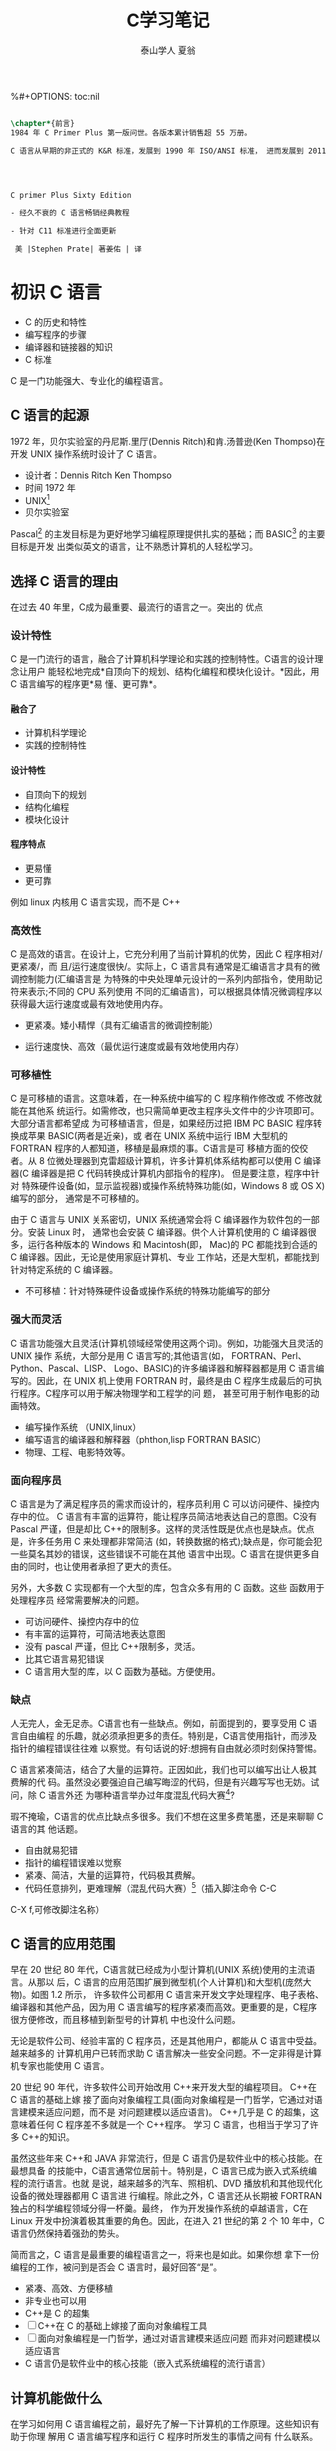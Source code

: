 #+TITLE: C学习笔记
#+AUTHOR: 泰山学人   夏翁
#+OPTIONS: H:4
%#+OPTIONS: toc:nil 
#+BEGIN_SRC latex

\chapter*{前言}
1984 年 C Primer Plus 第一版问世。各版本累计销售超 55 万册。

C 语言从早期的非正式的 K&R 标准，发展到 1990 年 ISO/ANSI 标准， 进而发展到 2011 年 ISO/IEC 标准。本书第六版。




C primer Plus Sixty Edition

- 经久不衰的 C 语言畅销经典教程

- 针对 C11 标准进行全面更新

 美 |Stephen Prate| 著姜佑 | 译
#+END_SRC
* 初识 C 语言

- C 的历史和特性
- 编写程序的步骤
- 编译器和链接器的知识
- C 标准

C 是一门功能强大、专业化的编程语言。
** C 语言的起源

1972 年，贝尔实验室的丹尼斯.里厅(Dennis Ritch)和肯.汤普逊(Ken Thompso)在开发
UNIX 操作系统时设计了 C 语言。
- 设计者：Dennis Ritch Ken Thompso
- 时间 1972 年
- UNIX[fn:UNIX]
- 贝尔实验室

Pascal[fn:Pascal] 的主发目标是为更好地学习编程原理提供扎实的基础；而 BASIC[fn:BASIC] 的主要目标是开发
出类似英文的语言，让不熟悉计算机的人轻松学习。


** 选择 C 语言的理由

在过去 40 年里，C成为最重要、最流行的语言之一。突出的 优点
*** 设计特性

C 是一门流行的语言，融合了计算机科学理论和实践的控制特性。C语言的设计理念让用户
能轻松地完成*自顶向下的规划、结构化编程和模块化设计。*因此，用 C 语言编写的程序更*易
懂、更可靠*。
**** 融合了

- 计算机科学理论
- 实践的控制特性
**** 设计特性

- 自顶向下的规划
- 结构化编程
- 模块化设计
**** 程序特点

- 更易懂
- 更可靠

例如 linux 内核用 C 语言实现，而不是 C++

*** 高效性

C 是高效的语言。在设计上，它充分利用了当前计算机的优势，因此 C 程序相对/更紧凑/，而
且/运行速度很快/。实际上，C 语言具有通常是汇编语言才具有的微调控制能力(汇编语言是
为特殊的中央处理单元设计的一系列内部指令，使用助记符来表示;不同的 CPU 系列使用
不同的汇编语言)，可以根据具体情况微调程序以获得最大运行速度或最有效地使用内存。

- 更紧凑。矮小精悍（具有汇编语言的微调控制能）

- 运行速度快、高效（最优运行速度或最有效地使用内存）
*** 可移植性

C 是可移植的语言。这意味着，在一种系统中编写的 C 程序稍作修改或 不修改就能在其他系
统运行。如需修改，也只需简单更改主程序头文件中的少许项即可。大部分语言都希望成
为可移植语言，但是，如果经历过把 IBM PC BASIC 程序转换成苹果 BASIC(两者是近亲)，或
者在 UNIX 系统中运行 IBM 大型机的 FORTRAN 程序的人都知道，移植是最麻烦的事。C语言是可
移植方面的佼佼者。从 8 位微处理器到克雷超级计算机，许多计算机体系结构都可以使用
C 编译器(C 编译器是把 C 代码转换成计算机内部指令的程序)。 但是要注意，程序中针对
特殊硬件设备(如，显示监视器)或操作系统特殊功能(如，Windows 8 或 OS X)编写的部分，
通常是不可移植的。

由于 C 语言与 UNIX 关系密切，UNIX 系统通常会将 C 编译器作为软件包的一部分。安装 Linux 时，
通常也会安装 C 编译器。供个人计算机使用的 C 编译器很多，运行各种版本的 Windows 和
Macintosh(即， Mac)的 PC 都能找到合适的 C 编译器。因此，无论是使用家庭计算机、专业
工作站，还是大型机，都能找到针对特定系统的 C 编译器。
- 不可移植：针对特殊硬件设备或操作系统的特殊功能编写的部分
*** 强大而灵活

C 语言功能强大且灵活(计算机领域经常使用这两个词)。例如，功能强大且灵活的 UNIX 操作
系统，大部分是用 C 语言写的;其他语言(如， FORTRAN、Perl、Python、Pascal、LISP、
Logo、BASIC)的许多编译器和解释器都是用 C 语言编写的。因此，在 UNIX 机上使用 FORTRAN
时，最终是由 C 程序生成最后的可执行程序。C程序可以用于解决物理学和工程学的问 题，
甚至可用于制作电影的动画特效。

- 编写操作系统 （UNIX,linux）
- 编写语言的编译器和解释器（phthon,lisp FORTRAN BASIC）
- 物理、工程、电影特效等。

*** 面向程序员

C 语言是为了满足程序员的需求而设计的，程序员利用 C 可以访问硬件、操控内存中的位。
C 语言有丰富的运算符，能让程序员简洁地表达自己的意图。C没有 Pascal 严谨，但是却比
C++的限制多。这样的灵活性既是优点也是缺点。优点是，许多任务用 C 来处理都非常简洁
(如，转换数据的格式);缺点是，你可能会犯一些莫名其妙的错误，这些错误不可能在其他
语言中出现。C 语言在提供更多自由的同时，也让使用者承担了更大的责任。

另外，大多数 C 实现都有一个大型的库，包含众多有用的 C 函数。这些 函数用于处理程序员
经常需要解决的问题。

- 可访问硬件、操控内存中的位
- 有丰富的运算符，可简洁地表达意图
- 没有 pascal 严谨，但比 C++限制多，灵活。
- 比其它语言易犯错误
- C 语言用大型的库，以 C 函数为基础。方便使用。

***  缺点 
   
人无完人，金无足赤。C语言也有一些缺点。例如，前面提到的，要享受用 C 语言自由编程
的乐趣，就必须承担更多的责任。特别是，C语言使用指针，而涉及指针的编程错误往往难
以察觉。有句话说的好:想拥有自由就必须时刻保持警惕。

C 语言紧凑简洁，结合了大量的运算符。正因如此，我们也可以编写出让人极其费解的代
码。虽然没必要强迫自己编写晦涩的代码，但是有兴趣写写也无妨。试问，除 C 语言外还
为哪种语言举办过年度混乱代码大赛[1]?

瑕不掩瑜，C语言的优点比缺点多很多。我们不想在这里多费笔墨，还是来聊聊 C 语言的其
他话题。

- 自由就易犯错
- 指针的编程错误难以觉察
- 紧凑、简洁，大量的运算符，代码极其费解。
- 代码任意排列，更难理解（混乱代码大赛）[fn:混乱码]（插入脚注命令 C-C
C-X f,可修改脚注名称）

** C 语言的应用范围

早在 20 世纪 80 年代，C语言就已经成为小型计算机(UNIX 系统)使用的主流语言。从那以
后，C 语言的应用范围扩展到微型机(个人计算机)和大型机(庞然大物)。如图 1.2 所示，
许多软件公司都用 C 语言来开发文字处理程序、电子表格、编译器和其他产品，因为用 C
语言编写的程序紧凑而高效。更重要的是，C程序很方便修改，而且移植到新型号的计算机
中也没什么问题。

无论是软件公司、经验丰富的 C 程序员，还是其他用户，都能从 C 语言中受益。越来越多的
计算机用户已转而求助 C 语言解决一些安全问题。不一定非得是计算机专家也能使用 C 语言。

20 世纪 90 年代，许多软件公司开始改用 C++来开发大型的编程项目。 C++在 C 语言的基础上嫁
接了面向对象编程工具(面向对象编程是一门哲学，它通过对语言建模来适应问题，而不是
对问题建模以适应语言)。 C++几乎是 C 的超集，这意味着任何 C 程序差不多就是一个 C++程序。
学习 C 语言，也相当于学习了许多 C++的知识。

虽然这些年来 C++和 JAVA 非常流行，但是 C 语言仍是软件业中的核心技能。在最想具备
的技能中，C语言通常位居前十。特别是，C 语言已成为嵌入式系统编程的流行语言。也就
是说，越来越多的汽车、照相机、DVD 播放机和其他现代化设备的微处理器都用 C 语言进
行编程。除此之外，C 语言还从长期被 FORTRAN 独占的科学编程领域分得一杯羹。最终，
作为开发操作系统的卓越语言，C在 Linux 开发中扮演着极其重要的角色。因此，在进入
21 世纪的第 2 个 10 年中，C语言仍然保持着强劲的势头。

简而言之，C 语言是最重要的编程语言之一，将来也是如此。如果你想
拿下一份编程的工作，被问到是否会 C 语言时，最好回答“是”。

- 紧凑、高效、方便移植
- 非专业也可以用
- C++是 C 的超集
- [ ]C++在 C 的基础上嫁接了面向对象编程工具
- [ ] 面向对象编程是一门哲学，通过对语言建模来适应问题
      而非对问题建模以适应语言
- C 语言仍是软件业中的核心技能（嵌入式系统编程的流行语言）

** 计算机能做什么

在学习如何用 C 语言编程之前，最好先了解一下计算机的工作原理。这些知识有助于你理
解用 C 语言编写程序和运行 C 程序时所发生的事情之间有 什么联系。

现代的计算机由多种部件构成。中央处理单元(CPU[fn:5])承担绝大部分的运算工作。随机存取内
存(RAM)是存储程序和文件的工作区;而永久内存存储设备(过去一般指机械硬盘，现在还包
括固态硬盘)即使在关闭计算机后，也不会丢失之前储存的程序和文件。另外，还有各种外
围设备(如， 键盘、鼠标、触摸屏、监视器)提供人与计算机之间的交互。CPU 负责处理程
序，接下来我们重点讨论它的工作原理。CPU 的工作非常简单，至少从以下简短的描述中看
是这样。它从内存中获取并执行一条指令，然后再从内存中获取并执行下一条指令，诸如
此类 (一个吉赫兹的 CPU 一秒钟能重复这样的操作大约十亿次，因此，CPU 能以惊人的速
度从事枯燥的工作)。CPU 有自己的小工作区——由若干个寄存器组成，每个寄存器都可以储
存一个数字。一个寄存器储存下一条指令的内存地址，CPU 使用该地址来获取和更新下一
条指令。在获取指令后，CPU 在另一个寄存器中储存该指令，并更新第 1 个寄存器储存下
一条指令的地址。 CPU 能理解的指令有限(这些指令的集合叫作指令集)。而且，这些指令
相当具体，其中的许多指令都是用于请求计算机把一个数字从一个位置移动到另一个位置。
例如，从内存移动到寄存器。

下面介绍两个有趣的知识。其一，储存在计算机中的所有内容都是数字。计算机以数字形
式储存数字和字符(如，在文本文档中使用的字母)。 每个字符都有一个数字码。计算机载
入寄存器的指令也以数字形式储存，指令集中的每条指令都有一个数字码。其二，计算机
程序最终必须以数字指令码(即，机器语言)来表示。

简而言之，计算机的工作原理是:如果希望计算机做某些事，就必须为其提供特殊的指令列
表(程序)，确切地告诉计算机要做的事以及如何做。

你必须用计算机能直接明白的语言(机器语言)创建程序。这是一项繁琐、 乏味、费力的任
务。计算机要完成诸如两数相加这样简单的事，就得分成类似以下几个步骤。

1.从内存位置 2000 上把一个数字拷贝到寄存器 1。
2.从内存位置 2004 上把另一个数字拷贝到寄存器 2。
3.把寄存器 2 中的内容与寄存器 1 中的内容相加，把结果储存在寄存器 1 中。
4.把寄存器 1 中的内容拷贝到内存位置 2008。
  而你要做的是，必须用数字码来表示以上的每个步骤!

如果以这种方式编写程序很合你的意，那不得不说抱歉，因为用机器语言编程的黄金时代
已一去不复返。但是，如果你对有趣的事情比较感兴趣， 不妨试试高级编程语言。

** 高级计算机语言和编译器

高级编程语言(如，C)以多种方式简化了编程工作。首先，不必用数字码表示指令;其次，使
用的指令更贴近你如何想这个问题，而不是类似计算机那样繁琐的步骤。使用高级编程语言，
可以在更抽象的层面表达你的想法，不用考虑 CPU 在完成任务时具体需要哪些步骤。例如，
对于两数相加， 可以这样写:


total = mine + yours;

对我们而言，光看这行代码就知道要计算机做什么;而看用机器语言写成的等价指令(多条
以数字码形式表现的指令)则费劲得多。但是，对计算机而言却恰恰相反。在计算机看来，
高级指令就是一堆无法理解的无用 据。编译器在这里派上了用场。编译器是把高级语言
程序翻译成计算机能理解的机器语言指令集的程序。程序员进行高级思维活动，而编译器
则负责处理冗长乏味的细节工作。

编译器还有一个优势。一般而言，不同 CPU 制造商使用的指令系统和编码格式不同。例如，
用 Intel Core i7 (英特尔酷睿 i7)CPU 编写的机器语言程序对于 ARM Cortex-A57 CPU
而言什么都不是。但是，可以找到与特定类型 CPU 匹配的编译器。因此，使用合适的编译
器或编译器集，便可把一种高级语言程序转换成供各种不同类型 CPU 使用的机器语言程序。
一旦解决了一个编程问题，便可让编译器集翻译成不同 CPU 使用的机器语言。

简而言之，高级语言(如 C、Java、Pascal)以更抽象的方式描述行为，不受限于特定 CPU
或指令集。而且，高级语言简单易学，用高级语言编程比用机器语言编程容易得多。

1964 年，控制数据公司(Control Data Corporation)研制出了 CDC 6600 计算机。这台庞
然大物是世界上首台超级计算机，当时的售价是 600 万美 元。它是高能核物理研究的首选。
然而，现在的普通智能手机在计算能力和内存方面都超过它数百倍，而且能看视频，放音
乐。

1964 年，在工程和科学领域的主流编程语言是 FORTRAN。虽然编程语言不如硬件发展那么
突飞猛进，但是也发生了很大变化。为了应对越来越大型的编程项目，语言先后为结构化
编程和面向对象编程提供了更多的支持。 随着时间的推移，不仅新语言层出不穷，而且现
有语言也会发生变化。

** 语言标准

目前，有许多 C 实现可用。在理想情况下，编写 C 程序时，假设该程序中未使用机器特定
的编程技术，那么它的运行情况在任何实现中都应该相同。要在实践中做到这一点，不同的
实现要遵循同一个标准。

C 语言发展之初，并没有所谓的 C 标准。1987 年，布莱恩·柯林汉(Brian Kernighan)和丹
尼斯·里奇(Dennis Ritchie)合著的 The C Programming Language(《C 语言程序设计》)第
1 版是公认的 C 标准，通常称之为 K&R C 或经典 C。特别是，该书中的附录中的“C 语言
参考手册”已成为实现 C 的指导 标准。例如，编译器都声称提供完整的 K&R 实现。虽然这
本书中的附录定 义了 C 语言，但却没有定义 C 库。与大多数语言不同的是，C语言比其他
语言更依赖库，因此需要一个标准库。实际上，由于缺乏官方标准，UNIX 实现 提供的库
已成为了标准库。

*** 第 1 个 ANSI/ISO C 标准

随着 C 的不断发展，越来越广泛地应用于更多系统中，C社区意识到需要一个更全面、更
新颖、更严格的标准。鉴于此，美国国家标准协会 (ANSI)于 1983 年组建了一个委员会
(X3J11)，开发了一套新标准，并 于 1989 年正式公布。该标准(ANSI C)定义了 C 语言和
C 标准库。国际标准化组织于 1990 年采用了这套 C 标准(ISO C)。ISO C 和 ANSI C 是
完全相同的 标准。ANSI/ISO 标准的最终版本通常叫作 C89(因为 ANSI 于 1989 年批准该
标 准)或 C90(因为 ISO 于 1990 年批准该标准)。另外，由于 ANSI 先公布 C 标 准，因
此业界人士通常使用 ANSI C。

在该委员会制定的指导原则中，最有趣的可能是:保持 C 的精神。委员 会在表述这一精神
时列出了以下几点:

信任程序员;

不要妨碍程序员做需要做的事;

保持语言精练简单; 只提供一种方法执行一项操作; 让程序运行更快，即使不能保证其可移
植性。

在最后一点上，标准委员会的用意是:作为实现，应该针对目标计算机来定义最合适的某特
定操作，而不是强加一个抽象、统一的定义。在学习 C 语言过程中，许多方面都反映了这
一哲学思想。

*** C99 标准

1994 年，ANSI/ISO 联合委员会(C9X 委员会)开始修订 C 标准，最终发 布了 C99 标准。
该委员会遵循了最初 C90 标准的原则，包括保持语言的精练简单。委员会的用意不是在 C
语言中添加新特性，而是为了达到新的目标。 第 1 个目标是，支持国际化编程。例如，提
供多种方法处理国际字符集。第 2 个目标是，“调整现有实践致力于解决明显的缺陷”。因
此，在遇到需要将 C 移至 64 位处理器时，委员会根据现实生活中处理问题的经验来添加
标准。第 3 个目标是，为适应科学和工程项目中的关键数值计算，提高 C 的适应性， 让
C 比 FORTRAN 更有竞争力。

这 3 点(国际化、弥补缺陷和提高计算的实用性)是主要的修订目标。 在其他方面的改变则
更为保守，例如，尽量与 C90、C++兼容，让语言在概念上保持简单。用委员会的话说:“
委员会很满意让 C++成为大型、功能强大的语言”。

C99 的修订保留了 C 语言的精髓，C仍是一门简洁高效的语言。本书指出了许多 C99 修改
的地方。虽然该标准已发布了很长时间，但并非所有的编译器都完全实现 C99 的所有改动。
因此，你可能发现 C99 的一些改动在自己的系统中不可用，或者只有改变编译器的设置才
可用。

*** C11 标准 维护标准任重道远。

标准委员会在 2007 年承诺 C 标准的下一个版本是 C1X，2011 年终于发布了 C11 标准。此次，委员会提出了一些新的指导原 则。出于对当前
编程安全的担忧，不那么强调“信任程序员”目标了。而且， 供应商并未像对 C90 那样很好
地接受和支持 C99。这使得 C99 的一些特性成为 C11 的可选项。因为委员会认为，不应要
求服务小型机市场的供应商支持其目标环境中用不到的特性。另外需要强调的是，修订标
准的原因不是因为原标准不能用，而是需要跟进新的技术。例如，新标准添加了可选项支
持当前使用多处理器的计算机。对于 C11 标准，我们浅尝辄止，深入分析这部分内容已
超出本书讨论的范围。

注意

本书使用术语 ANSI C、ISO C 或 ANSI/ISO C 讲解 C89/90 和较新标准共有的特性，用
C99 或 C11 介绍新的特性。有时也使用 C90(例如，讨论一个特性被首次加入 C 语言时)。

** 使用 C 语言的 7 个步骤

C 是编译型语言。如果之前使用过编译型语言(如，Pascal 或 FORTRAN)，就会很熟悉组建 C
程序的几个基本步骤。但是，如果以前使用的是解释型语言(如，BASIC)或面向图形界面语
言(如，Visual Basic)，或者甚至没接触过任何编程语言，就有必要学习如何编译。别担心，
这并不复杂。首先，为了让读者对编程有大概的了解，我们把编写 C 程序的过程分解成 7
个步骤(见图 1.3)。注意，这是理想状态。在实际的使用过程中，尤其是在较大型的项目中，
可能要做一些重复的工作，根据下一个步骤的情况来调整或改进上一个步骤。


图 1.3 编程的 7 个步骤
*** 第 1 步:定义程序的目标

在动手写程序之前，要在脑中有清晰的思路。想要程序去做什么首先自己要明确自己想做
什么，思考你的程序需要哪些信息，要进行哪些计算和控制，以及程序应该要报告什么信
息。在这一步骤中，不涉及具体的计算机语言，应该用一般术语来描述问题。

*** 第 2 步:设计程序

对程序应该完成什么任务有概念性的认识后，就应该考虑如何用程序来完成它。例如，用
户界面应该是怎样的?如何组织程序?目标用户是谁?准备花多长时间来完成这个程序?

除此之外，还要决定在程序(还可能是辅助文件)中如何表示数据，以及用什么方法处理数
据。学习 C 语言之初，遇到的问题都很简单，没什么可选的。但是，随着要处理的情况越
来越复杂，需要决策和考虑的方面也越来越多。通常，选择一个合适的方式表示信息可以
更容易地设计程序和处理数据。

再次强调，应该用一般术语来描述问题，而不是用具体的代码。但是， 你的某些决策可能
取决于语言的特性。例如，在数据表示方面，C的程序员就比 Pascal 的程序员有更多选择。

*** 第 3 步:编写代码

设计好程序后，就可以编写代码来实现它。也就是说，把你设计的程序翻译成 C 语言。这
里是真正需要使用 C 语言的地方。可以把思路写在纸上， 但是最终还是要把代码输入计算
机。这个过程的机制取决于编程环境，我们稍后会详细介绍一些常见的环境。一般而言，
使用文本编辑器创建源代码文件。该文件中内容就是你翻译的 C 语言代码。程序清单 1.1
是一个 C 源代码的 示例。

程序清单 1.1 C 源代码示例 

#+BEGIN_SRC C
#include <stdio.h>
  

int main(void)
{
int dogs;
 printf("How many dogs do you have?\n");
 scanf("%d", &dogs);
 printf("So you have %d dog(s)!\n", dogs);
 return 0;
}
#+END_SRC

在这一步骤中，应该给自己编写的程序添加文字注释。最简单的方式是使用 C 的注释工具
在源代码中加入对代码的解释。第 2 章将详细介绍如何在代码中添加注释。

*** 第 4 步:编译

接下来的这一步是编译源代码。再次提醒读者注意，编译的细节取决于编程的环境，我们
稍后马上介绍一些常见的编程环境。现在，先从概念的角度讲解编译发生了什么事情。

前面介绍过，编译器是把源代码转换成可执行代码的程序。可执行代码是用计算机的机器
语言表示的代码。这种语言由数字码表示的指令组成。如前所述，不同的计算机使用不同
的机器语言方案。C 编译器负责把 C 代码翻译成特定的机器语言。此外，C编译器还将源
代码与 C 库(库中包含大量的标准函数供用户使用，如 printf()和 scanf())的代码合并
成最终的程序(更精确地说，应该是由一个被称为链接器的程序来链接库函数，但是在大多
数系统中，编译器运行链接器)。其结果是，生成一个用户可以运行的可执行文件，其中
包含着计算机能理解的代码。

编译器还会检查 C 语言程序是否有效。如果 C 编译器发现错误，就不生成可执行文件并
报错。理解特定编译器报告的错误或警告信息是程序员要掌握的另一项技能。

*** 第 5 步:运行程序

传统上，可执行文件是可运行的程序。在常见环境(包括 Windows 命令提示符模式、UNIX
终端模式和 Linux 终端模式)中运行程序要输入可执行文件的文件名，而其他环境可能要
运行命令(如，在 VAX 中的 VMS[2])或一些其他机制。例如，在 Windows 和 Macintosh
提供的集成开发环境(IDE) 中，用户可以在 IDE 中通过选择菜单中的选项或按下特殊键来
编辑和执行 C 程序。最终生成的程序可通过单击或双击文件名或图标直接在操作系统中运
行。

*** 第 6 步:测试和调试程序

程序能运行是个好迹象，但有时也可能会出现运行错误。接下来，应该检查程序是否按照
你所设计的思路运行。你会发现你的程序中有一些错误， 计算机行话叫作 bug。查找并修
复程序错误的过程叫调试。学习的过程中不可避免会犯错，学习编程也是如此。因此，当
你把所学的知识应用于编程时，最好为自己会犯错做好心理准备。随着你越来越老练，你
所写的程序中的错误也会越来越不易察觉。

将来犯错的机会很多。你可能会犯基本的设计错误，可能错误地实现了一个好想法，可能
忽视了输入检查导致程序瘫痪，可能会把圆括号放错地方，可能误用 C 语言或打错字，等
等。把你将来犯错的地方列出来，这份错误列表应该会很长。

看到这里你可能会有些绝望，但是情况没那么糟。现在的编译器会捕获许多错误，而且自
己也可以找到编译器未发现的错误。在学习本书的过程中，我们会给读者提供一些调试的
建议。

*** 第 7 步:维护和修改代码 45
   
创建完程序后，你发现程序有错，或者想扩展程序的用途，这时就要修改程序。例如，用
户输入以 Zz 开头的姓名时程序出现错误、你想到了一个更好的解决方案、想添加一个更
好的新特性，或者要修改程序使其能在不同的计算机系统中运行，等等。如果在编写程序
时清楚地做了注释并采用了合理的设计方案，这些事情都很简单。

*** 说明

编程并非像描述那样是一个线性的过程。有时，要在不同的步骤之间往复。例如，在写代
码时发现之前的设计不切实际，或者想到了一个更好的解决方案，或者等程序运行后，想
改变原来的设计思路。对程序做文字注释为今后的修改提供了方便。

许多初学者经常忽略第 1 步和第 2 步(定义程序目标和设计程序)，直接跳到第 3 步(编
写代码)。刚开始学习时，编写的程序非常简单，完全可以在脑中构思好整个过程。即使写
错了，也很容易发现。但是，随着编写的程序越来越庞大、越来越复杂，动脑不动手可不
行，而且程序中隐藏的错误也越来越难找。最终，那些跳过前两个步骤的人往往浪费了更
多的时间，因为他们写出的程序难看、缺乏条理、让人难以理解。要编写的程序越大越复
杂，事先定义和设计程序环节的工作量就越大。

磨刀不误砍柴工，应该养成先规划再动手编写代码的好习惯，用纸和笔记录下程序的目标
和设计框架。这样在编写代码的过程中会更加得心应手、 条理清晰。

** 编程机制

生成程序的具体过程因计算机环境而异。C是可移植性语言，因此可以在许多环境中使用，
包括 UNIX、Linux、MS-DOS(一些人仍在使用)、 Windows 和 Macintosh OS。有些产品会随
着时间的推移发生演变或被取代， 本书无法涵盖所有环境。

首先，来看看许多 C 环境(包括上面提到的 5 种环境)共有的一些方面。虽然不必详细了
解计算机内部如何运行 C 程序，但是，了解一下编程机制不仅能丰富编程相关的背景知识，
还有助于理解为何要经过一些特殊的步骤才能得到 C 程序。

用 C 语言编写程序时，编写的内容被储存在文本文件中，该文件被称为源代码文件
(source code file)。大部分 C 系统，包括之前提到的，都要求文件名以.c 结尾(如，
wordcount.c 和 budget.c)。在文件名中，点号(.)前面 的部分称为基本名(basename)，点
号后面的部分称为扩展名 (extension)。因此，budget 是基本名，c是扩展名。基本名与扩
展名的组合 (budget.c)就是文件名。文件名应该满足特定计算机操作系统的特殊要求。例
如，MS-DOS 是 IBM PC 及其兼容机的操作系统，比较老旧，它要求基本名不能超过 8 个
字符。因此，刚才提到的文件名 wordcount.c 就是无效的 DOS 文件名。有些 UNIX 系统限
制整个文件名(包括扩展名)不超过 14 个字符，而有些 UNIX 系统则允许使用更长的文件
名，最多 255 个字符。Linux、 Windows 和 Macintosh OS 都允许使用长文件名。

接下来，我们来看一下具体的应用，假设有一个名为 concrete.c 的源文件，其中的 C 源
代码如程序清单 1.2 所示。

程序清单 1.2 c 程序 

#+BEGIN_SRC C
#include <stdio.h>
 int main(void)
{
printf("Concrete contains gravel and cement.\n");
return 0;
}
#+END_SRC

如果看不懂程序清单 1.2 中的代码，不用担心，我们将在第 2 章学习相关 知识。
*** 目标代码文件、可执行文件和库

C 编程的基本策略是，用程序把源代码文件转换为可执行文件(其中包含可直接运行的机器
语言代码)。典型的 C 实现通过编译和链接两个步骤来完成这一过程。编译器把源代码转
换成中间代码，链接器把中间代码和其他代码合并，生成可执行文件。C 使用这种分而治
之的方法方便对程序进行模块化，可以独立编译单独的模块，稍后再用链接器合并已编译
的模块。通过这种方式，如果只更改某个模块，不必因此重新编译其他模块。另外，链接
器还将你编写的程序和预编译的库代码合并。
**** 用程序把源代码文件转换为可执行文件（编译程序及链接程序）
**** 两步：编译和链接
**** 编译

编译器把源代码转换成中间代码（obj）
**** 链接

把中间代码和其他代码合并，生成可执行文件。
**** 分而治之方便对程序模块化。

可以独立编译单独的模块，稍后再用链接器合并已编译的模块。通过这种方式，如果只改某
个模块，不必因此重新编译其他模块。另外，链接器还将你编写和程序和预编译的库代码合
并。

**** 中间文件有多种形式。

我们在这里描述的是最普遍的一种形式，即把源代码转换为机器语言代码，并把结果放在目
标代码文件(或简称目标文件)中(这里假设源代码只有一个文件)。虽然目标文件中包含机
器语言代码， 但是并不能直接运行该文件。因为目标文件中储存的是编译器翻译的源代码，
这还不是一个完整的程序。

****  目标代码文件缺失启动代码(startup code)。
***** 启动代码充当着程序和操作系统之间的接口。

例如，可以在 MS Windows 或 Linux 系统下运行 IBM PC 兼 容机。这两种情况所使用的硬
件相同，所以目标代码相同，/但是 Windows 和 Linux 所需的启动代码不同，/因为这些系
统处理程序的方式不同。

*****  目标代码还缺少库函数。

几乎所有的 C 程序都要使用 C 标准库中的函 数。例如，concrete.c 中就使用了
printf()函数。目标代码文件并不包含该函数的代码，它只包含了使用 printf()函数的指
令。printf()函数真正的代码储存 在另一个被称为库的文件中。

***** 库文件中有许多函数的目标代码。
****  链接器

的作用是，把你编写的目标代码、系统的标准启动代码和库代码这 3 部分合并成一个文件，
即可执行文件。对于库代码，链接器只会把程序中要用到的库函数代码提取出来(见图 1.4)。

图 1.4 编译器和链接器

简而言之，目标文件和可执行文件都由机器语言指令组成的。然而，目标文件中只包含编译
器为你编写的代码翻译的机器语言代码，可执行文件中还包含你编写的程序中使用的库函数
和启动代码的机器代码。

在有些系统中，必须分别运行编译程序和链接程序，而在另一些系统中，编译器会自动启动
链接器，用户只需给出编译命令即可。


接下来，了解一些具体的系统。

**** 目标文件和可执行文件都由机器语言指令组成
**** 目标文件只包含编译器为你编写的代码翻译的机器语言代码
**** 可执行文件中还包含你的程序中使用的库函数和启动代码的机器代码。

即：可执行文件=目标代码+库函数+启动代码
*** UNIX 系统

由于 C 语言因 UNIX 系统而生，也因此而流行，所以我们从 UNIX 系统开 始(注意:我们提
到的 UNIX 还包含其他系统，如 FreeBSD，它是 UNIX 的一个分支，但是由于法律原因不
使用该名称)。

**** 1.在 UNIX 系统上编辑

UNIX C 没有自己的编辑器，但是可以使用通用的 UNIX 编辑器，如 emacs、jove、vi 或 X
Window System 文本编辑器。作为程序员，要负责输入正确的程序和为储存该程序的文件起
一个合适的文件名。如前所述，文件名应该以.c 结尾。注意，UNIX 区分大小写。因 此，
budget.c、BUDGET.c 和 Budget.c 是 3 个不同但都有效的 C 源文件名。但是 BUDGET.C 是
无效文件名，因为该名称的扩展名使用了大写 C 而不是小写 c。


假设我们在 vi 编译器中编写了下面的程序，并将其储存在 inform.c 文件 中:

#+BEGIN_SRC C
#include <stdio.h>
int main(void)
{ 
printf("A .c is used to end a C program filename.\n"); 
return 0;
}
#+END_SRC

以上文本就是源代码，inform.c 是源文件。注意，源文件是整个编译过程的开始，不是结束。
**** 2.在 UNIX 系统上编译

虽然在我们看来，程序完美无缺，但是对计算机而言，这是一堆乱码。 计算机不明白
#include 和 printf 是什么(也许你现在也不明白，但是学到后面 就会明白，而计算机却
不会)。如前所述，我们需要编译器将我们编写的代码(源代码)翻译成计算机能看懂的代码
(机器代码)。最后生成的可执行文件中包含计算机要完成任务所需的所有机器代码。

以前，UNIX C 编译器要调用语言定义的 cc 命令。但是，它没有跟上标准发展的脚步，已
经退出了历史舞台。但是，UNIX 系统提供的 C 编译器通常来自一些其他源，然后以 cc
命令作为编译器的别名。因此，虽然在不同的系统中会调用不同的编译器，但用户仍可以
继续使用相同的命令。

编译 inform.c，要输入以下命令:

cc inform.c

几秒钟后，会返回 UNIX 的提示，告诉用户任务已完成。如果程序编写错误，你可能会看
到警告或错误消息，但我们先假设编写的程序完全正确 (如果编译器报告 void 的错误，说
明你的系统未更新成 ANSI C 编译器，只需删除 void 即可)。如果使用 ls 命令列出文件，
会发现有一个 a.out 文件(见图 1.5)。该文件是包含已翻译(或已编译)程序的可执行文件。
要运行该文件，只需输入:

a.out

输出内容如下:

A .c is used to end a C program filename.

 图 1.5 用 UNIX 准备 C 程序 如果要储存可执行文件(a.out)，应该把它重命名。否则，
该文件会被下一次编译程序时生成的新 a.out 文件替换。如何处理目标代码?C 编译器会创
建一个与源代码基本名相同的目标代码文件，但是其扩展名是.o。在该例中，目标代码文件
是 inform.o。然而， 却找不到这个文件，因为一旦链接器生成了完整的可执行程序，就会
将其删除。如果原始程序有多个源代码文件，则保留目标代码文件。学到后面多文件程序时，
你会明白到这样做的好处。

*** GNU 编译器集合和 LLVM 项目

GNU 项目始于 1987 年，是一个开发大量免费 UNIX 软件的集合(GNU 的 意思是“GNU’s Not
UNIX”，即 GNU 不是 UNIX)。GNU 编译器集合(也被称 为 GCC，其中包含 GCC C 编译器)是
该项目的产品之一。GCC 在一个指导委员会的带领下，持续不断地开发，它的 C 编译器紧
跟 C 标准的改动。GCC 有各种版本以适应不同的硬件平台和操作系统，包括 UNIX、Linux
和 Windows。用 gcc 命令便可调用 GCC C 编译器。许多使用 gcc 的系统都用 cc 作 为
gcc 的别名。

LLVM 项目成为 cc 的另一个替代品。该项目是与编译器相关的开源软件集合，始于伊利诺
伊大学的 2000 份研究项目。它的 Clang 编译器处理 C 代码，可以通过 clang 调用。有
多种版本供不同的平台使用，包括 Linux。2012 年，Clang 成为 FreeBSD 的默认 C 编译
器。Clang 也对最新的 C 标准支持得很好。

GNU 和 LLVM 都可以使用-v 选项来显示版本信息，因此各系统都使用 cc 别名来代替 gcc
或 clang 命令。以下组合:

cc -v

显示你所使用的编译器及其版本。

gcc 和 clang 命令都可以根据不同的版本选择运行时选项来调用不同 C 标 准。
gcc -std=c99 inform.c[3] gcc -std=c1x inform.c gcc -std=c11 inform.c

第 1 行调用 C99 标准，第 2 行调用 GCC 接受 C11 之前的草案标准，第 3 行调 用 GCC
接受的 C11 标准版本。Clang 编译器在这一点上用法与 GCC 相同。

*** Linux 系统

Linux 是一个开源、流行、类似于 UNIX 的操作系统，可在不同平台(包 括 PC 和 Mac)上
运行。在 Linux 中准备 C 程序与在 UNIX 系统中几乎一样，不同的是要使用 GNU 提供的
GCC 公共域 C 编译器。编译命令类似于:

gcc inform.c

注意，在安装 Linux 时，可选择是否安装 GCC。如果之前没有安装 GCC，则必须安装。通
常，安装过程会将 cc 作为 gcc 的别名，因此可以在命 令行中使用 cc 来代替 gcc。

欲详细了解 GCC 和最新发布的版本，请访问 http://www.gnu.org/software/gcc/index.html。
*** PC 的命令行编译器

C 编译器不是标准 Windows 软件包的一部分，因此需要从别处获取并安装 C 编译器。可
以从互联网免费下载 Cygwin 和 MinGW，这样便可在 PC 上通过命令行使用 GCC 编译器。
Cygwin 在自己的视窗运行，模仿 Linux 命令行环境，有一行命令提示。MinGW 在
Windows 的命令提示模式中运行。这和 GCC 的最新版本一样，支持 C99 和 C11 最新的一
些功能。Borland 的 C++编译器 5.5 也可以免费下载，支持 C90。

源代码文件应该是文本文件，不是字处理器文件(字处理器文件包含许多额外的信息，如字
体和格式等)。因此，要使用文本编辑器(如， Windows Notepad)来编辑源代码。如果使用
字处理器，要以文本模式另存文件。源代码文件的扩展名应该是.c。一些字处理器会为文
本文件自动添加.txt 扩展名。如果出现这种情况，要更改文件名，把 txt 替换成 c。

通常，C编译器生成的中间目标代码文件的扩展名是.obj(也可能是其他扩展名)。与 UNIX
编译器不同，这些编译器在完成编译后通常不会删除这些中间文件。有些编译器生成带.asm
扩展名的汇编语言文件，而有些编译器则使用自己特有的格式。

一些编译器在编译后会自动运行链接器，另一些要求用户手动运行链接器。在可执行文件
中链接的结果是，在原始的源代码基本名后面加上.exe 扩展名。例如，编译和链接
concrete.c 源代码文件，生成的是 concrete.exe 文件。 可以在命令行输入基本名来运行
该程序:

C>concrete
*** 集成开发环境(Windows)

许多供应商(包括微软、Embarcadero、Digital Mars)都提供 Windows 下的集成开发环境，
或称为 IDE(目前，大多数 IDE 都是 C 和 C++结合的编译 器)。可以免费下载的 IDE 有
Microsoft Visual Studio Express 和 Pelles C。利用集成开发环境可以快速开发 C 程
序。关键是，这些 IDE 都内置了用于编写 C 程序的编辑器。这类集成开发环境都提供了
各种菜单(如，命名、保存源代码 文件、编译程序、运行程序等)，用户不用离开 IDE 就能
顺利编写、编译和运行程序。如果编译器发现错误，会返回编辑器中，标出有错误的行号，
并简单描述情况。

初次接触 Windows IDE 可能会望而生畏，因为它提供了多种目标 (target)，即运行程序的
多种环境。例如，IDE 提供了 32 位 Windows 程序、 64 位 Windows 程序、动态链接库文
件(DLL)等。许多目标都涉及 Windows 图形界面。要管理这些(及其他)选择，通常要先创建
一个项目 (project)，以便稍后在其中添加待使用的源代码文件名。不同的产品具体步骤
不同。一般而言，首先使用【文件】菜单或【项目】菜单创建一个项目。选择正确的项目
形式非常重要。本书中的例子都是一般示例，针对在简单的命令行环境中运行而设计。
Windows IDE 提供多种选择以满足用户的不同需求。例如，Microsoft Visual Studio 提
供【Win32 控制台应用程序】选项。对于其他系统，查找一个诸如【DOS EXE】、【Console】或
【Character Mode】的可执行选项。选择这些模式后，将在一个类控制台窗口中运行可执
行程序。选择好正确的项目类型后，使用 IDE 的菜单打开一个 新的源代码文件。对于大多
数产品而言，使用【文件】菜单就能完成。你可能需要其他步骤将源文件添加到项目中。

通常，Windows IDE 既可处理 C 也可处理 C++，因此要指定待处理的程序是 C 还是 C++。
有些产品用项目类型来区分两者，有些产品(如，Microsoft Visual C++)用.c 文件扩展名
来指明使用 C 而不是 C++。当然，大多数 C 程序也可以作为 C++程序运行。欲了解 C 和
C++的区别，请参阅参考资料 IX。

你可能会遇到一个问题:在程序执行完毕后，执行程序的窗口立即消失。如果不希望出现这
种情况，可以让程序暂停，直到按下 Enter 键，窗口才消失。要实现这种效果，可以在程
序的最后(return 这行代码之前)添加下面一行代码:

getchar();

该行读取一次键的按下，所以程序在用户按下 Enter 键之前会暂停。有时根据程序的需要，
可能还需要一个击键等待。这种情况下，必须用两次 getchar():

getchar();

getchar();

例如，程序在最后提示用户输入体重。用户键入体重后，按下 Enter 键以输入数据。程序
将读取体重，第 1 个 getchar()读取 Enter 键，第 2 个 getchar() 会导致程序暂停，直
至用户再次按下 Enter 键。如果你现在不知所云，没关系，在学完 C 输出后就会明白。
到时，我们会提醒读者使用这种方法。

虽然许多 IDE 在使用上大体一致，但是细节上有所不同。就一个产品的系列而言，不同版
本也是如此。要经过一段时间的实践，才会熟悉编译器的工作方式。必要时，还需阅读使
用手册或网上教程。

Microsoft Visual Studio 和 C 标准在 Windows 软件开发中，Microsoft Visual Studio 及其免费版本 Microsoft Visual
Studio Express 都久负盛名，它们与 C 标准的关系也很重要。然而，微软鼓励程序员从
C 转向 C++和 C#。虽然 Visual Studio 支持 C89/90，但是到目前为止，它只选择性地支
持那些在 C++新特性中能找到的 C 标准(如，long long 类型)。而且，自 2012 版本起，
Visual Studio 不再把 C 作为项目类型的选项。尽管如此，本书中的绝大多数程序仍可用
Visual Studio 来编译。在新建项目时，选择 C++选项，然后选择【Win32 控制台应用程
序】，在应用设置中选择【空项目】。几乎所有的 C 程序都能与 C++程序兼容。所以，本
书中的绝大多数 C 程序都可作为 C++程序运行。或者，在选择 C++选项后，将默认的源
文件扩展名.cpp 替换成.c，编译器便会使用 C 语言的规则代替 C++。

*** Windows/Linux

许多 Linux 发行版都可以安装在 Windows 系统中，以创建双系统。一些存储器会为
Linux 系统预留空间，以便可以启动 Windows 或 Linux。可以在 Windows 系统中运行
Linux 程序，或在 Linux 系统中运行 Windows 程序。不能通过 Windows 系统访问 Linux
文件，但是可以通过 Linux 系统访问 Windows 文档。

*** Macintosh 中的 C 

目前，苹果免费提供 Xcode 开发系统下载(过去，它有时免费，有时付费)。它允许用户选
择不同的编程语言，包括 C 语言。

Xcode 凭借可处理多种编程语言的能力，可用于多平台，开发超大型的项目。但是，首先
要学会如何编写简单的 C 程序。在 Xcode 4.6 中，通过 【File】菜单选择【New
Project】，然后选择【OS X Application Command Line Tool】，接着输入产品名并选择
C 类型。Xcode 使用 Clang 或 GCC C 编译器来编译 C 代码，它以前默认使用 GCC，但是
现在默认使用 Clang。可以设置选择使用哪一个编译器和哪一套 C 标准(因为许可方面的
事宜，Xcode 中 Clang 的版本比 GCC 的版本要新)。

UNIX 系统内置 Mac OS X，终端工具打开的窗口是让用户在 UNIX 命令行环境中运行程序。苹
果在标准软件包中不提供命令行编译器，但是，如果下载了 Xcode，还可以下载可选的命
令行工具，这样就可以使用 clang 和 gcc 命 令在命令行模式中编译。
** 本书的组织结构

本书采用多种方式编排内容，其中最直接的方法是介绍 A 主题的所有内容、介绍 B 主题
的所有内容，等等。这对参考类书籍来说尤为重要，读者可以在同一处找到与主题相关的
所有内容。但是，这通常不是学习的最佳顺序。例如，如果在开始学习英语时，先学完所
有的名词，那你的表达能力一定很有限。虽然可以指着物品说出名称，但是，如果稍微学
习一些名词、动词、形容词等，再学习一些造句规则，那么你的表达能力一定会大幅提高。

为了让读者更好地吸收知识，本书采用螺旋式方法，先在前几个章节中介绍一些主题，在
后面章节再详细讨论相关内容。例如，对学习 C 语言而言，理解函数至关重要。因此，我
们在前几个章节中安排一些与函数相关的内容，等读者学到第 9 章时，已对函数有所了解，
学习使用函数会更加容易。与此类似，前几章还概述了一些字符串和循环的内容。这样，
读者在完全弄懂这些内容之前，就可以在自己的程序中使用这些有用的工具。

** 本书的约定

在学习 C 语言之前，先介绍一下本书的格式。 

*** 字体本书用类似在屏幕上或打印输

出时的字体(一种等宽字体)，表示文本程序和计算机输入、输出。前面已经出现了多次，如
果读者没有注意到，字体如下所示:


 #include <stdio.h>
 int main(void)
 { printf("Concrete contains gravel and cement.\n"); return 0;
 }

在涉及与代码相关的术语时，也使用相同的等宽字体，如 stdio.h。本书 用等宽斜体表示
 占位符，可以用具体的项替换这些占位符。例如，下面是一个声明的模型:

type_name variable_name; 这里，可用 int 替换 type_name，用 zebra_count 替换
variable_name。

*** 程序输出

本书用相同的字体表示计算机的输出，粗体表示用户输入。例如，下面是第 14 章中一个程
序的输出:60

Please enter the book title. Press [enter] at the start of a line to stop. My
Life as a BudgieNow enter the author.Mack  Zackle s 如上所示，以标准计算机字体显
示的行表示程序的输出，粗体行表示用户的输入。可以通过多种方式与计算机交互。在这里，
我们假设读者使用键盘键入内容，在屏幕上阅读计算机的响应。 
**** 1.特殊的击键
  
通常，通过按下标有 Enter、c/r、Return 或一些其他文字的键来发送指令。本书将这
  些按键统一称为 Enter 键。一般情况下，我们默认你在每行输入的末尾都会按下 Enter
  键。尽管如此，为了标示一些特定的位置，本书使 用[enter]显式标出 Enter 键。方括
  号表示按下一次 Enter 键，而不是输入 enter。

除此之外，书中还会提到控制字符(如，Ctrl+D)。这种写法的意思是，在按下 Ctrl 键(也
可能是 Control 键)的同时按下 D 键。


 
****  2.本书使用的系统
  
C 语言的某些方面(如，储存数字的空间大小)因系统而异。本书在示例中提到“我们的系
  统”时，通常是指在 iMac 上运行 OS X 10.8.4，使用 Xcode 4.6.2 开发系统的 Clang
  3.2 编译器。本书的大部分程序都能使用 Windows7 系 统的 Microsoft Visual Studio
  Express 2012 和 Pelles C 7.0，以及 Ubuntu13.04 Linux 系统的 GCC 4.7.3 进行编译。

 
****  3.读者的系统

  你需要一个 C 编译器或访问一个 C 编译器。C程序可以在多种计算机系统中运行，因此
  你的选择面很广。确保你使用的 C 编译器与当前使用的计算机 系统匹配。本书中，除了
  某些示例要求编译器支持 C99 或 C11 标准，其余大部分示例都可在 C90 编译器中运行。
  如果你使用的编译器是早于 ANSI/ISO 的老式编译器，在编译时肯定要经常调整，很不
  方便。与其如此，不如换个新的编译器。

  大部分编译器供应商都为学生和教学人员提供特惠版本，详情请查看供应商的网站。
  
*** 特殊元素

本书包含一些强调特定知识点的特殊元素，提示、注意、警告，将以如下形式出现在本书中:
- 边栏
 边栏提供更深入的讨论或额外的背景，有助于解释当前的主题。
- 提示
 提示一般都短小精悍，帮助读者理解一些特殊的编程情况。 
- 警告
用于警告读者注意一些潜在的陷阱。 注意提供一些评论，提醒读者不要误入歧途。

** 本章小结
 
C 是强大而简洁的编程语言。它之所以流行，在于自身提供大量的实用编程工具，能很好
 地控制硬件。而且，与大多数其他程序相比，C程序更容易从一个系统移植到另一个系统。

C 是编译型语言。C编译器和链接器是把 C 语言源代码转换成可执行代码的程序。
用 C 语言编程可能费力、困难，让你感到沮丧，但是它也可以激发你的兴趣，让你兴奋、
满意。我们希望你在愉快的学习过程中爱上 C。

** 复习题

 复习题的参考答案在附录 A 中。 

*** 1.对编程而言，可移植性意味着什么?

*** 2.解释源代码文件、目标代码文件和可执行文件有什么区别?

*** 3.编程的 7 个主要步骤是什么?

***  4.编译器的任务是什么?

***  5.链接器的任务是什么?

** 编程练习 我们尚未要求你编写 C 代码，该练习侧重于编程过程的早期步骤。

1.你刚被 MacroMuscle 有限公司聘用。该公司准备进入欧洲市场，需要一个把英寸单位转
换为厘米单位(1 英寸=2.54 厘米)的程序。该程序要提示用户输入英寸值。你的任务是定义
程序目标和设计程序(编程过程的第 1 步和第 2 步)。


[1].国际 C 语言混乱代码大赛(IOCCC，The International Obfuscated C Code Contest)。
这是一项国际编程赛事，从 1984 年开始，每年举办一次(1997、 1999、2002、2003 和
2006 年除外)，目的是写出最有创意且最让人难以理解 的 C 语言代码。——译者注

[2].VAX(Virtual Address eXtension)是一种可支持机器语言和虚拟地址的 32 位小型计算
机。VMS(Virtual Memory System)是旧名，现在叫 OpenVMS， 是一种用于服务器的操作系
统，可在 VAX、Alpha 或 Itanium 处理器系列平台 上运行。——译者注

[3].GCC 最基本的用法是:gcc [options] [filenames]，其中 options 是所需的参 数，
filenames 是文件名。——译者注



* C 语言概述
本章介绍以下内容：
- 运算符：=
- 函数：main()、printf()
- 编写一个简单的 C 程序
- 创建整形变量，为其赋值并在屏幕上显示其值
- 换行字符
- 如何在程序中写注释，创建包含多个函数的程序，发现程序的错误
- 什么是关键字

C 程序是什么样子的？浏览本书，能看到许多示例。初见 C 程序会觉得有些古怪，程序中的许
多{、cp-tor 和 ptr++这样的符号。然而，在学习 C 的过程中，对这些符号和 C 语言特有的其他
符号会越来越熟悉，甚至会喜欢上它们。如果熟悉与 C 相关的其他语言，会对 C 语言有似曾相
识的感觉。本章，我们从演示一个简单的程序示例开始，解释该程序的功能。同时，强调一
些 C 语言的基本特性。
** 简单的 C 程序示例

我们来看一个简单的 C 程序，如程序清单 2.1 所示。该程序演示了用 C 语言编程的一些基本特
性。请先通读程序清单 2.1，看看自己是否能明白该程序的用途，再认真阅读后面的解释。

程序清单 2.1 first.c 程序

#+BEGIN_SRC C
        // This is 2.1 first.c
        //first
        //
        //Created by Mac on<2020-04-16 Thu>
        //Copyright @ 2020 Mac All rights reserved.
        //
        #include<stdio.h>
        int main(void)  /*一个简单的C程序*/
      {
      int num;  /*定义一个名为num的变量*/
      num=1;  /*为num赋一个值*/
      printf("I am a simple");  /*使用printf()函数*/
      printf("computer.\n");
printf("My favorite number is %d because it is first.\n",num);
return ;
    }

#+END_SRC 

输出内容为：

I am a simple computer.

My favorite number is 1 because it is first.

程序调整

程序的输出是否在屏幕上一闪而过？某些窗口环境会在单独的窗口运行程序，然后在程序运
行结束后自动关闭窗口。如果遇到这种情况，可以在程序中加代码，让窗口等待用户按下一
个键后才关闭。一种方法是，在程序的 return 语句前加一行代码：

getchar();

这行代码让程序等待击键，窗口会在用户按下一个键后才关闭。在第八章详细介绍
getchar()的内容。

** 示例解释

把程序清单 2.1 分析两遍。第 1 遍（快速概要）概述程序中每行代码的作用，帮助读者初步了
解程序。第 2 遍（程序细节）详细分析代码的具体含义，帮助读者深入理解程序。

图 2.1 总结了组成 C 程序的几个部分，图中包含的元素比第 1 个程序多

如何插入图：[[./2.1.pdf]]
函数中 C 的 6 种语句：
- 标号语句
- 复合语句
- 表达式语句
- 选择语句
- 迭代语句
- 跳转语句

C 语言语句的构成：

- 关键字
- 标识符
- 运算符
- 数据

*** 第 1 遍：快速概要

本节简述程序中的每行代码的作用。下一节详细讨论代码的含义。

#include<stdio.h> ←包含另一个文件

该行告诉编译器把 stdio.h 中的内容包含在当前程序中。stdio.h 是 C 编译器软件包的标准部
分，它提供键盘输入和屏幕输出的支持。

int main(void) ←函数名

C 程序包含一个或多个函数，它们是 Ctkcyr 基本模块。程序清单 2.1 的程序中有一个名为
main()的函数。圆括号表明 main()是一个函数名。int 表明 main()函数返回一个整数，void
表明 main()不带任何参数。int and void 是标准 ANSI C 定义 main()的一部分（）如果使用
ANSI C 之前的编译器，可省略 void;考虑兼容的问题，使用较新的 C 编译器。

/*一个简单的 C 程序*/  ←注释

注释在/*和*/两个符号之间，这些注释能提高程序的可读性。注释只是帮助读者理解程序，
编译器会忽略它们。

{  ←函数体开始

左花括号表示函数定义开始，右花括号（}）表示函数定义结束。

int num;  ←声明

该声明表明，将使用一个名为 num 的变量，而且 num 是 int(整形)类型。

num=1;  ←赋值表达式语句

语句 num=1;把值 1 赋给名为 num 的变量。

printf("I am a simple");  ←调用一个函数

该语句使用 printf()函数，在屏幕上显示 I am a simple，光标停在同一行。printf()是标
准的 C 库函数。在程序中使用函数叫作*调用函数*。

printf("computer.\"); ←调用另一个函数

接下来调用的这个 printf()函数在上条语句打印出来的内容后面加上"computer"。代码\n 告
诉计算机另起一行，即把光标移至下一行。

printf("My favorite number is %d because it is first.\n",num);

最后调用的 printf()把 num 的值（1）内嵌在用双引号括起来的内容中一并打印。%d 告诉计算
机以何种形式输出 num 的值，打印在何处。

return 0;  ←return 语句

C 函数可以给调用方提供（或返回）一个数。目前，可暂时把该行看作是结束 main()函数的
要求。

}   ←结束

必须以右花括号表示程序结束。

*** 第 2 遍：程序细节

浏览完程序清单 2.2 后，仔细分析程序。再次强调，将逐行分析程序中的代码，以每行代码
为出发点，深入分析代码背后的细节，为更全面的学习 C 语言编程的特性夯实基础。

**** 1.#include 指令和头文件

#include<stdio.h>

这是程序的第一行。#include<stdio.h>的作用相当于把 stdio.h 文件中的所有内容都输入该
行所在的位置。实际上，这是一种“拷贝-粘贴”的操作。

include 文件提供了一种方便的途径共享许多程序共有的信息。

#include 这行代码是一条 C 预处理器指令(proprocessor directive)。通常，C编译器在编译
#前会对源代码做一些准备工作，即预处理（proprocessing）。

所有的 C 编译器软件都提供 stdio.h 文件。该文件中包含了供编译器使用的输入和输出函数
（如，printf()）信息。该文件名的含义是标准输入/输出头文件。通常，在 C 程序顶部的信
息集合被称为头文件（header）。

在大多数情况下，头文件包含了编译器创建最终可执行程序要用到的信息。例如，头文件中
可以定义一些常量，或者指明函数名以及如何使用它们。但是，函数的实际代码在一个预编
译代码的库文件中。简而言之，头文件帮助编译器把你的程序正确的组合在一起。

ANSI/ISO C 规定了 C 编译器必须提供哪些头文件。有些程序要包含 stdio.h，而有些不用。特
定 C 实现的文档中应该包含对 C 库函数的说明。这些说明确定了使用哪些函数需要包含哪些头
文件。例如，要使用 printf()函数，必须包含 stdio.h 头文件。省略必要的头文件可能不会
影响某一特定程序，但是最好不要这样做。本书每次用到库函数，都会用#include 指令包含
ANSI/ISO 标准指定的头文件。

注意 为何不内置输入和输出

读者一定很好奇，为何不把输入和输出这些基本功能内置在语言中。原因之一是，并非所有
的程序都会用到 I/O（输入/输出）包。轻装上阵表现了 C 语言的哲学。正是这种经济使用资
源的原则，使得 C 语言成为流行的嵌入式编程语言（例如，编写控制汽车自动燃油系统或蓝
光播放机芯片的代码）。#include 中的#符号表明，C预处理器在编译器接手之前处理这条指
令。本书后面章节中会介绍更多预处理器指令的示例，第 16 章将更详细地讨论相关内容。

**** 2.main()函数

int main(void);

程序清单 2.2 中的第 2 行表明该函数名为 main。的确，main 是一个极其普通的名称，但是这是
唯一的选择。C程序一定从 main()函数开始执行（目前不必考虑例外的情况）。坠子 main()
函数，你可以任意命名其他函数，而且 main()函数必须是开始的函数。圆括号有什么功能？
用于识别 main()是一个函数。很快你将学到更多的函数。目前而言，只需记住函数是 C 语序
的基本模块。

int 是 main()函数的返回类型。表明 main()函数返回的值是整数。返回到哪里？返回给操作
系统。我们将在第 6 章再来探讨这个问题。

通常，函数名后面的圆括号中包含一些传入函数的信息。该例中没有传递任何信息。因此，
圆括号内是单词 void（第 11 章次介绍把信息从 main()函数传回操作系统的另一种形式）。

如果浏览旧式的 C 代码，会发现程序以如下形式开始：

main()

C90 标准勉强接受这种形式，但是 C99 和 C11 标准不允许这样写。因此，即使你使用的编译器
允许，也不要这样写。

你还会看到下面这种形式：

void main()

一些编译器允许这样写，但是所有的标准都未认可这种写法。因此，编译器不必接受这种形
式，而且许多编译器都不能这样写。需要强调的是，只要坚持使用标准形式，把程序从一个
编译器移至另一个编译器时就不会出什么问题。

**** 3.注释

/*一个简单的程序*/

在程序中，被/**/两个符号括起来的部分是程序的注释。写注释能让他人（包括自己）更容
易明白你所写的程序。C语言注释的好处之一是，可将注释放在任意的地方，甚至是与要解
释的内容在同一行。较长的注释可单独放一行或多行。在/*和*/之间的内容都会被编译器忽
略。下面列出了一些有效和无效的注释形式：

/*这是一条 C 注释。*/

/*这也是一条注释，

被分成了两行。*/

/*

也可以这样写注释。

*/

/*这条注释无效，因为缺少了结束标记。

C99 新增了另一种风格的注释，普遍用于 C++和 Jave。这种新风格使用//符号创建注释，仅限
于单行。

//这种注释只能写成一行。

int rigue;//这种注释也可置于此。

因为一行末尾就标志着注释的结束，所以这种风格的注释只需在注释开始下标明//符号即可。

这种新形式的注释是为了解决旧形式注释存在的潜在问题。假设有下面的代码：

#+BEGIN_SRC C

/*

希望能运行

*/

x=100;

Y=200;

/* 其它内容已省略。 */

#+END_SRC
接下来，假设你决定删除第 4 行，但不小心删掉了第 3 行（*/）。代码如下所示：

#+BEGIN_SRC C
/*

希望能运行。

y=200;

/*其他内容已省略。*/

#+END_SRC 

  现在，编译器把第 1 行的/*和第 4 行的*/配对，导致 4 行代码全部成了注释（包括应作为代码
的那一行）。而//形式的注释只对单行有效，不会导致这种“消失代码”的问题。

一些编译器可能不支持这一特性。还有一些编译器需要更改设置，才能支持 C99 或 C11 的特性。

  考虑到只有一种注释风格过于死板乏味，本书在示例中采用两种风格的注释。

**** 4.花括号、函数体和块

{

…

}

  程序清单 2.1 中，花括号把 main()函数括起来。一般而言，所有的
C 函数都使用花括号标记函数体的开始和结束。这是规定，不能省略。只有花括号（{}）能
起这种作用，圆括号（（））的方括号（[]）都不行。

  花括号还可用于把函数中的多条语句合并为一个单元或块。如果读者熟悉 Pascal、ADA、
Modula-2 或者 Algol， 就会明白花括号在 C 语言中的作用类似于这些语言中的 begin 和 end。

**** 5.声明

int num;

程序清单 2.1 中，这行代码叫作声明(declaration)。声明是 C 语言最重要的特性之一。在该
例中，声明完成了两件事。

其一，在函数中有一个名为 num 的变量（variable）。

其二，int 表明 num 是一个整数（即没有小数点或小数部分的数）。int 是一种数据类型。编
译器使用这些信息为 num 变量在内存中分配存贮空间。分号在 C 语言中是大部分语句和声明的
平分，不像在 Pascal 中只是语句间的分隔符。

int 是 C 语言的一个关键字（keyword），表示一种基本的 C 语言数据类型。关键字是语言定义
的单词，不能做其他用途。例如，不能用 int 作为函数名我变量名。但是，这些关键字在该
语言外不起作用，所以把一只猫或一个可爱的小孩叫 int 是可以的（尽管某些地方的当地习
俗或法律可能不允许）。

示例中的 num 是一个标识符(indentifier)，也就一个变量、函数或其他实体的名称。因此，
声明把特定标识符与计算机内存中的特定位置联系起来，同时也确定了储存在某位置的信息
类型或数据类型。

在 C 语言中，所有变量都必须先声明才能使用。这章法着必须列出程序中用到的所有变量名
及其类型。

以前的 C 语言，还要求把变量声明在块的顶部，其他语句不能在任何声明的前面。也就是说，
main()函数体如下所示：

#+BEGIN_SRC C
int main()//旧规则
{
int doors;
int dogs;
doors=5;
dogs=3;
//其他语句

}

#+END_SRC

C99 和 C11 遵循 C++的惯例，可以把声明放在块中任何位置。尽管如此，首次使用变量之前一
定要先声明它。因此，如果编译器支持这一新特性，可以这样编写上面的代码：
#+BEGIN_SRC C
int main()   //目前的C规则
{
//一些语句
int doors;
doors=5;//第1次使用doors
//其他语句
int dogs;
dogs=3;//第1次使用dogs
//其他语句
}
#+END_SRC  

为了与旧系统更好地兼容，本书沿用最初的规则（即把变量声明都写在块的顶部）。

现在，读者可能有 3 问题：
- 什么是数据类型？
- 如何命名？
- 为何要声明变量？

***** 数据类型

C 语言可以处理多种类型的数据，如整数、字符和浮点数。把变量声明为整形或字符类型，
计算机才能正确地储存、读取和解释数据。下一章将详细介绍 C 语言中的各种数据类型。

***** 命名

给变量命名时要使用有意义的变量或标识符（如，程序中需要一个变量数狗，该变量名应该
是 dog_count 而不是 x3）。如果变量名无法清楚地表达自身的用途，可在注释中进一步说明。
这是一种良好的编程习惯和编程技巧。

C99 和 C11 允许使用更长的标识符名，但是编译器中识别前 63 年字符。对于外部标识符（参阅
第 12 章），只允许使用 31 个字符。（以前 C90 只允许 6 个字符），这是一个很大的进步。旧式
编译器通常最多只允许使用 8 个字符）。实际上，你可以使用更长的字符，但是编译器会忽
略超出的字符。也就是说，如果有两个标识符名都有 63 个字符，只有一个字符不同，那么编
译器会识别这是两个不同的名称。如果两个标识符都是 64 个字符，只有最后一个字符不同，
那么编译器可能交其视为同一个名称，也可能不会。标准并未定义在这种情况下会发生什么。

可以用小写字母、大写字母、数字和下划线（——）来命名。而且，名称的第 1 个字符必须是
字符或下划线，不能是数字。表 2.1 给出了一些示例。
表 2.1 有效和无效的名称
|------------+------------+--------------|
| 有效的名称 | 无效的名称 | 原因         |
|------------+------------+--------------|
| wiggles    | $2]**      | 首字不为字母 |
| cat2       | 2cat       |              |
| Hot_Tub    | Hot-Tub    | 仅可用下划线 |
| taxRate    | tax rate   | 不能用空格   |
| _kcab      | don't      | '不能用      |
|------------+------------+--------------|


*大小写字母* 

*数字*

*下划线*

*首字不能为数字*

*C99 及 C11 长度 63 个字符*

*外部标识符长度为 31 个*

*C90 只允许 8 个字符*

*操作系统及 C 库标识符首字符默认下划线*

操作系统和 C 库经常使用以一个或两个下划线字符开始的标识答（如，_kcab），因此最好避
免在自己的程序中使用这种名称。标准标签都以一个或两个下划线字符开始，如库标识符。
这样的标识符都是保留的。这意味着，虽然使用它们没有语法错误，但是会导致名称冲突。

C 语言的名称区分大小写，即把一个字母的大写和小写视为两个不同的字符。因此，stars 和
Stars、STARS 都不同。

为了让 C 语言更加国际化，C99 和 C11 根据通用字符名（即 UCN）机制添加了扩展字符集。其中
包函了除英文字母以外的部分字符。欲了解详细内容，请参阅附录 B 的“参考资料 VII：扩展
字符支持”。

***** 声明变量的四个理由

一些更老的语言（如，fortran 和 basic 的最初形式）都允许直接使用变量，不必先声明。为
何 c 语言不采用这种简单易行的方法？原因如下。

把所有变量放在一处，方便读者查找和理解程序的用途。如果变量名都是有意义的（如，
taxtate 而不是 r），这样做效果很好。如果变更名无法表述清楚，在注释中解释变量的含义。
这种方法让程序的可读性更高。

声明变量会促使在编写程序之前做一些计划。程序在开始时要获得哪些信息？希望程序如何
输出？表示数据最好的方式是什么？

声明变量有助于发现隐藏在程序中的小错误，如变量名拼写错误。例如，假设在某些不需要
声明就可以直接使用变量的语言中，编写如下语句：

RADIUS1=20.R;

在后面的程序中，误写成：

CIRCUM=6.28*RADIUSl;

你不小心把数字 1 打成小写字母 l。这些语言会创建一个新的变量 RADIUSl，并使用该变量中
的值（也许是 0，也许是垃圾值），导致赋给 CIRCUM 的值是错误值。可能要花很长时间才能
查出原因。这种错误在 c 语言中不会发生（除非你很不明智地声明了两个极其相似的变量），
因为编译器在发现未声明的 RADIUS1 时会报错。

如果事先未声明变量，c程序将无法通过编译。如果前几个理由还不足以说服你，这个理由
总可以让你认真考虑一下了。

如果要声明变量，应该声明在何处？前面提到过，c99 之前的标准要求氢声明都置于块的顶
部，这样规定的好处是：把声明放在一起更容易理解程序的用途。c99 允许在需要时才声明
变量，这样做的好处是：在给变量赋值之前声明变量，就不会忘记给变量赋值。但是实际上，
许多编译器都不支持 c99。

**** 6.赋值

num=1;

程序清单中的这行代码是赋值表达式语句。赋值是 c 语言的基本操作之一。该行代码的意思
是“反值 1 赋给变量 num”。在执行 int num;声明时，编译器在计算机内存中为变量 num 预留了
空间，然后在执行这行赋值表达式语句时，把值储存在之前预留的位置。可以给 num 赋不同
的值，这 num 之所以被称为变量（variable）的原因。注意，该赋值表达式语句从右侧把值
赋到左侧。另外，该语句以分号结尾，如图 2.2 所示。

其中等号为赋值运算符

**** 7.printf()函数

printf("I am a simple");

printf("computer.\n");

printf("My favorite number is %d because it is first.\n",num);

这三行都使用了 C 语言的一个标准函数：printf()。圆括号表明 printf 是一个函数名。圆括
号内的内容是从 main()函数传递给 printf()函数的信息。例如，上面的第 1 行把 I am a
simple 传递给 printf()函数。该信息被称为参数，或者更确切地说，是函数的实际参数
（actual argument），【在 C 语言中，实际参数（简称实参）是传递给函数的特定值，形式
参数（简称形参）是函数中用于储存值的变量。第 5 章中将详述相关内容。】printf()函数
用参数来做什么？该函数会查看双引号中的内容，并将其打印在屏幕上。

第 1 行 printf()演示了在 C 语言中如何调用函数。只需输入函数名，把所需的参数填入圆括号
即可。当程序运行到这一行时，控制权被转给命名的函数（该例中是 printf()）。函数执行
结束后，控制权被返回至主调函数（calling function），该例中是 main()。

第 2 行 printf()函数的双绰号中的\n 字符并未输出。这是为什么？\n 的意思是换行。\n 组合
（依次输入这两个字符）代表一个换行符（newline charactor）。对于 printf()而言，这
的意思是“在下一行的最左加开始新的一行”。也就是说，打印换行符的效果与在键盘按下
Enter 键相同。既然如此，为何不在键入 printf()参数时直接使用 Enter 键？因为编辑器可能
认为这是直接的命令，而不是储存在源代码中的指令。换名话说，如果直接按下 Enter 键，
编辑器会退出当前行并开始新的一行。但是，换行符公会影响程序输出的显示格式。

换行符是一个转义序列（escape sequence）。转义序列用于代表难以表示或无法输入的字
符。如，\t 代表 Tab 键，\b 代表 Backspace 键（退格键）。每个转义序列都以反斜杠字符（\n）
开始。我们在第 3 章再来探讨相关内容。

这样，就解释了为什么 3 行 printf()语句只打印出两行：第 1 个 printf()打印的内容中不含换
行符，但是第 2 和第 3 个 printf()中都有换行符。

第 3 个 printf()还有一些不明之处：参数中的%d 在打印时有什么作用？先来看该函数的输出：

My favorite number is 1 because it is first.

对比发现，参数中的%d 被数字 1 代替了，而 1 就是变量 num 的值。%d 相当于是一个占位符，其
作用是指明输出 num 值的位置。该行和下面的 BASIC 语句很像：

PRINT"My favorite number is ";num;because it is first."

实际上，C语言的 printf()比 BASIC 的这条语句做的事情多一些。%提醒程序，要在该处打印
一个变更，d表明把变量作为十进制整数打印。printf()函数名中的 f 提醒用户，这是一种格
式化打印函数。printf()函数有多种打印变量的格式，包括小数和十六进制整数。后面章节
在介绍数据类型时，会详细介绍相关内容。

**** 8.return 语句

return 0;

return 语句是程序清单 2.1 的最后一条语句。int main(void)中的 int 表明 main()函数应返
回一个整数。C标准要求 main()这样做。有返回值的 C 函数要有 return 语句。该语句以 return
关键字开始，后面是待返回的值，并以分号结尾。如果遗漏 main()函数中的 return 语句，程
序在运行至最外面的右花括号（}）时会返回 0。因此，可以省略 main()函数末尾的 return 语
句。但是，不要在其他有返回值的函数中漏掉它。因此，强烈建议读者养成在 main()函数中
保留 return 语句的好习惯。在这种情况下，可将其看作是统一代码风格。但对于某些操作系
统（包括 Linux 和 UNIX），return 语句有实际的用途。第 11 章再详述这个主题。


** 简单程序的结构 

分析过一个具体的程序示例后，了解一个程序的基本结构。程序由一个或多个函数组成，必
须有 main()函数。函数由函数头和函数体组成。函数头包括函数名、传入该函数的信息类型
和函数的返回类型。通过函数名后的圆括号可识别出函数，圆括号里可能为空，可能有参数。
函数体被花括号括起来，由一系列语句、声明组成，如图 2.4 所示。本章的程序示例中有一
条声明，声明了程序使用的变量名和类型。然后是一条赋值表达式语句，变量被赋给一个值。
接下来是 3 条 printf()语句，调用 printf()函数 3 次。最后，main()以 return 语句结束。
#+BEGIN_SRC C

int main(void)//函数头
{
int num;//声明
num=1;//语句
printf("%d is neat. \n",num);//语句
return 0;//语句
}
#+END_SRC

图 2.4 函数包含函数头和函数体

阐而言之，一个简单的 C 程序的格式如下：

#+BEGIN_SRC C
#include<stdio.h>
int main(void)
{
语句
return 0;
}
#+END_SRC

(大部分语句都以分号结尾。)

** 提高程序可读性的技巧

编写可读性高和程序是良好的编程习惯。可读性高的程序更容易理解，以后也更容易修改和
更正。抽调程序的可读性还有助于理清编程思路。

前面介绍过两种提高程序可读性的技巧：选择有意义的函数名和写注释。注意，使用这两种
技巧时应相得益彰，避免重复啰嗦。如果变量名是 width, 就不必写注释说明该变量表示宽
度，但是如果变量名是 video_routine_4，就要解释一下该变量名的含义。

提高程序可读性的第 3 个技巧是：在函数中用空行分隔概念上的多个部分。例如，程序清单
2.1 中用窄把声明部分和程序的其他部分区分开来。C语言并未规定一定要使用空行，但是多
使用空行能提高程序的可读性。

提高程序可读性的第 4 个技巧是：每条语句各占一行。同样，这也不是 C 语言的要求。C语言
的格式比较自由，可以把多条语句放在一行，也可以每条语句独占一行。下面的语句都没问
题，但是不好看：
#+BEGIN_SRC C
int main(void){int four; four
=
4;
printf(
"%d\n",
four);return 0;}
#+END_SRC

分号告诉编译器一条语句在哪里结束、下一条语句在哪里开始。如果按照本章示例的约定来
编写代码（见图 2.5），程序的逻辑会更清晰。

#+BEGIN_SRC C
  int main(void)/*把2音寻（测水深的单位）转换成英尺*/---写注释
  {
  int feet,fathoms;//使用有意义的变量名
                   //使用空行
  fathoms=2;
  feet=6*fathoms;  //每行一条语句
  printf("There are %d feet in %d fathoms!\n",feet,fathoms);
  return 0;
  }
#+END_SRC

图 2.5 提高程序的可读性

** 进一步使用 C
本章的第 1 年程序相当简单，下面的程序清单 2.2 也不太难。

程序清单 2.2 fathm_ft.c 程序

#+BEGIN_SRC C
//fathm_ft.c --把2音寻转换成英寸

#include<stdio.h>
int main(void)
{
int feet,fathoms;
fathoms=2;
feet=6*fathoms;
printf("There are %d feet in %d fathoms!\n",feet,fathoms);
printf("Yes, I said%d feet!\n",6*fathoms);
return 0;
}
#+END_SRC

与程序清单 2.1 相比，以上代码有什么新内容？这段代码提供了程序描述，声明了多个变量，
进行了乘法运算，并打印了两个变量的值。下面更详细地分析这些内容。

*** 程序说明

程序在开始处有一条注释（使用新的注释风格），给出了文件名和程序的目的。写这种程序
说明很简单、不费时，而且在以后浏览或打印程序时很有帮助。

*** 多条声明

接下来，程序在一条声明中声明了两个变量，而不是一个变量。为此，要在声明中用逗号隔
开两个变量（feet 和 fathoms）。也就是说，

int feet,fathoms;

和

int feet;

int fathoms;

等价。

*** 乘法

然后，程序进行了乘法运算。利用计算机强大的计算能力来计算 6 乘以 2。C 语言和许多其他
语言一样，用*表示乘法。因此，语句

feet=6*fathoms;

的意思是“查找变量 fathoms 的值，用 6 乘以该值，并把计算结果赋给变量 feet”。

*** 打印多个值

最后，程序以新的方式使用 printf()函数。如果编译并运行该程序，输出应该是这样：

There are 12 feet in 2 fathoms!

Yes, I said 12 feet!

程序的第 1 个 printf()中进行了两次替换。双引号后面的第 1 个变量（feet）替换了双引号中
的第 1 个%d；双绰号后面的第 2 个变量（fathoms）替换了双引号中的第 2 个%d。注意，待输出
的变量列于双引号的后面。还要注意，变量之间要用逗号隔开。

第 2 个 printf()函数说明待打印的值不一定是变量，只要可求值得出合适类型值的项即可，
如 6*fathoms。

该程序涉及的范围有限，但它是把章寻转换成英寸程序的核心部分。还需要把其他值通过交
互的方式赋给 feet，其方法将在后面章节中介绍。

** 多个函数 

目前为止，介绍的几个程序只使用了 printf()函数。程序清单 2.3 演示了除 main()以外，如
何把自己的函数加入程序中。

程序清单 2.3 two_func.c 程序
#+BEGIN_SRC C
//two_func.c --一个文件中包含两个函数
#include<stdio.h>
void butler(void);//ANSI/ISO C函数原型
int main(void)
{
printf("I will summon the butler function.\n");
butler();
printf("Yes. Bring me some tea and writeable DVDs.\n");
return 0;
}
void butler(void)//函数定义开始
{
printf("You rang, sir?\n");
}
#+END_SRC

该程序输出如下：

I will summon the butler function.

You rang, sir?

Yes. Bring me some tea and writeable DVDs.

butler()函数在程序中出现了 3 次。第 1 次是函数原型（prototype），告知编译器在程序中
要使用该函数；第二次以函数调用（function call）的形式出现在 main()中；最后一次出
现在函数定义（function definition）中，函数定义既是函数本身的源代码。下面逐一分
析。

C90 标准新增了函数原型，旧式的编译器可能无法识别（稍后将介绍），如果使用这种编译
器应该怎么做）。函数原型是一种声明形式，告知编译器正在使用某函数，因此函数原型也
被称为函数声明（function declaration）。函数原型还指明了函数的属性。例如，
butler()函数原型中的第 1 个 void 表明，butler()函数没有返回值（通常，被调函数会向主
调函数返回一个值），但是 butler()函数没有）。第 2 个 void(butler(void)中的 void)的意
思是 butler()函数不带参数。因此，当编译器运行至此，会检查 butler()是否使用得当。注
意，void 在这里的意思是“空的”，而不是“无效”。

早期的 C 语言支持一种更简单的函数声明，只需指定返回类型，不用描述参数：

void butler();

早期的 C 代码中的函数声明就类似上面这样，还是现在的函数原型。

C90、C99 和 C11 标准都承认旧版本的形式，但是也表明了会逐渐淘汰这种过时的写法。如果
使用以前写的 C 代码，就需要把旧式声明转换成函数原型。后面章节会继续介绍函数原型的
相关内容。

接下来继续分析程序。在 main()中调用 butler()很简单，写出函数名和圆括号即可。当
butler()执行完毕后，程序会继续执行 main()中的下一条语句。

程序的最后部分是 butler()函数的定义，其形式和 main()相同，都包含函数头和用花括号括
起来的函数体。函数头重述了函数原型的信息：butler()不带任何参数，且没有返回值。如
果使用老式的编译器，请去掉圆括号中的 void。

注意，何时执行 butler()函数取决于它在 main()中被调用的位置，而不是 butler()定义在文
件中的位置。例如，把 butler()函数的定义放在 main()定义之前，不会改变程序的执行顺序，
butler()函数仍然在两次 printf()调用之间被调用。记住，无论 main()在程序文件处于什么
位置，所有的 C 程序都从 main()开始执行。但是，C的惯例是把 main()放在开头，因为它提供
了程序的基本框架。

C 标准建议，要为程序中用到的所有函数提供函数原型。标准 include 文件（包含文件）为标
准库函数提供可函数原型。例如，在 C 标准中，stdio.h 文件包含了 printf()的函数原型。第
6 章最后一个示例演示了如何使用带返回值的函数，第 9 章交详细全面地介绍函数。

** 调试程序

现在，可以编写一个简单的 C 程序，但是可能会犯一些简单的错误。程序的错误通常叫做 bug，
找出并修正错误的过程叫做调试（debug）。程序清单 2.4 是一个有错误的程序，看看你能找
出几处。
程序清单 2.4 nogood.c 程序
#+BEGIN_SRC C
//nogood.c --有错误的程序
#include<stdio.h>
int main(void)
(
int n,int n2, int n3;//该程序有多处错误
n=5;
n2=n*n;
n3=n2*n2;
printf("n=%d,n squared=%d, n cubed=%d\n",n,n2,n3)
return 0;
)
#+END_SRC

*** 语法错误

程序清单 2.4 中有多处语法错误。如果不遵循 C 语言的规则就会犯语法错误。这类似于英文中
的语法错误。例如，看看这个句子：Bugs frustrate be can. 该句子中的英文单词都是有
效的单词（即，拼写正确），但是并未按照正确的顺序组织句子，而且用词也不妥。C语言
的语法错误指的是，把有效的 C 符号放在错误的地方。

nogood.c 程序中有哪些错误？其一，main()函数体使用圆括号来代替花括号。这就是把 C 符
号用错了地方。其二，变量声明应该这样写：

int n,n2,n3;

或者，这样写：

int n;

int n2;

int n3;

其三，main()中的注释末尾漏掉了*/(另一种修改方案是，用//替换，吾即用此)。最后，
printf()语句末尾漏掉了分号。

如何发现程序的语法错误？首先，在编译之前，浏览源代码看是否能发现一些明显的错误。
接下来，查看编译器是否发现错误，检查程序的语法错误是它的工作之一。在编译程序时，
编译器发现错误会报告错误信息，指出每一处错误的性质和具体位置。

尽管如此，编译器也有出错的时候。也许某处隐藏的语法错误会导致编译器误判。例如，由
于 nogood.c 程序未正确声明 n2 和 n3，会导致编译器在使用这些变量时发现更多问题。实际上，
有时有用把编译器报告的所有错误逐一修正，仅修正第 1 条或前几处错误后，错误信息就会
少很多。继续这样做，直到编译器不再报错。编译器另一个常见的毛病是，报错的位置比真
正的错误位置滞后一行。例如，编译器在编译下一行时才会发现上一行缺少分号。因此，如
果编译器报错某行缺少分号，请检查上一行。

*** 语义错误

语义错误是指意思上的错误。例如，考虑这个句子：Scornful derivatives sing
greenly(轻蔑的衍生物不熟练地唱歌)。句子中的形容词、名词、动词和副词都在正确的位
置上，所以语法正确。但是却让人不知所云。在 C 语言中，如果遵循了 C 规则，但是结果不正
确，那就是犯了语义错误。程序示例中有这样的错误：

n3=n2*n2;

此处，n3 原意表示 n 的 3 次方，但是代码中的 n3 被设置成 n 的 4 次方（n2=n*n）。

编译器无法检测语义错误，因为这类错误并未违反 C 语言的规则。编译器无法了解你的真正
意图，所以你只能自己找出这些错误。例如，假设你修正了程序的语法错误，程序应该如程
序清单 2.5 所示：

程序清单 2.5stillbad.c 程序

#+BEGIN_SRC C 
//stillbad.c --修复了语法错误的程序
#include<stdio.h>
int main(void)
{
int n,n2,n3;
//该训育有一个语义错误
n=5;
n2=n*n;
n3=n2*n2;
printf("n=%d,n squared=%d, n cubed=%d\n",n,n2,n3);
return 0;
}
#+END_SRC

该程序的输出如下：

n=5,n squared=25,n cubed=625

如果对简单的立方比较熟悉，就会注意到 625 不对。下一步是跟踪程序的执行步骤，找出程
序如何得出这个答案。对于本例，通过查看代码就会发现其中的错误，但是，还应该学习更
系统的方法。方法之一是，把自己想象成计算机，跟着程序的步骤一步一步地执行。下面，
来试试这种方法。

main()函数体一开始就声明了 3 个变量：n,n2,n3.你可以画出 3 个盒子并把变量名写在盒子上
来模拟这种情况（见图 2.6）。接下来，程序把 5 赋给变量 n。何以在标签为 n 的盒子里写上
5.接着，程序把 n 和 n 相乘，并把乘积赋给 n2。因此，查看标签为 n 的盒子，其值 是 5，5 乘以
5 得 25，于是把 25 放进标签为 n2 的盒子里。为了模拟下一条语句（n3=n2*n2）.查看 n22 盒子，
发现其值是 25。25 乘以 25 得 625，把 625 放进标签为 n3 的盒子。原来如此！程序中计算的是 n2
的平方，不是 n2 乘以 n 得到 n 的 3 次方。

对于上面程序示例，检查程序的过程可能过于繁琐。但是，用这种方法一步一步查看程序的
执行情况，通常是发现程序问题所在的良方。

***2.7.3 程序状态

通过逐步跟踪程序的执行步骤，并记录每个变量，便可监视程序的状态。程序状态
（program state）是在程序的执行过程中，某给定点上所有变量值的集合。它是计算机头
前状态的一个快照。

刚刚讨论了一种跟踪程序状态的方法：自己模拟计算机逐步执行程序。但是，如果程序中有
10000 次循环，这种方法恐怕行不通。不过，可以跟踪一小部分循环，看看程序是否按照预
期的方式执行。另外，还要考虑一种情况：很可能按照自己所想去执行程序，而不是根据实
际写出来的代码去执行。因此，要尽量忠实代码来模拟。

定位主义错误的另一种方法是：在程序中 的关键点插入窗外的 printf()语句，以监视制定
变量值的变化。通过查看值的变化可以了解程序的执行情况。对程序的执行满意后，便可删
除额外的 printf()语句，然后重新编译。

检测程序状态的第 3 种方法是使用调试器。调试器（debugger）是一种程序，让你一步一步
运行另一个程序，并检查该唾弃变量的值。调试器有不同的使用难度和复杂度。较高级的调
试器会显示正在执行的源代码行号。这在检查有多条执行路径的程序时很方便，因为很容易
知道正在执行哪条路径。如果你的编译器自带调试器，现在可以花点时间学会怎么使用它。
例如，试着调试一下程序清单 2.4.

** 关键字和保留标识符 

关键字是 C 语言的词汇。它们以 C 而言比较特殊，不能用它们作为标识符（如，变量名）。许
多关键字用于指定不同的类型，如 int。还有一些关键字（如，if ）用于控制程序中语句
的执行顺序。在表 2.2 中所列的 C 语言关键字中，粗体表示是 C90 标准新增的关键字，
斜体表示 C99 标准新增的关键字，粗斜体表示的是 C11 标准新增的关键字。
表 2.2 ISO C 关键字
|----------+----------+------------+--------------------|
| auto     | extern   | short      | while              |
|----------+----------+------------+--------------------|
| break    | float    | *signed*   | /*_Alignas*/       |
|----------+----------+------------+--------------------|
| case     | fort     | sizeof     | /*_Alignof*/       |
|----------+----------+------------+--------------------|
| char     | goto     | static     | /*_Atomic*/        |
|----------+----------+------------+--------------------|
| *const*  | if       | struct     | /*_Bool*/          |
|----------+----------+------------+--------------------|
| continue | /inline/ | switch     | /*_Complex*/       |
|----------+----------+------------+--------------------|
| default  | int      | typedef    | /*_Generic*/       |
|----------+----------+------------+--------------------|
| do       | long     | union      | /*_Imaginary*/     |
|----------+----------+------------+--------------------|
| double   | register | unsigned   | /*_Noreturn*/      |
|----------+----------+------------+--------------------|
| else     | restrict | void       | /*_Static_assert*/ |
|----------+----------+------------+--------------------|
| *enum*   | return   | *volatile* | /*_Thread_local*/  |
|----------+----------+------------+--------------------|

如果使用关键字不当（如，用关键字作为变量名），编译器会将其视为语法错误。还有一些
保留标识符（reserved identifier），C语言已经指定了它们的用途或保留它们的使用权，
如果你使用这些标识符来表示其他意思会导致一些问题。因此，尽管它们也是有效的名称，
不会引起语法错误，也不能随便使用。保留标识符包括那些以下划线字符开头的标识符和标
准库函数名，如 printf()。

** 关键概念

编程是一件富有挑战性的事情。程序员要具备抽象和逻辑的思维，并谨慎地处理细节问题
（编译器会强迫你注意细节问题）。平时和朋友交流时，可能用错几个单词，犯一两个语法
错误，或者说几句不完整的句子，但是对方能明白你想说什么。而编译器不允许这样，对它
而言，几乎正确仍然是错误。

编译器不会在下面擀到的概念性问题上帮助你。因此，在这一章中介绍一些关键概念帮助读
者弥补这部分的内容。

在本章中，读者的目标应该是理解什么是 C 程序。可以把程序看作是你希望计算机如何完成
任务的描述。编译器负责处理一些细节工作，例如把你要计算机完成的任务转换成底层的机
器语言（如果从量化方面来解释编译器所做的工作，它可以把 1KB 的源文件创建成 60KB 的可
执行文件；即使是一个很简单的 C 程序民要用大量的机器语言来表示）。由于编译器不具有
真正的智能，所以你必须用编译器能理解的术语表达你的意图，这些术语就是 C 语言标准规
定的形式规则（尽管有些约束，但总比直接用机器语言方便得多）。

编译器希望接收到特定格式的指令，在本章已经介绍过。作为程序员的任务是，在符合 C 标
准的编译器框架中，表达你希望程序应该如何完成任务的想法。

** 本章小结

C 程序由一个或多个 C 函数组成。每个 C 程序必须包含一个 main()函数，这是 C 程序要调用的第
1 个函数。简单的函数由函数头和后面的一对花括号组成，花括号中是由声明、语句组成的
函数体。

在 C 语言中，大部分语句都以分号结尾。声明为变量创建变量名和标识该变量中储存的数据
类型。变量名是一种标识符。赋值表达式语句把赋值给变量，或者更一般地说，把值赋给存
储空间。函数表达式语句用于调用指定的已命名函数。调用函数执行完毕后，程序会返回到
函数调用后面的语句继续执行。

printf()函数用于输出想要表达的内容和变量的值。

一门语言的语法是一套规则，用于管理语言中各有效语句组合在一直的方式。语句的主义是
语句要表达的意思。编译器可以检测出语法错误，但是程序里的主义错误只有在编译完之后
才能从程序的行为中表现出来。检查程序是否有主义错误要跟踪程序的状态，即程序每执行
一步后所有变量的值。

最后，关键字是 C 语言的词汇。

** 复习题

复习题的参考答案在附录 A 中。

*** C 语言的基本模块是什么？（函数）

*** 什么是语法错误？写出一个英语例子和 C 语言例子。
 不遵循 C 语言的规则，把有效的 C 语言符号放在错误的地方。
 Bugs frustrate be can.
 Bugs can be frustrate.
 int a;b;c;
 correct:
 int a,b,c;
 or 
 int a;
 int b;
 int c;

 3.什么是主义错误？

*** 写出一个英语例子和 C 语言例子。

 遵循了 C 语言的规则，但结果不正确，即为语义错误。
 如：A tiger is a strong man.
 求立方：
 //语义错误作业
 #+BEGIN_SRC C
 #incluse<stdio.h>
 int main(int argc,const char*argv[])
 {
 int n,n2,n3;
 n=5;
 n2=n*n;
 n3=n2*n2;
 printf("n 为%d,n的平方是：%d,n的立方是：%d\n",n,n2,n3);
 }
 #+END_SRC

 
*** Indiana Sloth 编写了下面的程序，并征求你的意见。请帮助他评定。
 #+BEGIN_SRC C
 include studio.h
 //correct:
 #include<stdio.h>
 int main{void}/*该程序打印一年有多少周/*
 int main(void)//
 (
 {//correct
 int s
 int s;//correct
 s:=56;
 s=56;//correct
 print(There are s weeks in a year.);
 printf("There are %d weeks in a year.\n",s);//correct
 return 0;

 )
 }//correct

 #+END_SRC
 10 多处错误

*** 假设下面 4 例子都是完整程序中的一部分，它们都输出什么结果？
- a. printf("Baa Baa Black Sheep.");
printf("Have you any wool?\n");

Baa Baa Black Sheep.Have you any wool?

b.printf("Begone!\nO creature of lard!\n");
Begone!
O creature of lard!

C.printf("What?\nNo/nfish?\n");
What?
No/nfish?

d. int num;
num=2;
printf("%d+%d=%d",num,num,num+num);
2+2=4

*** 在 main、int、function、char、=中，哪些是 C 语言的关键字？
int,char

*** 如何以下面的格式输出变量 words 和 lines 的值（这里，3020 和 350 代表两个变量的值）？
There were 3020 words and 350 lines.

printf("There are %d words and %d\n",words,lines);

*** 考虑下面的程序：
#+BEGIN_SRC C
#include<stdio.h>
int main(void)
{
int a,b;
a=5;
b=2;//第7行
b=a;//第8行
a=b;//第9行
printf("%d %d\n",b,a);
return 0;
}
#+END_SRC

请问，在执行完第 7、第 8、第 9 行后，程序的状态分别是什么？

执行第 7 行
a=5
b=2

执行第 8 行：
a=5
b=5

执行第 9 行
b=5
a=5

a 与 b 相等皆为 5.

*** 考虑下面的程序：
#+BEGIN_SRC C
#include<stdio.h>
int main(void)
{
int x,y;
x=10;
y=5;//第7行
y=x+y;//第8 行
x=x*y;//第9 行
printf("%d %d\n",x,y);
return 0;
}
#+END_SRC

请问，在执行完第 7、8、9 行后，程序的状态分别是什么？

第 7 行
x=10
y=5

第 8 行
x=10
y=15

第 9 行
y=15
x=150

** 编程练习

纸上得来终觉浅，绝知此事要躬行。读者应该试着编写一两个简单程序，体会一下编写程序
是否和阅读本章介绍的这样轻松。题目中会给出一些建议，但是应该尽量自己思考这些问题。
一些编程答案练习的答案可在出版商网站获取。

*** 1.
编写一个程序，调用一次 printf()函数，把你的姓名打印在一行。再调用一次 printf()函数，
把你的姓名打印在一行。输出应如下所示（当然要把示例的内容换成你的姓名）
#+BEGIN_SRC C
#include<stdio.h>
int main(int argc,const char*argv[])
{
printf("Xia le zhai\n");
printf("Xia\n");
printf("le zhai\n");
printf("Xia le zhai\n");
return 0;
}
#+END_SRC

*** 2
编写一个程序，打印你的姓名和地址。
#+BEGIN_SRC C
#include<stdio.h>
int main(int argc,const char*argv[])
{
printf("My name is: Xia le zhai\n");
printf("My address :Taian Road 281#\n");
return 0;
}
#+END_SRC

*** 3
编写一个程序把你的年龄转换成天数，并显示这两个值。这里不用考虑闰年的问题。
#+BEGIN_SRC C
#include<stdio.h>
int main(int argc,const char*argv[])
{
int age,days;
age=55;
days=age*365;
printf("Your age is %d,and you have spend %d days!\n",age,days);
return 0;
}

#+END_SRC

*** 4
编写一个程序，生成以下输出：
For he's a jolly good fellow!

For he's a jolly good fellow!

For he's a jolly good fellow!

Which nobody can deny!

除了 main()函数以外，该程序还要调用两个自定义函数：一个名为 jolly(),用于打印前 3 条
消息，调用一次打印一条；另一个函数名为 deny(),打印最后一条消息。

#+BEGIN_SRC C
#include<stdio.h>
void jolly(void);//声明自定义函数
void deny(void);
int main(int argc,const char*argv[])
{
jolly();
jolly();
jolly();
deny();
return 0;
}
void jolly(void)//函数定义开始
{
printf("For he's a jolly good fellow!\n");
}

void deny(void)
{
printf("Which nobody can deny!\n");
}
#+END_SRC

*** 5 
编写一个程序，生成以下输出：

Brazil, Russia, India, China

India, China,

Brazil, Russia

除了 main()以外，该程序还要调用两个自定义函数：一个名为 br(),调用一次打印一次
“Brazil, Russia”；另一个名为 ic()，调用一次打印一次“India, China”。其他内容在
main()函数中完成。
#+BEGIN_SRC C
#include<stdio.h>
void br(void);//声明函数
void ic(void);
int main(int argc,const char*argv[])
{
br();
printf(",");
ic;
printf("\n");
ic();
printf(",\n");
br();
printf("\n");
return 0;
}
void br(void)
{
printf("Brazil, Russia");
}

void ic(void)
{
printf("India, China");
}
#+END_SRC

*** 6

编写一个程序，创建一个整形变量 toes，并将 toes 设置为 10。程序中还要计算 toes 的两倍和
toes 的平方。该程序应打印 3 个值，并分别描述以示区分。
#+BEGIN_SRC C
#include<stdio.h>
int main(int argc,const char*argv[])
{
int toes;
toes=10;
printf("Toes is %d, it's double number is:%d, it's squared is %d.\n",toes,2*toes,toes*toes);
return 0;
}
#+END_SRC

*** 7 
许多研究表明，微笑益处多多。编写一个程序，生成以下格式的输出：

Smile!Smile!Smile!
Smile!Smile!
Smile！

该程序要定义一个函数，该函数被调用一次打印一次“Smile!”，根据程序的需要使用该函数。

#+BEGIN_SRC C
#include<stdio.h>
void smile(void);
int main(int argc,const char*argv[])
{
smile();
smile();
smile();
printf("\n");
smile();
smile();
printf("\n");
smile();
printf("\n");
return 0;
}
void smile(void)
{
printf("Smile!");
}
#+END_SRC

*** 8 

在 C 语言中，函数可以调用另一个函数。编写一个程序，调用一个名为 one_three()的函数。
该函数在一行打印单词“one”，再调用第 2 个函数 two()，然后在另一行打印单词“three”。
two()函数在一行显示单词“two”。main()函数在调用 one_three()函数前要打印短语
“starting now:”，并在调用完毕后显示短语“done!”。因此，该程序的输出应如下所示：

starting now:

one

two

three

done!

#+BEGIN_SRC C
#include<stdio.h>
void one_three(void);//声明函数
void two(void);
int main(int argc,const char*argv[])
{
printf("starting now:\n");
one_three();
printf("done!\n");
return 0;
}
void two(void)
{
printf("two\n");
}
void one_three(void)
{
printf("one\n");
two();
printf("three\n");
}
#+END_SRC

* 数据和 C

本章介绍以下内容：

关键字：int short long unsigned char float double _Bool _Complex _Imaginary

运算符：sizeof()

函数：scanf()

整数类型的浮点型常数，如何声明这些类型的变量

如何使用 printf()和 scanf()函数读写不同类型的值。

程序离不开数据。把数字、字母和文字输入计算机，利用这些数据完成某些任务。如，需要
计算一份利息或显示一份葡萄洒商的排序列表。本章除了介绍如何读取数据外，还将教会读
者如何操控数据。

C 语言提供两大系列的多种数据类型。本章详细介绍两大数据类型：整数类型和浮点类型，
讲解这些数据是什么、如何声明它们、如何以及何时使用它们。除此之外，还将介绍常量和
变量的区别。读者很快就能看到第 1 个交互式程序。

** 示例程序

本章仍从一个简单的程序开始。如果发现有不熟悉的内容，别担心，稍后会详细解释。该程
序的意图比较明了，请着编译并运行程序清单 3.1 中的源代码。为了节省时间，在输入源代
码时省略注释。

程序清单 3.1platinum.c 程序

#+BEGIN_SRC C
  // platinum.c -- your weight in platinum 
  #include<stdio.h>
int main(int argc,const char*argv[])
{
float weight;//你的体重
float value;//相等重量的白金价值
printf("Are you worth your weight in platinum?\n");
printf("Let's check it out.\n");
printf("Please enter your weight in pounds: ");
//获取用户的输入
scanf("%f",&weight);
//假设白金的价格是每盎司转换为金衡盎司
value=1700.0*weight*14.5833;
printf("Your weight in platinum is worth $%.2f.\n",value);
printf("You are easily worth that! If platinum prices drop,\n");
printf("eat more to maintain your value.\n");
return 0;
}
#+END_SRC

提示错误与警告

如果输入程序时打错（如漏了一个分号），编译器会报告语法错误消息。然而，即使输入正
确无误，编译器也可能给出一些警告，如“警告：从 double 类型转换成 float 类型可能会丢失
数据”。错误消息表明程序中有错，不能进行编译。而警告则表明，尽管编写的代码有效，
但可能还是程序员想要的。警告并不终止编译。特殊的警告与 C 如何处理 1700.0 这样的值有
关。本例不必理会这个问题，本章稍后会进一步说明。

输入该程序时，可以把 1700.0 改成贵金属白金当前的市价，但是还要改动 14.5833，该数是 1
英镑的金衡盎司数（金衡盎司用于衡量贵金属，而英镑常衡盎司用于衡量人的体重）。

注意，“enter your weight”的意思是输入你的体重，然后按下 Enter 或 Return 键（还要键入
体重后就一直等着）。按下 Enter 键是告知计算机，你已完成输入数据。该唾弃需要你输入
一个数字（如 155），而不是单词（如，too mush）。如果输入字母而不是数字，会导致程
序出问题。这个问题要用 if 语句来解决（详见第 7 章），因此请先输入数字。下面是程序的
输出示例：

Are you worth your weight in platinum?

Let's check it out.

Please enter your weight in pounds: 156

Your weight in platinum is worth $3867491.25.

You are easily worth that! If platinum preces drop,

eat more to maintain your value.

程序调整

即使用第 2 章介绍的方法，在程序中添加下面一行代码：

getchar（）；

程序的输出是否依旧在屏幕上一闪而过？本例需要调用两次 getchar（）函数：

getchar（）；
getchar（）；

getchar（）函数读取下一个输入字符，因此程序会等待用户输入。在这种情况下，键入 156
并按下 Enter（或 Return 键）（发送一个换行符），然后 scanf（）读取键入的数字，第 1 个
getchar（）读取换行符，第 2 个 getchar（）让程序暂停，等待输入。

*** 程序中的新元素

程序清单 3.1 中包含 C 语言的一些新元素。

注意，代码中使用了一种新的变量声明。前面的例子只使用了整数类型的变量（int），但
是本使用了浮点数类型（float）的变量，以便处理更大范围的数据。float 类型可以储存带
小数的数字。

程序中演示了常量的几种新写法。现在可以使用带小数点的数了。

为了打印新类型的变量，在 printf（）中使用%f 来处理浮点值。%.2f.中的.2 用于精确控制
输出，指定输出的浮点数只显示小数点后面两位。

scanf（）函数用于读取键盘的输入。%f 说明 scanf（）要读取用户从键盘输入的浮点数，
&weight 告诉 scanf（）把输入的值给名为 weight 的变量。scanf（）函数使用&符号表明找到
weight 变量的地点。下一章将详细讨论&。就目前而言，请按照这样写。

也许本程序最突出的新特点是它的交互性。计算机向用户询问信息，然后用户输入数字。与
交互式程序相比，交互式程序用起来更有趣。更重要的是，交互式使得程序更加灵活。例如，
示例程序可以使用任何合理的体重，而不只是 156 磅。不必重写程序，就可以根据不同体重
进行计算。scanf（）和 printf（）函数用于实现这种交互。scanf（）函数读取用户从键盘
输入的数据，并把两个函数结合起来，就可以建立人机双向的通信（见图 3.1）
这让使用计算机更加有趣味。

本章着重解释上述新特性中的前两项：各种数据类型的变量和常量。第 4 章将介绍后 3 项。

** 变量与常量数据 

在程序的指导下，计算机可以做许多事情，如数值计算、名字排序、执行语言或视频命令、
计算彗星轨道、准备邮件列表、拨电话号码、画画、做决策或其他你能所能想到的事情。要
完成这些任务，程序需要使用数据，即承载信息的数字和字符。有些数据类型在程序使用之
前已经预告设定好了，在整个程序的运行过程中没有变化，这些称为常量（constan）。其
他数据类型在程序运行期间可能会改变或被赋值，这些称为变量（variable）。在示例程序
中，weight 是一个变量，14.5833 是一个常量。那么，1700.0 是常量还是变量？在现实生活
中，白金的价格不会是常量，但是在程序中，像 1700.0 这样的价格被视为常量。

*** 常量(constan) 
数据类型在程序使用之前预先设定好了，在整个程序运行过程中没有变化，这些被称为常量
（consstan）。

*** 变量（variable）
数据类型在程序运行期间会改变或被赋值，其值是变化的，称为变量（variable）。
** 数据：数据类型关键字

不仅变量和常量不同，不同的数据类型之间也有差异。一些数据类型表示数字，一些数据类
型表示字母（更普遍地说是字符）。C通过识别一些基本的数据类型来区分和使用这些不同
的数据类型。如果数据是常量，编译器一般通过用户书写的形式来识别类型（如，42 是整
数，42.100 是浮点数）。但是，对变量而言，要在声明时指定其类型。稍后会详细介绍如何
声明变量。现在，先来了解一下 C 语言的基本类型关键字。K&C 给出了 7 个与类型相关的关键
字。C90 标准添加了 2 个关键字，C99 标准又添加了 3 个关键字（见表 3.1）。

表 3.1 C 语言的数据类型关键字


|---------------------+---------------------+---------------------|
| 最初 K&R 给出的关键字 | C90 标准添加的关键字 | C99 标准添加的关键字 |
|---------------------+---------------------+---------------------|
| int                 | singed              | _Bool               |
|---------------------+---------------------+---------------------|
| long                | void                | _Complex            |
|---------------------+---------------------+---------------------|
| shot                |                     |                     |
|---------------------+---------------------+---------------------|
| unsigned            |                     |                     |
|---------------------+---------------------+---------------------|
| char                |                     |                     |
|---------------------+---------------------+---------------------|
| float               |                     |                     |
|---------------------+---------------------+---------------------|
| double              |                     |                     |
|---------------------+---------------------+---------------------|

在 C 语言中，用 int 关键字来表示基本的整数类型。后 3 个关键字（long、short 和 unsigned）
和 C90 新增的 singed 用于提供基本整数类型的变式，例如 unsigned short int 和 long long
int。char 关键字用于指定字母和其他字符（如，#、$、%和*）。另外，char 类型也可以表
示较小的整数。float、double 和 long double 表示带小数点的数。_Bool 类型表示布尔值
（true 或 false），_Complex 和_Imaginary 分别表示得数和虚数。

通过这些关键字创建的类型，按计算机的储存方式可分为两大基本类型；整数类型和浮点数
类型。
*** 位、字节和字
****  位、字节和字是描述计算机数据单元或存储单元的术语。这里主要指存储单元。

  最小的存储单元是位（bit），可以储存 0 或 1（或者说，位用于设置“开”或“关”）。虽然 1 位
  储存的信息有限，但是计算机中位的数量十分庞大。位是计算机内存的基本构建块。
****   字节（byte）是常用的计算机存储单位。
对于几乎所有的机器，1字节均为 8 位。这是字节的
  标准定义，至少在衡量存储单位时是这样（但是，C语言对此有不同的定义，请参阅本章
  3.4.3 节）。既然 1 位可以表示 0 或 1，那么 8 位字节就有 256（2 的 8 次方）种可能的 0、1 的组合。
  通过二进制编码（仅用 0 和 1 便可表示数字），便可表示 0-255 的整数或一组字符（第 15 章将
  详细讨论二进制编码，如果感兴趣可以现在浏览一下该章的内容）。
****   字（word）是设计计算机时给定的自然存储单位。
对于 8 位的微型计算机（如，最初的苹果
  机），1个字长只有 8 位，从那以后，个人计算机字长增至 16 位、32 位，直到目前的 64 位。计
  算机的字长越大，其数据转移越快，允许的内存访问也更多。

*** 整数和浮点数

整数类型？ 浮点数类型？如果觉得这些术语非常陌生，别担心，下面先简述它们的含义。
如果不熟悉位、字节和字的概念，请阅读上面方框中的内容。刚开始学习时，不必了解所有
的细节，就像学习开车之前不必详细了解汽车内部引擎的原理一样。但是，了解一些计算机
或汽车引擎内部的原理会对你有所帮助。

对我们而言，整数和浮点数的区别是它们的书写方式不同。对计算机而言，它们的区别是储
存方式不同。下面详细介绍整数和浮点数。

*** 整数

和数学的概念一样，在 C 语言中，整数是没有小数部分的数。例如，2、-23 和 2456 都是整数。
而 3.14、0.22 和 2.000 都不是整数。计算机以二进制数字储存整数，例如，整数 7 以二进制写
成 111.因此，要在 8 位字节中储存该数字，需要把前 5 位都置成 0，后 3 位设置成 1（如图 3.2 所
示）。


|---+---+---+---+---+---+---+---|
| 0 | 0 | 0 | 0 | 0 | 1 | 1 | 1 |    字长 8 位
|---+---+---+---+---+---+---+---|
 
                     2^2 2^1 2^0 
                     
                     4 + 2 + 1 = 7   整数 7
图 3.2 使用二进制编码储存整数 7

*** 浮点数

浮点数与数学中的实数的概念差不多。2.75、3.16E7、7.00 和 2e-8 都是浮点数。注意，在一
个值的后面加上一个小数点，该值就成为一个浮点值。所以，7是整数，7.00 是浮点数。显
然，书写浮点数有多种形式。稍后将详细介绍 e 记数法，这里先做简要介绍：3.16E7 表示
3.16×10^7(3.16 乘以 10 的 7 次方)。其中，10^7=10000000，7 被称为 10 的指数。

这里关键要理解浮点数和整数的储存方案不同。计算机把浮点数分成小数部分和指数部分来
表示，而且分开储存这两部分。因此，虽然 7.00 和 7 在数值上相同，但是它们的存在方式不
同。在十进制下，可以把 7.0 写成 0.7E1。这里，0.7 是小数部分，1是指数部分。图 3.3 演示
了一个储存浮点数的例子。当然，计算机在内部使用二进制和 2 的幂进行储存，而不是 10 的
幂。第 15 章将详述相关内容。现在，我们着重讲解这两种类型的实际区别。

整数没有小数部分，浮点数有小数部分。

浮点数可以表示工范围比整数大。参见本章末的表 3.3。

对于一些自述运算（如两个很大的数相减），浮点数损失的精度更多。

|---+---------+---|
| + | .314159 | 1 |
|---+---------+---|

符号   小数     指数

+     .314159 ×10^1   3.14159

图 3.3 以浮点格式（十进制）储存\pi 的值

因为在任何区间内（如，1.0 到 2.0 之间）都存在无穷多个实数，所以计算机的浮点数不能表
示区间内所有的值。浮点数通常只是实际值的近似值。例如，7.0 可能被储存为浮点值
6.9999。稍后会讨论更多精度方面的内容。

过去，浮点运算比整数运算慢。不过，现在许多 CPU 都包含浮点处理器，缩小了速度上的差
距。

#+BEGIN_SRC latex

  \begin{table}[htp] %浮动表格环境
  \centering %表格居中放置 
  \caption{这里是表头}
  \label{tab1} %用于引用
  \begin{tabular}{|c|c|c|}%表格环境
  \hline
  +&.314159&1\\\hline
  \end{tabular}
  \end{table}

  \begin{table}[htp] %浮动表格环境
  \centering %表格居中放置 
  \caption{图3.3以浮点格式（十进制）储存\pi的值}
  \label{tab1} %用于引用
  \begin{tabular}{c|c|c|c|c}%表格环境
  \toprule[1.4pt] %1.4pt 的上划线
  &x1&x2&x3&x4\\\hline %\hline表示画一条横线
  A&3&4&2&1\\\hline
  B&2&5&4&3\\\hline
  C&5&4&3&1\\\hline
  D&3&3&2&4\\
  \bottomrule[1.4pt]%1.4pt 的下划线
  \end{tabular}
  \end{table}


#+END_SRC

** C 语言基本数据类型 

本节将详细介绍 C 语言的基本数据类型，包括如何声明变量、如何表示字面值常量（如，5或
2.78），以及典型的用法。一些老式的 C 语言编译器无法支持这里提到的所有类型，请查阅
你使用的编译器文档，了解可以使用哪些类型。

*** int 类型

C 语言提供了许多整数类型，为什么一种类型不够用？因为 C 语言让程序员针对不同情况选择
不同的类型。特别是，C语言中的整数类型可表示不同的取值范围和正负值。一般情况使用
int 类型即可，但是为满足特定任务和机器的要求，还可以选择其他类型。

int 类型是有符号整型，即 int 类型的值必须是整数，可以是正整数、负整数或零。其取值范
围依计算机系统而异。一般而言，储存一个 int 要占一个机器字长。因此，早期的 16 位 IBM
PC 兼容机使用 16 位来储存一个 int 值，其取值范围（即 int 值 的取值范围）是-32768~32767。
目前的个人计算机一般是 32 位，因此用 32 位储存一个 int 值。现在，个人计算机产业正逐步
向着 64 位处理器发展，自然能储存更大的整数。ISO C 规定 int 的取值范围最小
为-32768~32767。一般而言，系统用一个特殊位的值表示有符号整数的正负号。第 15 章将介
绍常用的方法。

**** 声明 int 变量

第 2 章中已经用 int 声明过基本整形变量。先写上 int，然后写变量名，最后加上一个分号。
要声明多个变量，可以单独声明每个变量，也可以在 int 后面列出多个变量名，变量名之间
用逗号分隔。下面都是有效的声明：

int erns；

int hogs，cows，goats；

可以分别在 4 条声明中声明各变量， 也可以在一条声明中声明 4 个变量。两种方法的效果相
同，都为 4 个 int 大小的变量赋予名称并分配内存空间。

以上声明创建了变量，但是并没有给它们提供值。变量如何获得值？前面介绍过在程序中获
取值的两种途径。第 1 种途径是赋值：

cows=112；

第 2 种途径是，通过函数（如，scanf（））获得值。接下来，我们着重介绍第 3 种途径。

**** 初始化变量

初始化（initialize）变量就是为变量赋一个初始值。在 C 语言中，初始化可以直接在声明
中完成。只需在变量名后面加上赋值运算符（=）和待赋给变量的值即可。如下所示：

int hogs=21；

int cows=32，goats=14；

int dogs，cats=94；//有效，但是这种格式很糟糕

以上示例的最后一行，只初始化了 cats，并未初始化 dogs。这种写法很容易让人误认为 dogs
也被初始化为 94，所以最好还要把初始化的变量和未初始化的变量放在同一条声明中。

简而言之，声明为变量创建和标记存储空间，并为其指定初始值（如图 3.4 所示）。

int sows;   |     |  |     |

     创建内存空间

int boars=2；|      | 2 |     |
                   boars
创建内存空间并为其赋值

图 3.4 定义并初始化变量

**** int 类型常量

上面示例中出现的整数（21、32、14 和 94）都是整形常量或整形字面量。C语言把不含小数
点和指数的数作为整数。因此，22 和-44 都是整形常量，但是 22.0 和 2.2E1 则不是。C语言把
大多数整形常量视为 int 类型，但是非常大的整数除外。详见后面“long”常量和 long long 常
量”小节对 long int 类型的讨论。

**** 打印 int 值

可以使用 printf（）函数打印 int 类型的值。第 2 章介绍过，%d 指明了在一行中打印整数的位
置。%d 称为转换说明，它指定了 printf（）应使用什么格式来显示一个值。格式化字符串中
的每个%d 都待打印变量列表中相应的 int 值匹配。这个值可以是 int 类型的变量、int 类型的
常量与待打印值的数量相同，编译器不会捕获这类型的错误。程序清单 3.2 演示了一个简单
的程序，程序中初始化了一个变量，并打印该变量的值、一个常量值和一个简单表达式的值。
另外，程序还演示了如果粗心犯错会导致什么结果。

程序清单 3.2 print1.c 程序
#+BEGIN_SRC C
//PRINT1.C 演示printf（）的一些特性
#include<stdio.h>
int main(void)
{
int ten=10;
int two=2;
printf("Doing it right: ");
printf("%d minus %d\ is %d\n",ten,2,ten-two);
printf("Doing it wrong: ");
printf("%d minus %d is %d\n",ten);//遗漏2个参数
return 0;
}
#+END_SRC

编译并运行该程序，输出如下：

Doing it right: 10 minus 2 is 8
 
Doing it wrong: 10 minus 16 is 1650287143

在第一行输出中，第 1 个%d 对应 int 类型变量 ten；第 2 个%d 对应 int 类型常量 2；第 3 个%d 对应
int 类型表达式 ten-two 的值。在第二行输出中，第 1 个%d 对应 ten 的值，但是由于没有给后面
两个%d 提供任何值，所以打印出的值是内存中的任意值（读者在运行该程序时显示的这两个
数值会与输出示例中的数值不同），因为内存中储存的数据不同，而且编译器管理内存的位
置也不同。

你可能会抱怨编译器为何不能捕获这种明显的错误，但实际上问题出在 printf（）不寻常的
设计。大部分函数都需要指定数目的参数，编译器会检查参数的数目是否正确。但是，
printf（）函数的参数数目不定，可以有 1 个、2个、3个或更多，编译器也爱莫能助。记住，
使用 printf（）函数时，要确保转换说明的数量与打印值的数量相等。

**** 八进制和十六进制

通常，c语言都是假定整数型常量是十六进制数。然而，许多程序员很喜欢使用八进制和十
六进制数。因为 8 和 16 都是 2 的幂，而 10 却不是。显然，八进制和十六进制记数系统在表达与
计算机 dhudr 值时很方便。例如，二进制数 65536 经常出现在 16 位机中，用十六进制表示正好
是 10000。另外，十六进制数的每一位的数恰好由 4 位二进制数表示。例如，十六进制数 3 是
0011，十六进制数 5 是 0101.因此，十六进制数 35 的位组合（bit pattern）是 00110101，十
六进制数 53 的位组合是 01010011.这种对应关系使得十六进制和二进制的转换非常方便。但
是，计算机如何知道 10000 是十进制、十六进制还是二进制？在 C 语言中，用特定的前缀表示
使用哪种进制。0x 或 oX 前缀表示十六进制值。所以十进制数 16 表示成十六进制是 ox10 或 0X10
。与此类似，o前缀表示八进制。例如，十进制数 16 表示成八进制是 o20 。第 15 章将更全面
地介绍进制相关的内容。

要清楚，使用不同的进制数是为了方便，不会影响数被储存的方式。也就是说，无论把数字
写成 16、o20 或 ox10，储存该数的方式都相同。因为计算机内部都以二进制进行编码。

**** 显示八进制和十六进制

在 C 语序中，既可以使用和显示不同进制的数。不同的进制要使用不同的转换说明。以十进
制显示数字，使用%d；以八进制显示数字，使用%o；以十六进制显示数字，使用%X。另外，
要显示各进制的前缀 o、ox 和 oX，必须分别使用%#o、%#x、%#X。程序清单 3.3 演示了一个小
程序。回忆一下，在某些集成开发环境（IDE）下编写的代码中插入 getchar（）；语句，程
序在执行完毕后不会立即关闭执行窗口。

程序清单 3.3 bases.c 程序
#+BEGIN_SRC C
//bases.c 以十进制、八进制、十六进制打印十进制数100
#include<stdion.h>
int main(int argc,const char*argv[])
{
int x=100;
printf("dec=%d;octal=%o;hex=%x\n",x,x,x);
printf("dec=%d;octal=%#o;hex=%#x\n",x,x,x);
return 0;
}
#+END_SRC

编译并运行该程序，输出如下：
dec=100;octal=144;hex=64
dec=100;octal=0144;hex=ox64

该程序以 3 种不同记数系统显示同一个值。printf（）函数做了相应的转换。注意，如果要
在八进制和十六进制前显示 o 和 ox 前缀，要分别在转换说明中加入#。

*** 其他整数类型 

初学 C 语言时，int 类型应该能满足大多数程序的整数类型需求。尽管如此，还应了解一下整
形的其他形式。当然，也可以略过本李跳至 3.4.3 节阅读 char 类型的相关内容，以后有需要
时再阅读本节。

C 语言提供了 3 个附属关键字修饰基本整数类型：short、long 和 unsinged。应记住以下几点。

shot int 类型（或者简写为 short）占用的存储空间可能比 int 类型少，常用于较小数值的场
合以节省空间。与 int 类似，short 是有符号类型。

long int 或 long 占用的存储空间可能比 int 多，适用于较大数值的场合。与 int 类似，long 是
有符号类型。

long int 或 long 战胜的存储空间可能比 int 多，适用于较大数值场合。与 int 类似，long 是有
符号类型。

long long int 或 long long（C99 标准加入）战胜的储存突审可能比 long 多，适用于更大数
值的场合。该类型至少占 65 位。与 int 类似，long long 是有符号类型。

unsigned int 或 unsigned 只用于非负值的场合。这种类型与有符号类型表示的范围不同。例
如，16 位 unsigned int 允许的取值范围是 0~65535，而不是-32768～32767 。用于表示正负
号的位现在用于表示另一个二进制位，所以无符号整形可以表示更大的数。

在 c90 标准中，添加了 unsingedlong int 或 unsignedlong 和 unsigned int 或 unsigned short
类型。C99 标准双添加了 unsigned long long int 或 unsigned long long。

在任何有符号类型前央添加关键字 signed，可强调使用有符号类型的意图。例如，short、
short int、signed short、signed short int 都表示同一种类型。

**** 声明其他整数类型

其他整数类型的声明方式与 int 类型相同，下面列出了一些例子。还是所有的 C 编译器都能识
别最后 3 条声明，最后一个例子所有的类型是 C99 标准新增的。

long int estine；

long johns;

short ribs;

unsigned int s_count;

unsigned players;

unsigned long headcount;

unsigned short yearvotes;

long long ago;

**** 使用多种整数类型的原因

为什么说 short 类型“可能”比 int 类型战胜的空间少，long 类型”可能”比 int 类型占用的空间
多？因为 C 语言只规定了 short 占用的存储空间不能多于 int，long 占用的存储空间不能少于
int。这样规定是为了适应不同的机器。例如，过去的一台运行 Windows 3 的机器上，int 类
型和 short 类型都占 16 位，long 类型占 32 位。后来，Windows 和苹果系统都使用 16 位储存
short 类型，32 位储存 int 类型和 long 类型（使用 32 位可以表示的整数数值超过 20 亿）。现在，
计算机普遍使用 64 位的整数，才引入了 long long 类型。

现在，个人计算机上最常见的设置是，long long 占 64 位，long 占 32 位，short 占 16 位或 32
位（依计算机的自然字长而定）。原则上，这 4 种类型代表 4 种不同的大小，但是在实际使用
中，有些类型之间通常有重叠。

C 标准对基本数据类型只规定了允许的最小大小。对于 16 位机，short 和 int 的最小取值范围
是【-32767，32767】；对于 32 位机，long 的最小取值范围是【-214783647，214783647】.对
于 unsigned short 和 unsigned int，最小取值范围是【0，65535】；对于 unsigned long，
最小取值范围是【0，4294967295】。long long 类型是为了支持 64 位的需求，最小取值范
围是【-1223372036854775807，9223372036854775807】；unsigned long long 的最小取值
范围是】0，18446744073709551615】。如果要开支票，这个数是一千八百亿亿（兆）六千
七百四十四成亿零九百五十五万一千六百一十五。但是，谁会去数？

int 类型那么多，应该如何选择？首先，考虑 unsigned 类型。这种类型的数常用于计数，因
为计数不用负数。而且，unsigned 类型可以表示更大的正数。

如果一个数超出了 int 类型的取值范围，且在 long 类型的取值范围内时，使用 long 类型。然
而，对于那些 long 占用的空间比 int 大的系统，使用 long 类型会减慢运算速度。因此，如非
必要，请不要使用 long 类型。另外要注意一点：如果在 long 类型和 int 类型战胜空间相同的
机器上编写代码，当确实需要 32 位整数时，应使用 long 类型而不是 int 类型，以便把程序移
植到 16 位机后仍然可以正常工作。类似地，如果确实需要 64 位的整数，应使用 long long 类
型。

如果在 int 设置为 32 位系统中要使用 16 位的值，应使用 short 类型以节省存储空间。通常，只
有当程序使用相对于系统可用内存较大的整形数组时，才需要重点考虑节省空间的问题。使
用 short 类型的另一个原因是，计算机中某些组件使用的硬件寄存器是 16 位。

**** long 常量和 long long 常量 

通常，程序代码中使用的数字（如，2345）都被储存为 int 类型。如果使用 10000000 这样在
大数字，超出了 int 类型能表示的范围，编译器会将其视为 long int 类型（假设这种类型可
以表示该数字）。如果数字超出 long 可表示的最大值，编译器则将其视为 unsigned long 类
型。如果还不够大，编译器则将其视为 long long 或 unsigned long long 类型（前提上编译
器能识别这些类型）。

八进制和十六进制常量被视为 int 类型。如果值太大，编译器会尝试使用 unsigned int。如
果还不够大，编译器依次使用 long、unsigned long、long long 和 unsinged long long 类型。

有些情况下，需要编译器以 long 类型储存一个小数字。例如， 编程时要显式使用 IBM PC 上
的内存地址是。另外，一些 C 标准函数也要求使用 long 类型的值。要把一个较小的常量作为
long 类型对待，可以在值的末尾加上 l（小写的 l）或 L 后缀。使用 L 后缀更好，因为 l 看上去
和数字 1 很像。因此，在 int 为 16 位、long 为 32 位的系统中，会把 7 作为 16 位储存，把 7L 作为
32 位储存。l或 L 后缀也可用于八进制和十六进制整数，如 020L 和 0x10L。

类似地，在支持 long long 类型的系统中，也可以使用 ll 和 LL 后缀来表示 long long 类型的值，
如 3LL。另外，u或 U 后缀表示 unsinged long long，如 5ull、10LLU、6LLU 或 9Ull。

整数溢出

如果整数走出了相应类型的取值范围会怎样？下面分别将有符号类型的无符号类型的整数设
置为比最大值略大，看看会发生什么（printf（）函数使用%u 说明显示 unsignedint 类型的
值）。

#+BEGIN_SRC C
//toobig.c 走出系统允许的最大int值
#include<stdio.h>
int main(int argc,const char*argv[])
{
int i=2147483647;
unsigned int j=4294967295;
printf("%d %d %d\n",i,i+1,i+2);
printf("%u %u %u\n",j,j+1,j+2);
return 0;
}
#+END_SRC

在系统下输出的结果是：

2147483647 -2147483648 -2147483647

4294967295 0 1

可以把坸整数 j 看作是汽车的里程表。当达到能表示的最大值时，会重新从起始点开始。整
数 i 也是类似的情况。主要区别是，在超过最大值时，unsigned int 类型的变量 j 从 0 开始。
注意，当 i 超出（溢出）其相应类型所能表示的最大值时，系统并未通知用户。因此，在编
程时必须自己注意这类问题。

溢出行为是未定义的行为，C标准并未定义有符号类型的溢出规则。以上描述的溢出行为比
较有代表性，但是也可能会出现其他情况。

**** 打印 short、long、long long 和 unsigned 类型

打印 unsigned int 类型的值，使用%u 转换说明：打印 long 类型的值，使用%ld 转换说明。如
果系统中 int 和 long 的大小相同，使用%d 就行。但是，这样的程序被移植到其他系统（int 和
long 类型的大小不同）中会无法正常工作。在 x 和 o 前面可以使用 l 前缀，%lx 表示以十六进制
格式打印 long 类型整数。%lo 表示以八进制格式打印 long 类型整数。注意，虽然 C 允许使用大
写或小写的常量后缀，但是在转换说明中只能用小写。

C 语言有多种 printf（）格式。对于 short 类型，可以使用 h 前缀。%hd 表示以二进制显示
short 类型的整数，%ho 表示以八进制显示 short 类型的整数。h和 l 前缀都可以和 u 一起使用，
用于表示无符号类型。例如，%lu 表示打印 unsigned long 类型的值。程序清单 3.4 演示了一
些例子。对于支持 long long 类型的系统，%lld 和%llu 分别表示有符号和无符号类型。第 4 章
将详细介绍转换说明。

#+BEGIN_SRC C

//程序清单3.4 print2.c程序
#include<stdio.h>
int main(int argc,const char*argv[])
{
unsigned int un=3000000000;//int 为32位和short为16位的系统
short end=200;
long big=65537;
long long verybig=12345678908642;
printf("un=%u and not %d\n",un,un);
printf("end=%hd and %d\n",end,end);
printf("big=%ld and not %hd\n",big,big);
printf("verybig=%lld and not %ld\n",verybig,verybig);
return 0;
}

#+END_SRC


在特定的系统中输出如下（输出的结果可能不同）：

un=3000000000 and not -1294967296
end=200 and 200
big=65537 and not 1
verybig=12345678908642 and not 12345678908642

该例表明，使用错误的转换说明会得到意想不到的结果。第 1 行输出，对于无符号变量 un，
使用%d 会生成负值！其原因是，无符号值 3000000000 和有符号值-1294967296 在系统内存中
的内部表示完全相同（详见第 15 章）。因此，如果告诉 print（）该数是无符号数，它打印
一个值；如果告诉它该数是有符号数，它将打印另一个值。在待打印的值大于有符号值的最
大值时，会发生这种情况。对于较小的正数（如 96），有符号和符号类型的存储、显示都相
同。

第 2 行输出，对于 short 类型的变量 end，在 printf（）中无论指定以 short 类型（%hd）还是
int 类型（%d）打印，打印出来的值都相同。这是因为在给函数传递参数时，C编译器把
short 类型的值自动转换成 int 类型的值。你可能会抽出疑问：为什么要进行转换？h修饰符
有什么用？第 1 个问题的答案是，int 类型被认为是计算机处理整数类型时最高效的类型。因
此，在 short 和 int 类型的大小不同的计算机中，用 int 类型的参数传递速度更快。第 2 个问题
的答案中，使用 h 修饰符可以显示较大整数被截断成 short 类型值的情况。第 3 行输出就演示
了这种情况。把 65537 以二进制格式写成一个 32 位数是 000000000000000100000000000001。
使用%hd，printf（）只会查看后 16 位所以显示的值是 1.与此类似，输出的最后一行先显示
了 verybig 的完整值，然后由于使用了%ld，print（）只显示了储存在后 32 位的值。

本章前面介绍过，程序员必须保转换说明的数量和持打印值 的数量相同。以上内容也提醒
读者，程序员还必须根据待打印值的类型使用正确的转换说明。

提示匹配 printf（）函数时，切记检查每个待打印值都有对应的转换说明，还要检查转换
说明的类型是否与待打印值的类型相匹配。


*** 使用字符：char 类型

char 类型用于储存字符（如，字母或标点符号），但是从技术层面看，char 是整数类型。因
为 char 类型实际上储存的是整数而不是字符。计算机使用数字编码来处理字符，即用特定的
整数表示特定的字符。美国最常用的编码是 ASCII 编码，此也使用此编码。例如，在 ASCII 码
中，整数 65 代表大写字母 A。因此，储存字母 A 实际上储存的是整数 65（许多 IBM 的大型主机
使用另一种编码-EBCDIC，其原理相同。另外，其他国家的计算机系统可能使用完全不同的
编码）。

标准 ASCII 码的范围是 0~127，只需 7 位二进制数即可表示。通常，char 类型被定义为 8 位的存
储单元，因此容纳标准 ASCII 码绰绰有余。许多其他系统（如 IBM PC 和苹果 Macs）还提供扩
展 ASCII 码，也在 8 位表示范围之内。一般而言，C语言会保证 char 类型足够大，以储存系统
（实现 C 语言的系统）的基本字符集。

许多字符集都超过了 127，甚至多于 255。例如，日本汉字（kanji）字符集。商用的统一码
（Unicode）创建了一个能表示世界范围内多种字符集的系统，目前包含的字符已超过
110000 个。国际标准化组织（ISO）和国际电工技术委员会（IEC）为字符集开发了
ISO/IEC10646 标准。统一码标准也与 ISO/IEC10646 标准兼容。

C 语言把 1 字节定义为 char 类型占用的位（bit）数，因此无论是 16 位还是 32 位系统，都可以
使用 char 类型。

**** 声明 char 类型变量

char 类型变量的声明方式与其他类型变量的声明方式相同。下面是一些例子：

char response；

***** response
response	英[rɪˈspɒns]
美[rɪˈspɑːns]
n.	(口头的或书面的) 回答，答复; 反应; 响应; (礼拜仪式中的) 答唱咏，启应经;
[例句]There has been no response to his remarks from the government
政府尚未对他的言论作出回应。
[其他]	复数：responses


 char itable，Iatan；

***** itable

合适的

***** Iatan
国际航空协会

以上声明创建了 3 个 char 类型的变量：response、itable 和 Iatan。

**** 字符常量和初始化

 如果要把一个字符常量初始化为字母 A，不必背下 ASCII 码，用计算机语言很容易做到。通过
 以下初始化把字母 A 赋给 grade 即可：

 char grade='A';

 在 C 语言中，用单引号括起来的单个字符被称为字符常量（character constant）。编译器
 一发现‘A’，就会将其转换成相应的代码值。单引号必不可少。下面还有一些其他的例子：

 char broiled；//声明一个 char 类型的变量

 broiled=’T’；//为其赋值，正确

 broiled=T；//错误！此时 T 是一个变量

 broiled=“T”；//错误！此时”T”是一个字符串

 如上所示，如果省略单引号，编译器认为 T 是一个变量名：如果把 T 用双引号括起来，编译器
 则认为“T”是一个字符串。字符串的内容将在第 4 章中介绍。

 实际上，字符是以数值形式储存的，所以也可使用数字代码值来赋值：

 char grade=65;//对于 ASCII，这样做没问题，但这是一种不好的编程风格

 在本例中，虽然 65 是 int 类型，但是它在 char 类型能表示的范围内，所以将其赋值给 grade 没
 问题。由于 65 是字母 A 对应的 ASCII 码，因此本例是把 A 赋给 grade。注意，能这样做的前提是
 系统使用 ASCII 码。其实，用‘A’代替 65 才是较为妥当的做法，这样在任何系统中都不会出问
 题。因此，最好使用字符常量，而不是数字代码值。

 奇怪的是，C语言将字符常量视为 int 类型而非 char 类型。例如，在 int 为 32 位、char 为 8 位的
 ASCII 系统中，有下面的代码：

 char grade='B';

 本来'B'对应的数值 66 储存在 32 位的存储单元中，现在却可以储存在 8 位的存储单元中
 （grage）。利用字符常量的这种特性，可以定义一个字符常量'FATE'，即把 4 个独立的 8 位
 ASCII 码储存在一个 32 位存储单元中。如果把这样的字符常量赋给 char 类型变量 grade，只有
 最后 8 位有效。因此，grade 的值是'E'。

 [2020-05-06 Wed 15:55]

**** 非打印字符 

单引号只适用于字符、数字和标点符号，浏览 ASCII 表会发现，有些 ASCII 字符打印不出来。
例如，一些代表行为的字符（如，退格、换行、终端响铃或蜂鸣）。C语言提供了 3 种方法表
示这些字符。

第 1 种方法前面介绍过-使用 ASCII 码。例如，蜂鸣字符的 ASCII 值是 7，因此可以这样写：

char beep=7；

第 2 种方法是，使用特殊的符号序列表示一些特殊的字符。这些符号序列叫作转义序列
（escape sequence）。表 3.2 列出了转义序列及其含义。

把转义序列赋给字符变量时，必须用单引号把转义序列括起来。例如，假设有下面一行代码：

char nerf=‘\n’;

稍后打印变量 nerf 的效果是，在打印机或屏幕上另起一行。


表 3.2 转义序列



现在，我们来仔细分析一下转义序列。使用 C90 新增的警报字符（\a）是否能产生听到的或
看到的警报，取决于计算机的硬件，蜂鸣是最常见的警报（在一些系统中，警报字符不起作
用）。C标准规定警报字符不得改变活跃位置。标准中的活跃位置（active position）指的
是显示设备（屏幕、电传打字机、打印机等）中下一个字符将出现的位置。简而言之，平时
常说的屏幕光标位置就是活跃位置。在程序中把警报字符输出在屏幕上的效果是，发出一声
蜂鸣，但不会移动屏幕光标。

接下来的转义字符\b、\f、\n、\r、\t 和\v 是常用的输出设备控制字符。了解它们最好的方
式是查看它们对活跃位置的影响。换页符（\f）把活跃位置移至下一页的开始处；换行符
（\n）把活跃位置移至下一行的开始处；回车符（\r）把活跃位置移动到当前行的开始处；
水平制表符（\t）将活跃位置移至下一个水平制表点（通常是第 1 个、第 9 个、第 17 个、第 25
个等字符位置）；垂直制表符（\v）把活跃位置移到下一个垂直制表点。

这些转义序列字符不一定在所有的显示设备上都起作用。例如，换页符和垂直制表符在 pc 屏
幕上会生存奇怪的符号，光标并不会移动。只有将其输出到打印机上时才会产生前面描述的
效果。

接下来的 3 个转义序列（\\、\'、\"）用于打印\、'、"字符（由于这些字符用于定义字符常
量），是 printf（）函数的一部分，若直接使用它们会造成混乱）。如果打印下面一行内容：

Gramps sez,"a\ is a backslash."

应这样编写代码：

printf（“Gramps sec,\"a \\ is a backslash.\"\n”）;

表 3.2 中的最后两个转义序列（\0oo 和\xhh）是 ASCII 码的特殊表示。如果要用八进制 ASCII
码表示一个字符，可以在编码值 前面加一个反斜杠（\）并用单引号括起来。例如，如果编
译器不识别警报字符（\a）,可以使用 ASCII 码来代替：

beep='\oo7';

可以省略前面的 o，’\o7'甚至'\7'都可以。即使没有前缀 o，编译器在处理这种写法时，仍
会解释为八进制。

从 C90 开始，不仅可以用十进制、八进制形式表示字符常量，C语言还提供了第 3 种选择-用十
六进制形式表示字符常量，即反斜杠后面跟一个 x 或 X，再加上 1~3 位十六进制数字。例如，
Ctrl+P 字符的 ASCII 十六进制码是 10（相当于十进制的 16），可表示为'\x10'或'\x010'。图
3.5 列出了一些整数类型的不同进制形式。

| 整形常量的例子     |          |         |        |
|--------------------+----------+---------+--------|
| 类型               | 十六进制 | 八进制  | 十进制 |
|--------------------+----------+---------+--------|
| char               | \ox41    | \o101   | N.N.   |
|--------------------+----------+---------+--------|
| int                | ox41     | o101    | 65     |
|--------------------+----------+---------+--------|
| unsigned int       | ox41u    | o101u   | 65u    |
|--------------------+----------+---------+--------|
| long               | ox41L    | o101L   | 65L    |
|--------------------+----------+---------+--------|
| unsigned long      | ox41UL   | o101UL  | 65UL   |
|--------------------+----------+---------+--------|
| long long          | ox41LL   | o101LL  | 65LL   |
|--------------------+----------+---------+--------|
| unsigned long long | ox41ULL  | o101ULL | 65ULL  |
|--------------------+----------+---------+--------|

图 3.5int 系列类型的常量写法示例

使用 ASCII 码时，注意数字和数字字符的区别。例如，字符 4 对应的 ASCII 码是 52。‘4’表示字
符 4，而不是数值 4 。

关于转义序列，读者可能有下面 3 个问题。

上面最后一个例子（printf（"Gramps sez,\"a \\is a backslash\"\"n"）），为何没有用
单引号把转义序列括起来？无论是普通字符还是转义序列，只要是双引号括起来的字符集合，
就无需用单引号括起来。双引号中的字符集合叫作字符串（详见第 4 章）。注意，该例中的
其他字符（G、r、a、m、p、s等）都没有用单引号括起来。与此类似，
printf（"Hello!\007\n";）;将打印 Hello!并发出一声蜂鸣，而 printf（"Hello！7\n"）;
则打印 Hello！7 。不是转义序列中的数字将作为普通字符被打印出来。

何时使用 ASCII 码？何时使用转义序列？如果要在转义序列（假设使用'\f'）和 ASCII 码
（'\014'）之间选择，请选择前者（即'\f）。这样的写法不仅更好记，而且可移植性更
高。'\f'在不使用 ASCII 码的系统中，仍然有效。

如果要使用 ASCII 码，为何要写成'\032'而不是 032？首先，'\032'能更清晰地表达程序员使
用字符编码的意图。其次，类似\032 这样的转义序列可以嵌入 C 的字符串中，如
printf("Hello!\007\n")；中就嵌入了\007。

**** 打印字符

printf（）函数用%C 指明待打印的字符。前面介绍过，一个字符变量实际上被储存为 1 字节
的整数值。因此，如果用%d 转换说明打印 char 类型变量的值，打印的是一个整数。而%c 转换
说明告诉 printf（）打印该整数值对应的字符。程序清单 3.5 演示了打印 char 类型变量的两
种方式。

程序清单 3.5 charcode.c 程序

#+BEGIN_SRC C
//charcode.c - 显示字符的代码编号
#include<stdio.h>
int main(int argc,const char*argv[])
{
char ch;
printf("Please enter a character.\n");
scanf("%c",&ch);//用户输入字符
printf("The code for %c is %d.\n",ch,ch);
return 0;
}
#+END_SRC

运行该程序后，输出示例如下：

Please enter a character.

c 

The code for c is 67.

运行该程序时，在输入字母后还要忘记按下 Enter 或 Return 键。随后，scanf（）函数会读取
用户输入的字符，&符号表示把输入的字符赋给变量 ch。接着，printf（）函数打印 ch 的值
两次，第 1 次打印一个字符（对应代码中的%c），第 2 次打印一个十进制整数值（对应代码中
的%d）。注意，printf（）函数中的转换说明决定了数据的显示方式，而不是数据的储存方
式（见图 3.6）。

ch |0|1|0|0|0|0|1|1| 存储（ASCII 码）


      “%c”     “%d”   代码


       c         67    显示

图 3.6 数据显示和数据存储

**** 有符号还是无符号

有些 c 编译器把 char 实现为有符号类型，这意味着 char 可表示的范围是-128~127。而有些 C 编
译器把 char 实现为无符号类型，那么 char 可表示的范围是 0～255 。请查阅相应的编译器手
册，确定正在使用的编译器如何实现 char 类型。或者，可以查阅 limits.h 头文件。下一章将
详细介绍头文件的内容。

根据 C90 标准，C语言允许在关键字 char 前面使用 signed 或 unsigned。这样，无论编译器默认
char 是什么类型，signed char 表示有符号类型，而 unsigned char 表示无符号类型。这在用
char 类型处理小整数时很有用。如果只用 char 处理字符，那么 char 前面无需使用任何修饰符。

*** _Bool 类型

C99 标准添加了_Bool 类型，对于表示布尔值，即逻辑值 true 和 false。因为 C 语言用值 1 表示
true，所以_Bool 类型实际上也是一种整数类型。但原则上它仅占用 1 位存储空间，因为对 0
和 1 而言，1位的存储空间足够了。

程序通过布尔值可选择执行哪部分代码。我们将在第 6 章和第 7 章中详述相关内容。

*** 可移植类型：stdint.h 和 inttpes.h

C 语言提供了许多有用的整数类型。但是，某些类型名在不同系统中的功能不一样。C99 新增
了两个头文件 stdint.h 和 inttpes.h，以确保 C 语言的类型在各系统中的功能相同。

C 语言为现有类型创建了更多类型名。这些新的类型名定义在 stdint.h 头文件中。例如，
int32_t 表示 32 位的有符号整数类型。在使用 32 位 int 的系统中，头文件会把 int32_t 作为
int 的别名。不同的系统也可以定义相同的类型名。例如，int 为 16 位、long 为 32 位的系统会
把 int32_t 作为 long 的别名。然后，使用 int32_t 类型编写程序，并包含 stdint.h 头文件时，
编译器会把 int 或 long 替换成当前系统匹配的类型。

上面讨论的类型别名是精确宽度整数类型（exact-width interger type）的示例。int32_t
表示整数类型的宽度正好是 32 位。但是，计算机的底层系统可能不支持。因此，精确宽度整
数类型是可选项。

如果系统不支持精确宽度整数类型怎么办？C99 和 C11 提供了第 2 类别名集合。一些类型名保
证所表示的类型一定是至少有指定宽度的最小整数类型。这组集合被称为最小宽度类型
（minimum width type）。例如，int_least8_t 是可容纳 8 位有符号整数值的类型中宽度最
小的类型的一个别名。如果某系统的最小整数类型是 16 位，可能不会定义 int8_t 类型。尽管
如此，该系统仍可使用 int_least8_t 类型，但可能氢该类型实现为 16 位的整数类型。

当然，一些程序员更关心速度而非空间。为此，C99 和 C11 定义了一组可使计算达到最快的类
型集合。这组类型集合被称为最快最小宽度类型(fastst minimum width type)。例如，
int_least8_t 被定义为系统中对 8 位有符号值而言去处最快的整数类型的别名。

另外，有些程序员需要系统最大整数类型。为此，C99 定义了最大的有符号整数类型
intmax_t，可储存任何有效的有符号整数值。类似地，unitmax_t 表示最大的无符号整数类
型。顺带一提，这些类型有可能比 long long 和 unsigned long 类型更大，因为 C 编译器除
了实现标准规定的类型以外，还可以利用 C 语言实现其他类型。例如，一些编译器在标准引
入 long long 类型之前，已提前实现了该类型。

C99 和 C11 不仅提供可移植的类型名，还提供相应的输入和输出。例如，printf（）打印特定
类型时要求与相应的转换说明匹配。如果要打印 int32_t 类型的值，有些定义使用%d，而有
些定义使用%ld，怎么办？C标准针对这一情况，提供了一些字符串宏（第 4 章中详细介绍）
来显示可移植类型。例如，inttypes.h 头文件中定义了 PRID32 字符串宏，代表打印 32 位有符
号值的合适转换说明（如 d 或 l）。程序清单 3.6 演示了一种可移植类型和相应转换说明的用
法。

程序清单 3.6 altnames.c 程序

#+BEGIN_SRC C
//altnames.c 可移植整数类型名
#include<stdio.h
#include<inttypes.h>//支持可移植类型
int main(int argc,const char*argv[])
{
int32_t me32;//me32是一个32位有符号整形变量
me32=45933945;
printf("First, assume int32_t is int: ");
printf("me32 = %d\n",me32);
printf("Next, let's not make any assumptions.\n");
printf("Instead, use a \"macro\" from inttypes.h: ");
printf("me32=%" PRId32 "\n",me32);
return 0;
}
#+END_SRC

该程序最后一个 printf（）中，参数 PRId32 被定义在 inttypes.h 中的“d”替换，因而这条语
句等价于：

printf（"me16=%" "d" "\n",me16）;

在 C 语言中，可以把多个连续的字符串组合成一个字符串，所以这条语句又等价于：

printf（"me16=%d\n",me16）;

下面是程序的输出，注意，程序中使用了\"转义序列来显示双引号：

First, assume int32_t is int: me32=45933945

Next, let's not make any assumptions.

Instead, use a "macro" from inttypes.h: me32=45933945

篇幅有限，无法介绍扩展的所有整数类型。本节主要是为了让读者知道，在需要时可进行这
种级别的类型控制。附录 B 中的参考燃料 VI“扩展的整数类型”介绍了完整的 inttypes.h 和
stdint.h 头文件。

注意对 C99/C11 的支持

C 语言发展至今，虽然 ISO 已发布了 C11 标准，但是编译器供应商对 C99 的实现程度却各不相同。
在本书第 6 版的编写过程中，一些编译器仍未实现 inttypes.h 头文件及其相关功能。

*** float、double 和 long double

各种整数类型对大多数软件开发项目而言够用了。然而，面向金融和数学的程序经常使用浮
点数。C语言中的浮点类型有 float、double 和 long double 类型。它们与 FORTRAN 和 Pascal 中
的 real 类型一致。前面提到过，浮点类型能表示包括小数在内更大范围的数。浮点数的表示
类似于科学记数法（即用小数乘以 10 的幂来表示数字）。该记数系统常用于表示非常大或非
常小的数。表 3.3 列出了一些示例。

表 3.3 记数法示例

|------------+-------------+------------|
|       数字 | 科学记数法  | 指数记数法 |
|------------+-------------+------------|
| 1000000000 | 1.0\times10^10 |      1.0e9 |
|------------+-------------+------------|
|     123000 | 1.23\times10^5 |     1.23e5 |
|------------+-------------+------------|
|     322.56 | 3.2256\times10^2 |   3.2256e2 |
|------------+-------------+------------|
|   0.000056 | 5.6\times10^-5 |     5.6e-5 |
|------------+-------------+------------|

第 1 列是一般记数法：第 2 列是科学记数法：第 3 列是指数记数法（或称为 e 记数法），这是科
学记数法在计算机中的写法，e后面的数字代表 10 的指数。图 3.7 演示了更多的浮点数写法。

C 标准规定，float 类型必须至少能表示 6 位有效数字，且取值范围至少是 10^-37~10^37。前
一项规定指 float 类型必须至少精确表示小数点后的 6 位有效数字，如 33.333333。后一项规
定用于方便地表示诸如太阳质量（2.0e30 千克）、一个质子的电荷量（1.6e-19 库仑）或国
家债务之类的数字。通常，系统储存一个浮点数要占用 32 位。其中 8 位用于表示指数的值和
符号，剩下 24 位用于表示非指数部分（也叫作尾数或有效数）及其符号。

C 语言提供的另一种浮点类型是 double（意为双精度）。double 类型和 float 类型的最小取值
范围相同，但至少必须能表示 10 位有效数字。一般情况下，double 占用 64 位而不是 32 位。一
些系统将多出的 32 位全部用来表示非指数部分，这不仅增加了有效数字的倍数（即提高了精
度），而且还减少了舍入误差。另一些系统把其中的一些位分配给指数部分，以容纳更大的
指数，从而增加了可表示数的范围。无论哪种方法，double 类型的值至少有 13 位有效数字，
超过了标准的最低位数规定。

C 语言的第 3 种浮点类型是 long double，以满足比 double 类型更高的精度要求。不过，C只保
证 long double 类型至少与 double 类型的精度相同。

1.声明浮点型变量

浮点型变量的声明和初始化方式与整形变量相同，下面是一些例子：

float noah, jonah;

double trouble;

float planck=6.63e-34;

long double gnp;

2.浮点型常量

在代码中，可以用多种形式书写浮点型常量。浮点型常量的基本形式是：有符号的数字（包
括小数点），后面紧跟 e 或 E，最后是一个有符号数表示 10 的指数。下面是两个有效的浮点型
常量：

-1.56E+123000

2.87e-3

正号可以省略。可以没有小数点（如，2E5）或整数部分（如，.45E-6），但是不能同时省
略两者。下面是更多的有效浮点型常量示例：

3.14159

.2

4e16

.8E-5

100

不要在浮点型常量中间加空格：1.56 E+12(错误！)

默认情况下，编译器假定浮点型常量是
double 类型的精度。例如，假设 some 是
float 类型的


变量，编写下面的语句：

some=4.0\times2.0;

参演，4.0 和 2.0 被储存为 64 位的 double 类型，使用双精度进行乘法运算，然后将乘积截断成
float 类型的宽度。这样做虽然计算精度更高，但是会减慢程序的运行速度。

在浮点数后面加上 f 或 F 后缀可覆盖默认设置，编译器会将浮点型常量看作 float 类型，如
2.3f 和 9.11E9F。使用 l 或 L 后缀使得数字成为 long double 类型，如 54.31 和 4.32L。注意，建
议使用 L 后缀，因为字母 l 和数字 1 很容易混淆。没有后缀的浮点型常量是
double 类型。 

C99 标准添加了一种新的浮点型常量格式-用十六进制表示浮点型常量，即在十六
进制数前加上十六进制前缀（0x 或 0X），用 p 和 P 分别代替 e 和 E，用 2 的幂代替 10
的幂（即，p计数法）。如下所示：

0xa.1fp10

十六进制 a 等于十进制 10，.1f 是 1/16 加上 15/256（十六进制 f 等于十进制 15），
p10 是 2^10 或 1024。oxa.1fp10 表示的值是（10+1/16+15/256）\times1024(即，
十进制 10364.0)。

注意，并非所有的编译器都支持 C99 的这一特性。

3.打印浮点值

printf（）函数使用%f 转换说明打印十进制记数法的 float 和 double 类型浮点数，
用%打印指数记数法的浮点数。如果系统支持十六进制格式的浮点数，可用 a 和 A
分别代替 e 和 E。打印 long double 类型要使用%Lf、%Le 或%La 转换说明。给那些未
在函数原型中显式说明参数类型的函数（如，printf（））传递参数时，C编译
器会把 float 类型的值自动转换成 double 类型。程序清单 3.7 演示了这些特性。

程序清单 3.7 showf—pt.c 程序

#+BEGIN_SRC C
//showf_pt.c--以两种方式显示float类型的值
#include<stdio.h>
int main(void)
{
float aboat=32000.0;
double abet=2.14e9;
long double dip=5.32e-5;
printf("%f can be written %e\n",aboat,aboat);
//下一行要求编译器支持C99 或其中相关特性
printf("And it's %a in hexadecimal, powers of 2 notation\n",aboat);
printf("%f can be written %e\n",abet, abet);
printf("%Lf can be written %Le\n",dip dip);
return 0;
}
#+END_SRC

该程序示例演示了默认的输出效果。下一章将介绍如何通过设置字段宽度和小数
位数来控制输出格式。

4.浮点数的上溢和下溢

假设系统的最大 float 类型值是 3.4E38，编写如下代码：

float toobig=3.4E38*100.0f；

printf（“%e\n”,toobig）;

会发生什么？这是一个上溢（overflow）的示例。当计算导致数字过大，超过当
前类型能表达的范围时，就会发生上溢。这种行为在过去是未定义的，不过现在
C 语言规定，在这种情况下会给 toobig 赋一个表示无穷大的特定值，而且 pringf
（）显示该值为 inf 或 infinity（或者具有无穷含义的其他内容）。

当除以一个很小的数时，情况更为复杂。回忆一下，float 类型的数以指数和尾
数部分来储存。存在这样一个数，它的指数部分是最小值，即由全部可用位表示
的最小尾数值。该数字是 float 类型能用全部精度表示的最小数字。现在把它除
以 2。通常，这个操作会减小指数部分，但是假设的情况中，指数已经是最小值
了。所以计算机只好把尾数部分的位向右移，突出第 1 个二进制位，并丢弃最后
一个二进制数。以十进制为例，把一个有 4 位有效数字的数（如，0.1234E-10）
除以 10，得到的结果是 0.123E-10。虽然得到了结果，但是在计算过程中却损失
了原末尾有效位上的数字。这种情况叫作下溢（underflow）。C语言把损失了类
型全精度的浮点值称为低于正常的（subnormal）浮点值。因此，把最小的正浮
点数除以 2 将得到一个低于正常的值。如果除以一个非常大的值，会导致所有的
位都为 0。现在，C库已提供了用于检查计算是否会产生低于正常值的函数。

还有另一个特殊的浮点值 NaN（not a number 的缩写）。例如，给 asin（）函数
传递一个值，该函数将返回一个角度，该角度的正弦就是传入函数的值。但是正
弦值不能大于 1，因此，如果传入的参数大于 1，该函数的行为是未定义的。在这
种情况下，该函数将返回 NaN 值，printf（）函数可将其显示为 nan、NaN 或其他
类似的内容。

浮点数舍入错误

给定一个数，加上 1，再减去原来给定的数结果是多少？你一定认为是 1。但是，
下面的浮点运算给出了不同的答案：

//floaterr.c --演示舍入错误

#+BEGIN_SRC C
#include<stdio.h>
int main(void)
{
float a,b;
b=2.0e20+1.0;
a=b-2.0e20;
printf("%f \n",a);
return 0;
}
#+END_SRC

该程序的输出如下：


0.000000      \leftarrow Linux 系统下的老式 gcc

-13584010575872.000000 \leftarrow Turbo C 1.5

4008175468544.000000 \leftarrow XCode 4.5、Visual Studio 2012、当前
版本的 gcc

得出这些奇怪答案的原因是，计算机缺少足够的小数位来完成正确的运算。
2.0e20 是 2 后面有 20 个 0。如果把该数加 1，那么发生变化的是第 21 位。要正确运
算，程序至少要储存 21 位有效数字。而 float 类型的数字通常只能储存按指数比
例缩小或放大的 6 或 7 位有效数字。在这种情况下，计算结果一定是错误的。
另一方面，如果把 2.0e20 改成 2.0e4，计算结果就没问题。因为 2.0e4 加 1 只需改
变第 5 位上的数字，float 类型的精度足够进行这样的计算。

浮点数的表示法

上一个方框中列出了由于计算机使用的系统不同，一个程序有不同的输出。原因
是，根据前面介绍的知识，实现浮点数表示法的方法有多种。为了尽可能地统一
实现，电子和电气工程师协会(IEEE)为浮点数计算和表示法开发了一套标准。现
在，许多硬件浮点单元都采用该标准。2011 年，该标准被 ISO/IEC/IEEE60559：
2011 标准收录。该标准作为 C99 和 C11 的可选项，符号硬件要求的平台可开启。
floaterr.c 程序的第 3 个输出示例既是支持该浮点标准的系统显示的结果。支持 C
标准的编译器还包括含捕获异常问题的工具。详见附录 B.5，参考资料 V。

*** 得数和虚数类型

许多科学和工程计算都要用到得数和虚数。C99 标准支持复数类型和虚数类型，
但是有所保留。一些独立实现，如嵌入式处理器的实现，就不需要使用复数和虚
数（VCR 芯片就不需要复数）。一般而言，虚数类型都是可选项。C11 标准把整个
复数软件包都作为可选项。

简而言之，C语言有 3 种复数类型：float ——Complex、double ——Complex 和 long
double——Complex。例如 float _Complex 类型的变量应包含两个 float 类型的值，
分别表示复数的实部和虚部。类似地，C语言的 3 种虚数类型是 float _Imaginary、
double _Imaginary 和 long double _Imaginary。

如果包含 complex.h 头文件，便可用 complex 代替 _Complex，用 imaginary 代
替 _Imaginary，还可以用 I 代替-1 的平方根。

为何 C 标准不直接用 complex 作为关键字来代替_Complex，而要添加一个头文件
（该头文件中把 complex 定义为_Complex）？因为标准委员会考虑到，如果使用
新的关键字，会导致以该关键字作为标识的现有代码全部失效。例如，之前的
C99，许多程序员已经使用 struct complex 定义一个结构来表示复数或者心理学
程序中的心理状况（关键字 struct 用于定义能储存多个值的结构，详见第 14 章）。
让 complex 成为关键字会导致之前的这些代码出现语法错误。但是，使用 struct
_Complex 的人很少，特别是标准使用首字母是下划线的标识符作为预留字以后。
因此，标准委员会选定_Complex 作为关键字，在不用考虑名称冲突的情况下可选
择使用 complex。

*** 其他类型

现在已经介绍完 C 语言的所有基本数据类型。有些人认为这些类型实在太多了，
但有些人觉得还不够用。注意，虽然 C 语言没有字符串类型，但也能很好地处理
字符串。第 4 章将详细介绍相关内容。

C 语言还有一些从基本类型衍生的其他类型。包括数组、指针、结构和联合。尽
管后面章节中会详细介绍这些类型，但是本章的程序示例中已经用到了指针【指
针（pointer）指向变量或其他数据对象位置】。例如，在 scanf（）函数中用到
的前缀&，便创建了一个指针，告诉 scanf（）把数据放在何处。

小结：基本数据类型

关键字：

基本数据类型由 11 个关键字组成：int、long、short、unsigned、char、float、
double、signed、_Bool、_Complex 和_Imaginary。

有符号整形：

有符号整形可用于表示正整数和负整数。

int ——系统给定的基本整数类型。C语言规定 int 类型不小于 16 位。

short 或 short int ——最大的 short 类型整数小于或等于最大的 int 类型整数。C语
言规定 short 类型至少占 16 位。

long 或 long int ——该类型可表示的整数大于或等于最大的 int 类型整数。
C 语言规定 long 类型至少占 32 位。

long long 或 long long int ——该类型可表示的整数大于或等于最大的 long 类型
整数。Long long 类型至少占 64 位。

一般而言，long 类型占用的内存比 short 类型大，int 类型的宽度要么和 long 类型
相同，要么和 short 类型相同。例如，旧 DOS 系统的 PC 撮合 16 位的 short 和 int，以
及 32 位 long；Windows 95 系统提供 16 位的 short 以及 32 位的 int 和 long。

无符号整形：

无符号整形只能用于表示零和正整数，因此无符号整形可表示的正整数比有符号
整形的大。在整形类型前加上关键字 unsigned 表明该类型是无符号整形：
unsignedint、unsigned long、unsigned short。单独的 unsigned 相当于
unsignedint。

字符类型：

可打印出来的符号（如 A、&和+）都是字符。根据定义，char 类型表示一个字符
要占用 1 字节内存。出于历史原因，1字节通常是 8 位，但是如果要表示基本字符
集，也可以是 16 位或更大。

char ——字符类型的关键字。有些编译器使用有符号的 char，而有些则使用无符
号的 char。在需要时，可在 char 前面加上关键字 singed 或 unsigned 来指明具体使
用哪一种类型。

布尔类型：

布尔值表表 true 和 false。C 语言的 1 表示 true，0 表示 false。

_Bool ——布尔类型的关键字。布尔类型是无符号 int 类型，所占用的空间只要能
储存 0 或 1 即可。

实浮点类型：

实浮点类型可表示正浮点数和负浮点数。

float ——系统的基本浮点类型，可精确表示至少 6 位有效数字。

double ——储存浮点数的范围（可能）更大，能表示比 float 类型更多的有效数字
（至少 10 位，通常会更多）和更大的指数。

long long ——侦破浮点数的范围（可能）比 double 更大，能表示比 double 更多的
有效数字和更大的指数。

复数和虚数浮点数

虚数类型是可选的类型。复数的实部和虚部类型都基于实浮点类型来构成：

float _Complex

double _Complex

long double _Complex

float _Imaginary

double _Imaginary

long long _Imaginary

小结：如何声明简单变量

1.选择需要的类型。

2.使用有效的字符给变量起一个变量名。

3.按以下格式进行声明：

类型说明符号 变量名；（char Fname；int Num；）

类型说明符号由一个或多个关键字组成。下面是一些示例：

int erest；

unsigned short cash；

4.可以同时声明相同类型的多个变量，用逗号分隔各变量名，如下所示：

char ch，init，ans；

5.在声明的同时还可以初始化变量：

float mass=6.0E24；

*** 类型大小

如何知道当前系统的指定类型大小是多少？运行程序清单 3.8，会列出当前系统
的各类型的大小。

程序清单 3.8typesize.c 程序

#+BEGIN_SRC C
//typesize.c --打印类型大小
#include<stdio.h>
int main(void)
{
//C99为类型大小提供%zd转换说明
printf("Thpe int has a size of %zd bytes.\n",sizeof(int));
printf("Type char has a size of %zd bytes.\n",sizeof(char));
printf("Type long has a size of %zd bytes.\n",sizeof(long));
printf("Type long long has a size of %zd bytes.\n",sizeof(long long));
printf("Type double has a size of %zd bytes.\n",sizeof(double));
printf("Type long double has a size of %zd bytes.\n",sizeof(long double));
return 0;
}
#+END_SRC

sizeof 是 C 语言的内置运算符，以字节为单位给出指定类型的大小。C99 和 C11 提
供%zd 转换说明匹配 sizeof 的返回类型。一些不支持 C99 和 C11 的编译器可用%u 或
%lu 代替%zd。

该程序的输出如下：

Type int has a size of 4 bytes. 

Type char has a size of 1 bytes.

Type long has a size of 8 bytes. 

Type long long has a size of 8 bytes.

Type double has a size of 8 bytes. 

Type long double has a size of 16 bytes. 
 
该程序列出了 6 种类型的大小，你也可以把程序中的类型更换成感兴趣的其他类
型。注意，因为 C 语言定义了 char 类型是 1 字节，所以 char 类型的大小一定是 1 字
节。而在 char 类型为 16 位、double 类型为 64 位的系统中，sizeof 给出的 double 是
4 字节。在 linits.h 和 float.h 头文件中有类型限制的相关信息（下一章将详细介
绍这两个头文件）。

顺带一提，注意该程序最后几行 printf（）语句都被分为两行，只要不在引号内
部或一个单词中间断行，就可以这样写。

*** 使用数据类型

编写程序时，应注意合理选择所需的变量及其类型。通常，用 int 或 float 类型表示数字，
char 类型表示字符。在使用变量之前必须先声明，并选择有意义的变量名。初始化变量应使
用与变量类型匹配的常数类型。例如：

int apples=3; //正确

int oranges=3.0；//不好的形式

与 Pascal 相比，C在检查类型匹配方面不太严格。C编译器甚至允许二次初始化，但在激活了
较高级别警告时，会给出警告。最好不要养成这样的习惯。

把一个类型的数值初始化给不同类型的变量时，编译器会把值转换成与变量匹配的类型，这
将导致部分数据丢失。例如，下面的初始化：

int cost=12.99；//用 double 类型的值初始化 int 类型的变量

float pi=3.1415926536;//用 double 类型的值初始化 float 类型的变量

第 1 个声明，cost 的值是 12。C 编译器把浮点数转换成整数时，会直接丢弃（截断）小数部分，
而不进行四舍五入。第 2 个声明会损失一些精度，因为 C 只保证了 float 类型的前 6 位的精度。
编译器对这样的初始化可能给出警告。读者在编译程度清单 3.1 时可能就遇到了这样警告。

许多程序员和公司内部都胡系统化的命名约定，在变量名中体现其类型。例如，用 i_ 前缀
表示 int 类型，us_前缀表示 unsigned short 类型。这样，一眼就能看出来 i_smart 是 int 类型
的变量，us_versmart 是 unsigned short 类型的变量。

*** 参数和陷阱

有必要再次提醒读者注意 printf（）函数的用法。读者应该还记得，传递给函数的信息被称
为参数。例如，printf（“Hello, pal.”）函数调用有一个参数："Hello,pal."。双引号中
的字符序列（如，"Hello,pal."）被称为字符串（string），第 4 章将详细讲解相关内容。
现在，关键是要理解无论双引号中包含多少个字符和标点符号，一个字符串就是一个参数。

与此类似，scanf（“%d”，&weight）函数调用有两个参数："%d"和&weight。C 语言用逗号分
隔函数中的参数。pringf（）和 scanf（）函数与一般函数不同，它们的参数个数是可变的。
例如，前面的程序救命中调用过带一个、两个，甚至三个参数的 printf（）函数。程序要知
道函数的参数个数才能正常工作。printf（）和 scanf（）函数用第 1 个参数表明后续 3 多少
个参数，即第 1 个字符串中转换说明与后面的有数一一对应。例如，下面的语句有两个%d 转
换说明，说明后面还有两个参数：

printf（"%d cats ate %d cans of tuna\n",cats,cans）;

后面的确还有两个参数：cats 和 cans。

程序员要负责确保转换说明的数量、类型与后面参数的数量、类型相匹配。现在，C语言通
过函数原型机制检查函数调用时参数的个数和类型是否正确。但是，该机制对 printf（）和
scanf（）不起作用，因为这两个函数的参数个数可变。如果参数在匹配上有问题，会出现
什么情况？假设你编写了程序清单 3.9 中和程序。

程序清单 3.9 badcount.c 程序

#+BEGIN_SRC C
//badcount.c --参数错误的情况
#include<stdio.h>
int main(void)
{
int n=4;
int m=5;
float f=7.0f;
float g=8.0f;
printf("%d\n",n,m);//参数太多
printf("%d %d %d\n",n);//参数太少
printf("%d %d\n",f,g);//值的类型不匹配
return 0;
}
#+END_SRC

XCode 4.6(OS 10.8)的输出如下：

4

4  1  -706337836

1606414344 1

Microsoft Visual Studio Express 2012(Windows 7)的输出如下：

4

4 0 0 

0 1075576832

Mac (OS10.15)

4

4  0  -630456095

73896  0

编译警告信息：

badcount.c:9:21: warning: data argument not used by format string
      [-Wformat-extra-args]
    printf("%d\n",n,m);//参数太多
           ~~~~~~   ^
badcount.c:10:18: warning: more '%' conversions than data arguments
      [-Wformat]
    printf("%d  %d  %d\n",n);//参数太少
                ~^
badcount.c:11:23: warning: format specifies type 'int' but the argument
      has type 'float' [-Wformat]
    printf("%d  %d\n",f,g);//值的类型不匹配
            ~~        ^
            %f
badcount.c:11:25: warning: format specifies type 'int' but the argument
      has type 'float' [-Wformat]
    printf("%d  %d\n",f,g);//值的类型不匹配
                ~~      ^
                %f
4 warnings generated.

Compilation finished at Thu May 14 10:45:43

注意，用%d 显示 float 类型的值，其值不会被转换成 int 类型。在不同的平台下，缺少参数或
参数类型不匹配导致的结果不同。

所有编译器都能顺利编译并运行该程序，但其中大部分会给出警告。的确，有些编译器会捕
获到这类问题，然而 C 标准对此未作要求。因此，计算机在运行时可能不会捕获这类错误。
如果程序正常运行，很难觉察出来。如果程序没有打印出期望值或打印出意想不到的值，你
才会检查 printf（）函数中的参数个数和类型是否得当。

*** 转义序列示例

再来看一个程序示例，该程序使用一些特殊的转义序列。程序清单 3.10 演示了退格（\b）、
水平制表符（\t）的工作方式。这些概念在计算机使用电传打字机作为输出设备时就有了，
但是它们不一定能与现代的图形接口兼容。例如，程序清单 3.10 在某些 Macintosh 的实现中
就无法正常运行。

程序清单 3.10escape.c 程序

#+BEGIN_SRC C
//escape.c --使用转义序列
#include<stdio.h>
int main(void)
{
float salary;
printf("\aEnter your desired monthly salary:");//1
printf("$________\b\b\b\b\b\b\b");//2
scanf("%f,&salary");
printf("\n\t$%.2f a month is $%.2f a year.",salary,salary*12.0);//3
printf("\rGee!\n");
return 0;
}
#+END_SRC 

**** 程序运行情况

假设在系统中运行的转义序列行为与本章描述的行为一致（实际行为可能不同。例如，
XCode 4.6 把\a、\b 和\r 显示为颠倒的问号），下面我们来分析这个程序。

第 1 条 printf（）语句（注释中标为 1）发出一声警报（因为使用了\a）,然后打印下面的内
容：

Enter your desired monthly salary:

因为 printf（）中的字符串末尾没有\n，所以光标停留在冒号后面。

第 2 条 printf（）语句在光标处接着打印，屏幕上显示的内容是：

Enter your desired monthly salary: $________ 

冒号和美元符号之间有一个空格，这是因为第 2 条 printf（）语句中的字符串以一个空格开
始。7个退格字符使得光标左移 7 个位置，即把光标移至 7 个下划线字符的前面，紧跟在美元
符号后面。通常，退格不会擦除退回所经过的字符，但胡些实现是擦除的，这和本例不同。

假设键入的数据中 4000.00（并按下 Enter 键），屏幕显示的内容应该是：

Enter your desired monthly salary: $4000.00

键入的字符替换了下划线字符。按下 Enter 键后，光标移至下一行起始处。水平制表符使光
标移至该行的下一个制表点，一般是第 9 列（但不一定）。然后打印字符串的其他内容。执
行完该语句后，此时屏幕显示的内容应该是：

Enter your desired monthly salary: $4000.00

$4000.00 a month is $48000.00 a year.

因为这条 printf（）语句中没有使用换行字符，所以光标停留在最后的点号后面。

第 4 条 printf（）语句以\r 开始。这使得光标回到当前行的起始处。然后打印 Gee！，接着\n
使光标移至下一行的超处。屏幕最后显示的内容应该是：

Enter your desired monthly salary: $4000.00

Gee! $4000.00 a month is $48000.00 a year.

**** 刷新输出

printf（）何时把输出发送到屏幕上？最初，printf（）语句把输出发送到一个叫作缓冲区
（buffer）的中间存储区域，然后缓冲区中的内容再不断被发送到屏幕上。C标准明确规定
了何时把缓冲区的内容发送到屏幕：当缓冲区满、遇到换行字符或需要输入的时候（从缓冲
区把数据发送到屏幕或文件被称为刷新缓冲区）。例如，前两个 printf（）语句既没有填满
缓冲区，也没有换行符，但是下一条 scanf（）语句要求用户输入，这迫使 printf（）的输
出被发送到屏幕上。

旧式编译器遇到 scanf（）也不会强行刷新缓冲区，程序会停在那里不显示任何提示内容，
等等用户输入数据。在这种情况下，可以使用换行字符刷新缓冲区。代码应改为：

printf（“Enter your desired monthly salary:\n”）;

scanf("%f",&salary);

无论接下来的输入是否能刷新缓冲区，代码都会正常运行。交将导致光标移至下一行起始处，
用户无法在提示内容一行输入数据。还有一种刷新缓冲区的方法是使用 fflush（）函数，详
见第 13 章。

*** 关键概念

C 语言提供了大量的数值类型，目的是为程序员提供方便。那以整数类型为例，C认为一种类
型不够，提供了有符号、无符号，以及大小不同的整形，以满足不同程序的需求。

计算机中的浮点数和整数在本质上不同，基存储方式和去处过程有很大区别。即使两个 32 位
存储单元储存的位组合完全相同，但是一个解释为 float 类型，另一个解释为 long 类型，这
两个相同的位组合表示的值也完全不同。例如，在 PC 中，假设一个位组合表示 float 类型的
数 256.0，如果将其解释为 long 类型，得到的值是 113246208。C 语言允许编写混合数据类型
的表达式，但是会进行自动类型转换，以便在实际运算时统一使用一种类型。

计算机在内存中用数值编码来表示字符。美国最常用的是 ASCII 码，除此之外 C 也支持其他编
码。字符常量是计算机系统使用的数值编码的符号表示，它表示为单引号括起来的字符，如：
‘A’。

*** 本章小结

C 有多种的数据类型。基本数据类型分为两大类：整数类型和浮点类型。通过为类型分配的
储存量以及是有符号还是无符号，区分不同的整数类型。最小的整数类型是 char，因实现不
同，可以是有符号的 char 或无符号的 char，即 unsigned char 或 singed char。但是，通常
用 char 类型表示小整数时才这样显示说明。其他整数类型有 short、int、long 和 long long
类型。C规定，后面的类型不能小于前面的类型。上述都是有符号类型，但也可以使用
unsigned 关键字创建相应的无符号类型：unsigned short、unsigned int、unsigned long
和 unsigned long long。或者，在类型名前加上 signed 修饰符显式表明该类型是有符号类型。
最后，_Bool 类型是一种无符号类型，可储存 0 或 1，分别代表 false 和 true。

浮点类型有 3 种：float、double 和 C90 新增的 long double。后面的类型应大于或等于前面的
类型。有些实现可选择支持复数类型和虚数类型，通过关键字_Complex 和 _Imaginary 与浮
点类型的关键字组合（如，double _Complex 类型和 float _Imaginary 类型）来表示这些类
型。

整数可以表示为十进制、八进制或十六进制。o前缀表示八进制，ox 或 oX 前缀表示十六进制
数。例如，32、o40、ox20 分另以二进制、八进制、十六进制表示同一个值。l或 L 前缀表明
该值是 long 类型，ll 或 LL 前缀表明该值是 long long 类型。

在 C 语言中，直接表示一个字符常量的方法是：把该字符用单引号括起来，如’Q’、'8'和'$'。
C 语言的转义序列（如，'\007'），表示 ASCII 码中的一个字符。

浮点数可写成固定小数点的形式（如，9393.912）或指数形式（如，7.38E10）。C99 和 C11
提供了第 3 种指数表示法，即用十六进制数和 2 的幂来表示（如，ox1.1fp10）。

printf（）函数杜撰转换说明打印各种类型的值。转换说明最简单的形式由一个百分号（%）
和一个转换字符组成，如%d 或%f。

*** 复习题

复习题的参考答案在附录 A 中。

1.指出下面各种数据使用的合适数据类型（有些可使用多种数据类型）：

a. East Simpleton 的人口

b. DVD 影碟的价格

c. 本章出现次数最多的字母

d. 本章出现次数最多的字母次数

2. 在什么情况下要用 long 类型的变量代替 int 类型的变量？

3.使用哪些可移植的数据类型可以获得 32 位有符号整数？选择的理由是什么？

4.指出下列常量的类型和含义（如果有的话）：

a. '\b'

b.1066

c. 99.44

d. oXAA

e. 2.0e30

5.Dottie Cawm 编写一个程序，请打出程序中的错误。

#+BEGIN_SRC C
#include<stdio.h>
main
(
float g;h;
float tan,rate;
g=e21;
tan=rate*g;
)
#+END_SRC

6.写出下列常量在声明中使用的数据类型和在 printf（）中对应的转换说明：

|-----------+------+-----------------------|
| 常量      | 类型 | 转换说明（%转换字符） |
|-----------+------+-----------------------|
| 12        |      |                       |
|-----------+------+-----------------------|
| oX3       |      |                       |
|-----------+------+-----------------------|
| 'C'       |      |                       |
|-----------+------+-----------------------|
| 2.34E07   |      |                       |
|-----------+------+-----------------------|
| '\040'    |      |                       |
|-----------+------+-----------------------|
| 7.0       |      |                       |
|-----------+------+-----------------------|
| 6L        |      |                       |
|-----------+------+-----------------------|
| 6.0f      |      |                       |
|-----------+------+-----------------------|
| ox5.b6p12 |      |                       |
|-----------+------+-----------------------|

7.写出下列常量在声明中使用的数据类型和在 printf（）中对应的转换说明（假设 int 为 16
位）：

|---------+------+-----------------------|
| 常量    | 类型 | 转换说明（%转换字符） |
|---------+------+-----------------------|
| 012     |      |                       |
|---------+------+-----------------------|
| 2.9e05L |      |                       |
|---------+------+-----------------------|
| 'a'     |      |                       |
|---------+------+-----------------------|
| 100000  |      |                       |
|---------+------+-----------------------|
| '\n'    |      |                       |
|---------+------+-----------------------|
| 20.0f   |      |                       |
|---------+------+-----------------------|
| ox44    |      |                       |
|---------+------+-----------------------|
| -40     |      |                       |
|---------+------+-----------------------|

8.假设程序的开头有下列声明：

int imate=2;

long shot=53456;

char grade='A';

float log=2.711828;

把下面 printf（）语句中的转换字符补充完整：

printf("The odds against the %_ were %_ to l.\n",imate,shot);

printf("A score of %_ is not an %_ grade.\n",log, grade);

9.假设 ch 是 char 类型的变量。分别使用转义序列、十进制值、八进制字符常量和十六进制字
符常量把回车字符赋给 ch（假设使用 ASCII 编码值）。

10.修正下面的程序（在 C 中，/表示除以）。

void main(int) / this program is perfect/

{

cows,legs integer;

printf("How many cow legs did you count?\n);

scanf("%c",legs);

cows=legs/4;

printf("That implies there are %f cows.\n",cows)

}

11.指出下列转义序列的含义

a.\n

b.\\

c.\" 

d.\t

*** 编程练习

1.通过试验（即编写带有此类问题的程序）观察系统如何处理整数上溢、浮点数上溢和浮点
数下溢的情况。

2.编写一个程序，要求提示输入一个 ASCII 码值（如，66），然后打印输入的字符。

3.编写一个程序，发出一声警报，然后打印下面的文本：

Startled by the suddeen sound, Sally shouted,

"By the Great Pumpkin, what was that!"

4.编写一个程序，读取一个浮点数，先打印成小数点形式，再打印成指数形式。然后，如果
系统支持，再打印成 p 记数法（即十六进制记数法）。按以下格式输出（实际显示的指数位
数因系统而异）：

Enter a floating-point value: 64.25

fixed-point notation: 64.250000

exponential notation: 6.4250000e+01

p notation: ox1.01p+6.4250000e

5.一个大约有 3.156\times10^7 秒。编写一个程序，提示用户输入年龄，然后显示该年龄对
应的秒数。

6.1 个水分子的质量约为 3.0\times10^-23 克。1夸脱水大约是 950 克。编写一个程序，提示用
户输入水的夸脱数，并显示水分子的数量。

7.1 英寸相当于 2.54 厘米。编写一个程序，提示用户输入身高（/英寸），然后以厘米为单位
显示身高。

8.在美国的体积测量系统中，1品脱等于 2 杯，1杯等于 8 盎司，1盎司等于 2 大汤勺，1大汤勺
等于 3 茶勺。编写一个程序，提示用户输入杯数，并以品脱、盎司、汤勺、茶勺为单位显示
等价容量。思考对于该程序，为何使用浮点类型比整数类型更合适？


* 总结与思考
** 数的类型
*** 整形

- 关键字 int
- 声明格式：int num；int argc，int main（int argc，const char*argv[]）
- 赋值：num=1；scanf（“%d”，&num）；
- 显示与输出：printf("%d",num)
- &:因为是数，所以取地址
*** 浮点型

- 关键字 float
- 声明格式：float weight;
- 赋值：weight=3.14;scanf("%f",&weight);
- 显示与输出：printf("%.2f",weight);

#+BEGIN_SRC C
//
//newhello.c
//newhello.c
//
//Created by Xia on 2020/04/25
//Copyright @ 2020 Xia All rights reserved.
//
#include<stdio.h>
#include<stdlib.h>
#define LEN 15 
int main(int argc,const char*argv[])
{
    char name[LEN];
    printf("Plases enter your name:\n");
    //scanf("%s",name);
    fgets(name,LEN,stdin);
    printf("Hello, world. %s\n",name);
    //fputs(name,stdout);
    return 0;
}
#+END_SRC


*** 字符型

- 声明：char name[20];

- 输入：fgets(name,20,stdin);

因本身 name 为字符型，即指针地址，不用&，直接用 name。

- 输出：printf("Hello, world! %s\n",name);

** 目标:

- 指导性强、条理清 晰而且有用的 C 语言教程。
- 一本友好、方便使用、便于自学的指南。
- 介绍 C 语言细节的同时，讲解编程的概念。假定读者为非专业的程序员 。
- 当概念用文字较难解释时，以图表演示以助理解。
- C 语言的主要特征总结在方框中，便于查找及复习。
- 每章末有复习和编程练习，测试和加深
- 为有最佳学习效果，扮演一个积极的角色。仔细阅读，录入运行。
-  * 手写与思考为最有效的方法，不要匆忙录入。*


* Footnotes

[fn:36] 通用中央处理器(CPU)芯片是信息产业的基础部件，也是武器装备的核心器件。我国缺少具
有自主知识产权的 CPU 技术和产业，不仅造成信息产业受制于人，而且国家安全也难以得
到全面保障。 “十五”期间，国家“863 计划”开始支持自主研发 CPU。“十一五”期间，“核心
电子器件、高端通用芯片及基础软件产品”(“核高基”)重大专项将“863 计 划”中的 CPU 成
果引入产业。从“十二五”开始，我国在多个领域进行自主研发 CPU 的应用和试点，在一定
范围内形成了自主技术和产业体系，可满足武器装备、信息化等领域的应用需求。但国外
CPU 垄断已久，我国自主研发 CPU 产品和市场的成熟还需要一定时间。 [10] 
 

[fn:35]CPU 有强大的算术运算单元，可以在很少的时钟周期内完成算术计算。同时，有很大的缓存可
以保存很多数据在里面。此外，还有复杂的逻辑控制单元，当程序有多个分支的时候， 通
过提供分支预测的能力来降低延时。GPU 是基于大的吞吐量设计，有很多的算术运算单元和
很少的缓存。同时 GPU 支持大量的线程同时运行，如果他们需要访问同一个数据，缓存会
合并这些访问，自然会带来延时的问题。尽管有延时，但是因为其算术运算单元的数量庞大，
因此能够达到一个非常大的吞吐量的效果。 [3]使用场景 显然，因为 CPU 有大量的缓存和
复杂的逻辑控制单元，因此它非常擅长逻辑控制、串行的运算。相比较而言，GPU 因为有大
量的算术运算单元，因此可以同时执行大量的计算工作，它所擅长的是大规模的并发计算，
计算量大但是没有什么技术含量，而且要重复很多次。这样一说，我们利用 GPU 来提高程
序运算速度的方法就显而易见了。使用 CPU 来做复杂的逻辑控制，用 GPU 来做简单但是量
大的算术运算，就能够大大地提高程序的运行速度。 [3] 
 

[fn:34]GPU 即图像处理器，CPU 和 GPU 的工作流程和物理结构大致是类似的，相比于 CPU 而言，
GPU 的工作更为单一。在大多数的个人计算机中，GPU 仅仅是用来绘制图像的。如果 CPU 想
画一个二维图形，只需要发个指令给 GPU，GPU 就可以迅速计算出该图形的所有像素，并且
在显示器上指定位置画出相应的图形。由于 GPU 会产生大量的热量，所以通常显卡上都会
有独立的散热装置。 [3] 
  

[fn:33]CPU 蓬勃发展的同时也带来了许多的安全问题。1994 年出现在 Pentium 处理器上的 FDIV
bug（奔腾浮点除错误）会导致浮点数除法出现错误；1997 年 Pentium 处理器上的 F00F
异常指令可导致 CPU 死机；2011 年 Intel 处理器可信执行技术(TXT，trusted execution
technology)存在缓冲区溢出问题，可被攻击者用于权限提升；2017 年 Intel 管理引擎(ME，
management engine)组件中的漏洞可导致远程非授权的任意代码执行；2018 年，Meltdown
和 Spectre 两个 CPU 漏洞几乎影响到过去 20 年制造的每一种计算设备，使得存储在数十
亿设备上的隐私信息存在被泄露的风险。这些安全问题严重危害国家网络安全、关键基础设
施安全及重要行业的信息安全，已经或者将要造成巨大损失。 [1]  

[fn:32]中央处理器强大的数据处理功有效提升了计算机的工作效率，在数据加工操作时，并不仅仅
只是一项简单的操作，中央处理器的操作是建立在计算机使用人员下达的指令任务基础上，
在执行指令任务过程中，实现用户输入的控制指令与 CPU 的相对应。随着我国信息技术的
快速发展，计算机在人们生活、工作 以及企业办公自动化中得到广泛应用，其作为一种主
控设备，为促进电子商务网络的发展起着促进作用，使 CPU 控制性能的升级进程得到很大
提高。指令控制、实际控制、操作控制等就是计算机 CPU 技术应用作用表现。 [2] 

（1）选择控制。集中处理模式的操作，是建立在具体程序指令的基础上实施，以此满足计
算机使用者的需求，CPU 在操作过程中可以根据实际情况进行选择，满足用户的数据流程需
求。 指令控制技术发挥的重要作用。根据用户的需求来拟定运算方式，使数据指令动作的
有序制定得到良好维持。CPU 在执行当中，程序各指令的实施是按照顺利完成，只有使其遵
循一定顺序，才能保证计算机使用效果。CPU 主要是展开数据集自动化处理，其 是实现集
中控制的关键，其核心就是指令控制操作。 [2] 

（2）插入控制。CPU 对于操作控制信号的产生，主要是通过指令的功能来实现的，通过将
指令发给相应部件，达到控制这些部件的目的。实现一条指令功能，主要是通过计算机中的
部件执行一序列的操作来完成。较多的小控制元件是构建集中处理模式的关键，目的是为了
更好的完成 CPU 数据处理操作。 [2] 

（3）时间控制。将时间定时应用于各种操作中，就是所谓的时间控制。在执行某一指令时，
应当在规定的时间内完成，CPU 的指令是从高速缓冲存储器或存储器中取出，之后再进行指
令译码操作，主要是在指令寄存器中实施，在这个过程中，需要注意严格控制程序时间。
[2] 
 

[fn:31]大型机，或者称大型主机。大型机使用专用的处理器指令集、操作系统和应用软件。大型机
一词，最初是指装在非常大的带框铁盒子里的大型计算机系统，以用来同小一些的迷你机和
微型机有所区别。 [9] 

减少大型机 CPU 消耗是个重要工作。节约每个 CPU 周期，不仅可以延缓硬件升级，还可以
降低基于使用规模的软件授权费。

大型机体系结构主要包括以下两点：高度虚拟化，系统资源全部共享。大型机可以整合大量
的负载于一体，并实现资源利用率的最大化；异步 I/O 操作。即当执行 I/O 操作时 CPU 将
I/O 指令交给 I/O 子系统来完成，CPU 自己被释放执行其它指令。因此主机在执行繁重的
I/O 任务的同时，还可以同时执行其它工作。 [9]  

[fn:30]传统的嵌入式领域所指范畴非常广泛，是处理器除了服务器和 PC 领域之外的主要应用领域。
所谓“嵌入式”是指在很多芯片中，其所包含的处理器就像嵌入在里面不为人知一样。[8] 

近年来随着各种新技术新领域的进一步发展，嵌入式领域本身也被发展成了几个不同的子领
域而产生了分化。 [8] 

首先是随着智能手机(Mobile Smart Phone)和手持设备(Mobile Device)的发展，移动
(Mobile)领域逐渐发展成了规模匹敌甚至超过 PC 领域的一个独立领域。由于 Mobile 领域
的处理器需要加载 Linux 操作系统，同时涉及复杂的软件生态，因此，其具有和 PC 领域
一样对软件生态的严重依赖。 [8] 

其次是实时(Real Time)嵌入式领域。该领域相对而言没有那么严重的软件依赖性，因此没
有形成绝对的垄断，但是由于 ARM 处理器 IP 商业推广的成功，目前仍然以 ARM 的处理器
架构占大多数市场份额，其他处理器架构譬如 Synopsys ARC 等也有不错的市场成绩。[8] 

最后是深嵌入式领域。该领域更像前面所指的传统嵌入式领域。该领域的需求量非常之大，
但往往注重低功耗、低成本和高能效比，无须加载像 Linux 这样的大型应用操作系统，软
件大多是需要定制的裸机程序或者简单的实时操作系统，因此对软件生态的依赖性相对比较
低。 [8] 
 

[fn:29]AMD 速龙 X4 860K 是 AMD 针对入门级市场推出的一款四核处理器，用于取代之前发布的
760K。速龙 X4 860K 采用 Kaveri 架构，采用了模块化设计，两个核心共享一个浮点计算
单元，和 A10 APU 如出一辙，我们可以简单地看成无 GPU 的 A10。这款处理器采用原生四
核设计，拥有 4MB 二级缓存，默认频率为 3.7GHz， 可在高负荷下动态调整至 4.0GHz。
 

[fn:28]根据 Intel 产品线规划，目前 Intel 九代酷睿有三种产品：i9/i7/i5，除了具有高性价比
优势外，Intel 九代酷睿还能够使笔记本电脑更具便携性、更好的无线网络连接能力、更快
的数据传输速度。具体到产品上，Intel 第九代酷睿 H 系列、HK 系列基于 14nm 制程工艺
的 Coffee Lake 架构打造，包含了 Intel 酷睿 i5-9300H、Intel 酷睿 i5-9400H、Intel
酷睿 i7-9750H、Intel 酷睿 i7-9850H、Intel 酷睿 i9-9880H 以及 Intel 酷睿 i9-9980HK
等，其中第九代酷睿 H 系列处理器一般来说主要应用于游戏本，九代酷睿 i5 核心显卡为
UHD630，支持双通道 DDR4-2666 内存。除了 CPU 主频和线程的提升，新平台通过改进的英
特尔 Dynamic Tuning 可以发挥处理器最大性能；通过英特尔 ThermalVelocity Boost 技
术在睿频基础上进 一步提高频率；同时还针对新显卡进行了底层优化，并强化了雷电 3 接
口的支持。 [7]  

[fn:27]是指按照预定顺序改变主电路或控制电路的接线和改变电路中电阻值来控制电动机的启动、
调速、制动与反向的主令装置。控制器由程序状态寄存器 PSR，系统状态寄存器 SSR， 程序
计数器 PC，指令均存器等组成，其作为“决策机构”，主要任务就是发布命令，发挥着整个
计算机系统操作的协调与指挥作用。 控制的分类主要包括两种，分别为组合逻辑控制器、
微程序控制器，两个部分都有各自的优点与不足。其中组合逻辑控制器结构相对较复杂，但
优点是速度较快；微程序控制器设计的结构简单，但在修改一条机器指令功能中，需对微程
序的全部重编。 [2]
 

[fn:26]其在指令的修改中发挥重要作用，B 寄存器长度为 32 位，在修改地址过程中能保存地址修
改量，主存地址只能用描述字进行修改。指向数组中的第一个元素就是描述字， 因此，访
问数组中的其它元素应当需要用修改量。对于数组成来说，其是由大小一样的数据或者大小
相同的元素组成的，且连续存储，常见的访问方式为向量描述字，因为向量描述字中的地址
为字节地址，所以，在进行换算过程中，首先应当进行基本地址 的相加。对于换算工作来
说，主要是由硬件自动实现，在这个过程中尤其要注意对齐，以免越出数组界限。 [2] 
 

[fn:25]其主要应用于存放与修改描述字中。DR 的长度为 64 位，为了简化数据结构处理，使用描
述字发挥重要作用。 [2] 
 

[fn:24]当前的寄存器一般都是单累加器，其长度为 128 位。对于 ACC 来说，可以将它看成可变长
的累加器。在叙述指令过程中，ACC 长度的表示一般都是将 ACS 的值作为依据，而 ACS 长
度与 ACC 长度有着直接联系，ACS 长度的加倍或减半也可以看作 ACC 长度加倍或减半。
[2]  

[fn:23]其长度为 128 位，其通过操作数来决定实际长度。IR 在“进栈并取数”指令中发挥重要作用，
在执行该指令过程中，将 ACC 的内容发送于 IR，之后将操作数取到 ACC，后将 IR 内容进
栈。 [2] 
 

[fn:22]算术逻辑单元是指能实现多组算术运算与逻辑运算的组合逻辑电路，其是中央处理中的重要
组成部分。算术逻辑单元的运算主要是进行二位元算术运算，如加法、减法、乘法。在运算
过程中，算术逻辑单元主要是以计算机指令集中执行算术与逻辑操作，通常来说，ALU 能够
发挥直接读入读出的作用，具体体现在处理器控制器、内存及输入输出设备等方面，输入输
出是建立在总线的基础上实施。输入指令包含一个指令字，其中包括操作码、格式码等。
[2]  

[fn:21]运算器是指计算机中进行各种算术和逻辑运算操作的部件， 其中算术逻辑单元是中央处理
核心的部分。 [2] 
 

[fn:20]CPU 总线是在计算机系统中最快的总线，同时也是芯片组与主板的核心。人们通常把和 CPU
直接相连的局部总线叫做 CPU 总线或者称之为内部总线，将那些和各种通用的扩展槽相接
的局部总线叫做系统总线或者是外部总线。在内部结构比较单一的 CPU 中，往往只设置一
组数据传送的总线即 CPU 内部总线，用来将 CPU 内部的寄存器和算数逻辑运算部件等连接
起来，因此也可以将这一类的总线称之为 ALU 总线。而部件内的总线，通过使用一组总线
将各个芯片连接到一起，因此可以将其称为部件内总线，一般会包含地址线以及数据线这两
组线路。系统总线指的是将系统内部的各个组成部分连接在一起的线路，是将系统的整体连
接到一起的基础；而系统外的总线，是将计算机和其他的设备连接到一起的基础线路。 [4] 
 

[fn:19]而只读存储器 ROM 是一种只能读出事先所存数据的存储器，使用者对于其内部存储的资料没
有改变的权限也无法对其进行删除，并且在电源关闭以后资料并不会消失。这种内存也得到
了广泛的应用，在那些资料不需要经常变更的电子或电脑系统中得到了很好地应用。 

[fn:18]随机存取存储器能够与 CPU 直接的进行数据的交换，也可以将其称为主存。对于 RAM 可以随
时的进行读写，而且这个过程的速度很快，因此由于主存所具有的这个优点也往往将其作为
操作系统或其他正在运行中的程序的临时数据存储媒介 

[fn:17]控制部件则是主要用来对指令进行分析并且能够发出相应的控制信号。 

[fn:16]而寄存器部件则是用来暂存指令、数据和地址的。 

[fn:15]所谓运算逻辑部件，主要能够进行相关的逻辑运算，如：可以执行移位操作以及逻辑操作，
除此之外 还可以执行定点或浮点算术运算操作以及地址运算和转换等命令，是一种多 

[fn:14]对于 CPU 而言，影响其性能的指标主要有主频、 CPU 的位数以及 CPU 的缓存指令集。所
谓 CPU 的主频，指的就是时钟频率，它直接的决定了 CPU 的性能，因此要想 CPU 的性能得
到很好地提高，提高 CPU 的主频是一个很好地途径。而 CPU 的位数指的就是处理器能够一
次性计算的浮点数的位数，通常情况下，CPU 的位数越高，CPU 进行运算时候的速度就会变
得越快。现在 CPU 的位数一般为 32 位或者 64 位。以前人们使用的计算机都是 32 位系
统， 近年来人们使用的计算机的处理器中 64 位所占用的比例则显得更多，这是因为 64
位的计算机的运行速度变得更快，提高了人们的工作效率。而 CPU 的缓存指令集是存储在
CPU 内部的，主要指的是能够对 CPU 的运算进行指导以及优化的硬程序。一般来讲，CPU
的缓存可以分为一级缓存、二级缓存和三级缓存，而那些处理能力比较强的处理器则一般具
有较大的三级缓存。 [4]  

[fn:13] 5.结果写回阶段（WB，write back）， 

作为最后一个阶段，结果写回阶段把执行指令阶段的运行结果数据“写回”到某种存储形式。
结果数据一般会被写到 CPU 的内部寄存器中，以便被后续的指令快速地存取；许多指令还会
改变程序状态字寄存器中标志位的状态，这些标志位标识着不同的操作结果，可被用来影响
程序的动作。 [1]

在指令执行完毕、结果数据写回之后，若无意外事件（如结果溢出等）发生，计算机就从程
序计数器中取得下一条指令地址，开始新一轮的循环，下一个指令周期将顺序取出下一条指
令。 [1] 

[fn:12] 4.访存取数阶段（MEM，memory）， 

根据指令需要访问主存、读取操作数，CPU 得到操作数在主存中的地址，并从主存中读取该
操作数用于运算。部分指令不需要访问主存，则可以跳过该阶段。 [1]

[fn:11] 3.执行指令阶段（EX，execute[fn:4]），

具体实现指令的功能。CPU 的不同部分被连接起来，以执行所需的操作。


[fn:10]  指令译码阶段

（ID，instruction decode[fn:3]），取出指令后，指令译码器按照预定的指令格式，对取
回的指令进行拆分和解释，识别区分出不同的指令类别以及各种获取操作数的方法。 [1] 

[fn:9]1. 取指令

（IF，instruction[fn:1] fetch[fn:mean]），即将一条指令从主存储器中取到指令寄存器
的过程。程序计数器中的数值，用来指示当前指令在主存中的位置。当一条指令被取出后，
PC 中的数值将根据指令字长度自动递增。 [1] 




  



 

[fn:8]- 专用计算》通用计算

- 4 位-8 位-16 位-32 位-64 位
 1.第一阶段（71-73 年）

4 位及 8 位 intel 4004

1971 年，Intel 生产的 4004 微处理器将运算器和控制器集成在一个芯片上，标志着 CPU 的诞生；
 2.第二阶段（74-77 年）

高档 8 位处理器，代表产品是 Intel 8080。此时指令系统已经比较完善了
3.第三阶段（78-84 年）

16 位微处理器的时代，代表产品是 Intel 8086。相对而言已经比较成熟了。
4.第四阶段（85-92 年）

32 位微处理器时代，代表产品是 Intel 80386。已经可以胜任多任务、多用户的作业。1989
年发布的 80486 处理器实现了 5 级标量流水线，标志着 CPU 的初步成熟，也标志着传统处理器
发展阶段的结束。

 5.第五阶段（1993-2005 年）

奔腾系列微处理器的时代

1995 年 11 月，Intel 发布了 Pentium 处理器，该处理器首次采用超标量指令流水结构，引入
了指令的乱序执行和分支预测技术，大大提高了处理器的性能， 因此，超标量指令流水线
结构一直被后续出现的现代处理器，如 AMD（Advanced Micro devices）的 K9、 K10、Intel
的 Core 系列等所采用。

第 6 阶段（）(2005 年至今)。 

是酷睿系列微处理器的时 代，这是一款领先节能的新型微架构，设计的出发点是提供卓然
出众的性能和能效。 [3]

为了满足操作系统的上层工作需求，现代处理器进一步引入了诸如
- 并行化、
- 多核化、
- 虚拟化
- 以及远程管理系统等功能，不断推动着上层信息系统向前发展。 [1] 
 

[fn:7]- 控制器
- 运算器
- 高速缓存 

[fn:6]- 解释与执行指令
- 处理计算机软件中的数据
- 读取指令、指令译码、执行指令 

[fn:5]CPU 中央处理单元（控制与运算）

 Central[fn:mean] processing unit

 计算机系统的运算和控制中心，信息处理和程序运行的最终执行单元其作用[fn:6]
构成由[fn:7],发展历史有六个阶段[fn:8],工作原理以冯诺依曼体系结构是现代计算机的基础。
在该体系结构下，程序和数据统一存储，指令和数据需要从同一存储空间存取，经由同一总
线传输，无法重叠执行。根据冯诺依曼体系，CPU 的工作分为以下 5 个阶段：取指令阶段[fn:9]、
指令译码阶段[fn:10]、执行指令阶段[fn:11]、访存取数[fn:12]和结果写回[fn:13]。 [1] 
性能指标有[fn:14],CPU 结构可以大致分为运算逻辑部件[fn:15]、寄存器部件[fn:16]和控制部件[fn:17]等。
而计算机的内存分为：随机存取存储器（RAM）[fn:18]只读储存器(ROM)[fn:19]。


   对于中央处理器来说，可将其看作一个规模较大的集成电路，其主要任务是加工和处理
各种数据。传统计算机的储存容量相对较小，其对大规模数据的处理过程中具有一定难度，
且处理效果相对较低。随着我国信息技术水平的迅速发展，随之出现了高配置的处理器计算
机，将高配置处理器作为控制中心，对提高计算机 CPU 的结构功能发挥重要作用。中央处
理器中的核心部分就是控制器、运算器，其对提高计算机的整体功能起着重要作用，能够实
现寄存控制、逻辑运算、信号收发等多项功能的扩散，为提升计算机的性能奠定良好基础。
[2] 

集成电路在计算机内起到了调控信号的作用，根据用户操作指令执行不同的指令任务。中央
处理器是一块超大规模的集成电路。它由运算器、控制器、寄存器等组成，如下图，关键操
作在于对各类数据的加工和处理。 [5] 

传统计算机存储容量较小，面对大规模数据集的操作效率偏低。新一代计算机采用高配置处
理器作为控制中心，CPU 在结构功能方面有了很大的提升空间。中央处理器以运算器、控制
器为主要装置，逐渐扩散为逻辑运算、寄存控制、程序编码、信号收发等多项功能。这些都
加快了 CPU 调控性能的优化升级。 [5] 
 CPU 总线[fn:20] 核心部分有运算器[fn:21]


其构成有（1）算术逻辑单元（ALU）[fn:22]，

(2)中间寄存器（IR）[fn:23];



（3）运算累加器（ACC）[fn:24]。



(4)描述字寄存器（DR）[fn:25]。


（5）B寄存器[fn:26]。


控制器控制器 [fn:27]


相关品牌介绍编辑

Intel[fn:28]



AMD[fn:29]


分类:按指令集的方式 CPU 的分类还可以按照指令集的方式将其分为精简指令集计算机(RISC)和复杂指令集计算机
(CISC)。

RISC 是基于集成电路进行设计的一种芯片，不过不同的是它对于指令的数目以及寻址的方
式进行了改进，使得实现的更加的容易， 指令的并行的执行程度更加的好，并且编译器的
效率也变得越来越高。而由于早期的集成技术还不够发达，因此早期的计算机往往是 CISC
架构，需要使用较少的机器语言来完成所需要的计算任务。由于人们的需求越来越多，因此
将更多的相对复杂指令加入到了指令系统中，这样能够使得计算机变得更加的智能化，同时
这使得计算机的处理效率有着很大的提升， 这也是 RISC 形成的原因。 [4] 

嵌入式系统 CPU[fn:30]


大型机 CPU[fn:31]


 
CPU 控制技术的主要形式[fn:32]


安全问题[fn:33]



CPU 和 GPU[fn:34] 的比较
GPU


设计结构区别[fn:35]
 

CPU 未来发展[fn:36]



[fn:4]execute	英[ˈeksɪkjuːt]
美[ˈeksɪkjuːt]
v.	(尤指依法) 处决，处死; 实行; 执行; 实施; 成功地完成(技巧或动作);
[例句]He was executed by lethal injection earlier today
他于今天早些时候被注射处死。
[其他]	第三人称单数：executes 现在分词：executing 过去式：executed 过去分词：executed
 

[fn:3]decode	英[ˌdiːˈkəʊd]
美[ˌdiːˈkoʊd]
v.	解(码); 破译(尤指密码); 译解(电子信号); 译解，理解(外文);
[例句]All he had to do was decode it and pass it over
他需要做的就是将它破译然后转给他人。
[其他]	第三人称单数：decodes 现在分词：decoding 过去式：decoded 过去分词：decoded 

[fn:2] 

[fn:1]instruction	英[ɪnˈstrʌkʃn]
美[ɪnˈstrʌkʃn]
n.	用法说明; 操作指南; 指示; 命令; 吩咐; (计算机的) 指令;
adj.	说明用法的; 操作指南的;
[例句]Each candidate is given instruction in safety
向每位申请人都讲授了安全知识。
[其他]	复数：instructions
 

[fn:mean]
fetch	英[fetʃ]
美[fetʃ]
v.	(去) 拿来; (去) 请来; 售得，卖得(某价);
[例句]Sylvia fetched a towel from the bathroom
西尔维娅去卫生间拿了一条毛巾。
[其他]	第三人称单数：fetches 现在分词：fetching 过去式：fetched 过去分词：fetched 

[fn:mean]
central	英[ˈsentrəl]
美[ˈsentrəl]
adj.	最重要的; 首要的; 主要的; 起支配作用的; 有控制力的; 在中心的; 中央的;
n.	电话总局; 电话转接员;
[例句]The disruption has now spread and is affecting a large part of central Liberia.
混乱局面已经扩散，正在影响利比里亚中部的大片地区。
[其他]	复数：centrals
 

[fn:混乱码]国际 C 语言混乱代码大赛（IOCCC, The International Obfuscated C Code Contest）
是一项国际编程赛事，从 1984 年开始，每年举办一次（1997 年、1999 年、2002 年、2003 年和
2006 年例外）。目的是写出最有创意的最让人难以理解的 C 语言代码。
作品从联机提交，并经过好几回合的裁判的审核。作品审核是基于滥用混乱代码的程度（以
及创造性的滥用）。作品通过最后一轮审核的会被归成其特别的一类以示嘉奖，例如“最滥
用 C 预处理器”或者“最古怪的行为”，并且发表在官方 IOCCC 网站。作品没有通过者会被删除
或遗忘；该赛事主办声明：作品被声明在 IOCCC 网站是竞赛的锦标。
OCCC 是由蓝登·克特·诺尔（Landon Curt Noll）与拉里·贝索（Larry Bassel）在 1984 年受
雇于国家半导体（National Semiconductor）的 Genix 程序移殖事业群时开始的。比赛的点
子是来自他们俩比较彼此有关于它们得修正的某些写得很烂代码的笔记。

获奖作品
获奖作品
规则
每年，IOCCC 的比赛规则会张贴在其网站上。规则每年不同，并且会随附上一组的指导方针
以试图表达规则的精神。

这些规则通常是蓄意书写成文，伴随着精巧的漏洞让参赛者有所鼓励去发现并滥用。比赛结
果就是“软件开发过程的讽刺体”。作品占某些规则里头的漏洞之便者（不管它是否通过最后
一轮审核）会造成下年度比赛规则的调整（虽然常常其他微妙的漏洞会又被裁判存心放水）。

 

[fn:UNIX]Unix 是 20 世纪 70 年代初出现的一个操作系统，除了作为网络操作系统之外，还可以作
为单机操作系统使用。Unix 作为一种开发平台和台式操作系统获得了广泛使用，目前主要用
于工程应用和科学计算等领域。 [1] 
 

[fn:BASIC]BASIC（来自英语：Beginner's All-purpose Symbolic Instruction Code 的缩写），
又译培基，一种直译式程序设计语言。名称字面为意思“初学者的全方位符式指令代码”，设
计给初学者使用的编程语言，在完成编写后不须经由编译及链接等手续，经过解释器即可运
行，但如果需要单独运行时仍然需要将其创建成可执行文件。

BASIC 语言是由 Dartmouth 学院 John G. Kemeny 与 Thomas E. Kurtz 两位教授于 20 世纪 60 年代
中期所创。由于立意甚佳，BASIC 语言简单、易学的基本特性，很快地就普遍流行起来，几
乎所有小型、微型以家用电脑，甚至部分大型电脑，都有提供使用者以此种语言撰写程式。
在微电脑方面，则因为 BASIC 语言可配合微电脑操作功能的充分发挥，使得 BASIC 早已成为微
电脑的主要语言之一。
 

[fn:Pascal] Pascal 的名称是为了纪念十七世纪法国著名哲学家和数学家 Blaise Pascal 而来的，它由瑞
士 Niklaus Wirth 教授于六十年代末设计并创立的。Pascal 语言语法严谨，层次分明，程序
易写，可读性强，是第一个结构化编程语言。Pascal 语言广泛用于各种软件，程序分为名称
（program 后自拟）、设置（var 后规定）、开始（begin)、程序（正文）、读取
（read/read ln）、结束（end），结构层次强，严谨而又紧密。

